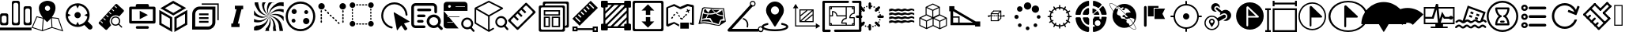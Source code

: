 SplineFontDB: 3.0
FontName: Untitled1
FullName: Untitled1
FamilyName: Untitled1
Weight: Book
Copyright: Copyright (c) 2018, pcboby
Version: 001.000
ItalicAngle: 0
UnderlinePosition: -100
UnderlineWidth: 50
Ascent: 800
Descent: 200
InvalidEm: 0
sfntRevision: 0x00010000
LayerCount: 2
Layer: 0 0 "Back" 1
Layer: 1 0 "Fore" 0
XUID: [1021 519 -2085699189 8257460]
StyleMap: 0x0040
FSType: 0
OS2Version: 4
OS2_WeightWidthSlopeOnly: 0
OS2_UseTypoMetrics: 1
CreationTime: 1536828836
ModificationTime: 1537492176
PfmFamily: 17
TTFWeight: 400
TTFWidth: 5
LineGap: 90
VLineGap: 0
Panose: 2 0 5 9 0 0 0 0 0 0
OS2TypoAscent: 800
OS2TypoAOffset: 0
OS2TypoDescent: -200
OS2TypoDOffset: 0
OS2TypoLinegap: 90
OS2WinAscent: 801
OS2WinAOffset: 0
OS2WinDescent: 201
OS2WinDOffset: 0
HheadAscent: 801
HheadAOffset: 0
HheadDescent: -201
HheadDOffset: 0
OS2SubXSize: 650
OS2SubYSize: 700
OS2SubXOff: 0
OS2SubYOff: 140
OS2SupXSize: 650
OS2SupYSize: 700
OS2SupXOff: 0
OS2SupYOff: 480
OS2StrikeYSize: 49
OS2StrikeYPos: 258
OS2CapHeight: 666
OS2XHeight: 666
OS2Vendor: 'PfEd'
OS2CodePages: 80000000.00000000
OS2UnicodeRanges: 00000000.00000000.00000000.00000000
DEI: 91125
LangName: 1033 "" "" "Regular" "FontForge 2.0 : Untitled1 : 13-9-2018"
Encoding: UnicodeBmp
UnicodeInterp: none
NameList: AGL For New Fonts
DisplaySize: -48
AntiAlias: 1
FitToEm: 0
WinInfo: 0 20 8
BeginPrivate: 3
BlueValues 15 [-20 0 694 800]
BlueScale 10 0.00933962
BlueShift 1 8
EndPrivate
BeginChars: 65536 54

StartChar: .notdef
Encoding: 165 165 0
AltUni2: 00e01e.ffffffff.0 0025ca.ffffffff.0 002260.ffffffff.0 002248.ffffffff.0 00222b.ffffffff.0 00221e.ffffffff.0 00221a.ffffffff.0 002211.ffffffff.0 00220f.ffffffff.0 002202.ffffffff.0 002122.ffffffff.0 0020ac.ffffffff.0 002044.ffffffff.0 002030.ffffffff.0 002026.ffffffff.0 0003c0.ffffffff.0 0003a9.ffffffff.0 000394.ffffffff.0 000192.ffffffff.0 000178.ffffffff.0 000131.ffffffff.0 0000ff.ffffffff.0
Width: 1000
Flags: W
LayerCount: 2
Fore
SplineSet
33 0 m 1
 33 666 l 1
 298 666 l 1
 298 0 l 1
 33 0 l 1
66 33 m 1
 265 33 l 1
 265 633 l 1
 66 633 l 1
 66 33 l 1
EndSplineSet
Validated: 1
EndChar

StartChar: .null
Encoding: 8 8 1
AltUni2: 00001d.ffffffff.0 000000.ffffffff.0
Width: 0
GlyphClass: 2
Flags: W
LayerCount: 2
Fore
Validated: 1
EndChar

StartChar: nonmarkingreturn
Encoding: 9 9 2
AltUni2: 00000d.ffffffff.0
Width: 1000
GlyphClass: 2
Flags: W
LayerCount: 2
Fore
Validated: 1
EndChar

StartChar: one
Encoding: 49 49 3
Width: 1000
GlyphClass: 2
Flags: W
LayerCount: 2
Fore
SplineSet
939 626 m 1
 939.999023438 626 l 2
 956.666015625 626 970.833007812 620 982.5 608 c 0
 994.166992188 596 1000 582 1000 566 c 2
 1000 564 l 1
 1000 75 l 2
 1000 59 994 45.3330078125 982 34 c 0
 970 22.6669921875 956 17 940 17 c 2
 939 17 l 1
 807 17 l 1
 806 17 l 2
 790 17 776.166992188 22.6669921875 764.5 34 c 0
 752.833007812 45.3330078125 746.666015625 59 745.999023438 75 c 2
 745.999023438 567 l 2
 746.666015625 583 752.833007812 596.833007812 764.5 608.5 c 0
 776.166992188 620.166992188 790 626 806 626 c 2
 807 626 l 1
 939 626 l 1
951.999023438 146 m 2
 952 495.999023438 l 2
 951.333007812 511.999023438 945.166015625 525.666015625 933.499023438 536.999023438 c 0
 921.83203125 548.33203125 907.999023438 553.999023438 891.999023438 553.999023438 c 2
 890.999023438 553.999023438 l 1
 856.999023438 553.999023438 l 1
 855.999023438 553.999023438 l 2
 845.33203125 553.999023438 835.499023438 551.499023438 826.499023438 546.499023438 c 0
 817.499023438 541.499023438 810.166015625 534.499023438 804.499023438 525.499023438 c 0
 798.83203125 516.499023438 795.999023438 506.666015625 795.999023438 495.999023438 c 2
 795.999023438 145.999023438 l 2
 795.999023438 135.999023438 798.83203125 126.499023438 804.499023438 117.499023438 c 0
 810.166015625 108.499023438 817.499023438 101.33203125 826.499023438 95.9990234375 c 0
 835.499023438 90.666015625 845.33203125 87.9990234375 855.999023438 87.9990234375 c 2
 856.999023438 87.9990234375 l 1
 890.999023438 87.9990234375 l 1
 891.999023438 87.9990234375 l 2
 896.666015625 87.9990234375 901.666015625 88.666015625 906.999023438 89.9990234375 c 0
 912.33203125 91.33203125 917.165039062 93.33203125 921.498046875 95.9990234375 c 0
 925.831054688 98.666015625 929.831054688 101.833007812 933.498046875 105.5 c 0
 937.165039062 109.166992188 940.33203125 113 942.999023438 117 c 0
 945.666015625 121 947.666015625 125.5 948.999023438 130.5 c 0
 950.33203125 135.5 951.33203125 140.666992188 951.999023438 146 c 2
436 15.9990234375 m 1
 435.002929688 15.998046875 l 2
 418.3359375 15.998046875 404.168945312 21.8310546875 392.501953125 33.498046875 c 0
 380.834960938 45.1650390625 375.001953125 59.33203125 375.001953125 75.9990234375 c 2
 375.001953125 76.9990234375 l 1
 375.001953125 741.999023438 l 2
 375.001953125 757.999023438 381.001953125 771.666015625 393.001953125 782.999023438 c 0
 405.001953125 794.33203125 419.001953125 799.999023438 435.001953125 799.999023438 c 2
 436.001953125 799.999023438 l 1
 566.001953125 799.999023438 l 1
 567.001953125 799.999023438 l 2
 577.668945312 799.999023438 587.668945312 797.33203125 597.001953125 791.999023438 c 0
 606.334960938 786.666015625 613.66796875 779.499023438 619.000976562 770.499023438 c 0
 624.333984375 761.499023438 627.000976562 751.999023438 627.000976562 741.999023438 c 2
 627.000976562 73.9990234375 l 2
 627.000976562 57.9990234375 621.16796875 44.33203125 609.500976562 32.9990234375 c 0
 597.833984375 21.666015625 583.666992188 15.9990234375 567 15.9990234375 c 2
 566 15.9990234375 l 1
 436 15.9990234375 l 1
423.002929688 674.998046875 m 2
 423.002929688 143.998046875 l 2
 423.002929688 127.998046875 429.002929688 114.165039062 441.002929688 102.498046875 c 0
 453.002929688 90.8310546875 467.002929688 84.998046875 483.002929688 84.998046875 c 2
 484.002929688 84.998046875 l 1
 518.002929688 84.998046875 l 1
 519.002929688 84.998046875 l 2
 535.002929688 84.998046875 548.8359375 90.8310546875 560.502929688 102.498046875 c 0
 572.169921875 114.165039062 578.336914062 127.998046875 579.00390625 143.998046875 c 2
 579.00390625 674.998046875 l 2
 578.336914062 690.998046875 572.169921875 704.665039062 560.502929688 715.998046875 c 0
 548.8359375 727.331054688 535.002929688 732.998046875 519.002929688 732.998046875 c 2
 518.002929688 732.998046875 l 1
 484.002929688 732.998046875 l 1
 483.002929688 732.998046875 l 2
 467.002929688 732.998046875 453.002929688 727.331054688 441.002929688 715.998046875 c 0
 429.002929688 704.665039062 423.002929688 690.998046875 423.002929688 674.998046875 c 2
64.0029296875 15.998046875 m 2
 47.3359375 15.998046875 33.0029296875 21.8310546875 21.0029296875 33.498046875 c 0
 9.0029296875 45.1650390625 3.0029296875 59.33203125 3.0029296875 75.9990234375 c 2
 3.0029296875 76.9990234375 l 1
 3.0029296875 337.999023438 l 2
 3.669921875 353.999023438 9.8369140625 367.83203125 21.50390625 379.499023438 c 0
 33.1708984375 391.166015625 47.337890625 396.999023438 64.0048828125 396.999023438 c 2
 200.004882812 396.999023438 l 1
 201.004882812 396.999023438 l 2
 211.671875 396.999023438 221.671875 394.33203125 231.004882812 388.999023438 c 0
 240.337890625 383.666015625 247.670898438 376.499023438 253.00390625 367.499023438 c 0
 258.336914062 358.499023438 261.00390625 348.666015625 261.00390625 337.999023438 c 2
 261.00390625 76.9990234375 l 1
 261.00390625 75.9990234375 l 2
 261.00390625 59.33203125 255.170898438 45.1650390625 243.50390625 33.498046875 c 0
 231.836914062 21.8310546875 217.669921875 15.998046875 201.002929688 15.998046875 c 2
 197.002929688 15.998046875 l 1
 64.0029296875 15.998046875 l 2
52.0029296875 266.998046875 m 2
 52.0068359375 143.998046875 l 2
 52.673828125 135.998046875 54.673828125 128.331054688 58.0068359375 120.998046875 c 0
 61.33984375 113.665039062 65.6728515625 107.498046875 71.005859375 102.498046875 c 0
 76.3388671875 97.498046875 82.671875 93.3310546875 90.0048828125 89.998046875 c 0
 97.337890625 86.6650390625 104.670898438 84.998046875 112.00390625 84.998046875 c 2
 113.00390625 84.998046875 l 1
 147.00390625 84.998046875 l 1
 148.00390625 84.998046875 l 2
 164.00390625 84.998046875 178.00390625 90.8310546875 190.00390625 102.498046875 c 0
 202.00390625 114.165039062 208.00390625 127.998046875 208.00390625 143.998046875 c 2
 208.00390625 266.998046875 l 2
 208.00390625 282.998046875 202.00390625 296.665039062 190.00390625 307.998046875 c 0
 178.00390625 319.331054688 164.00390625 324.998046875 148.00390625 324.998046875 c 2
 147.00390625 324.998046875 l 1
 113.00390625 324.998046875 l 1
 112.00390625 324.998046875 l 2
 96.00390625 324.998046875 82.1708984375 319.331054688 70.50390625 307.998046875 c 0
 58.8369140625 296.665039062 52.669921875 282.998046875 52.0029296875 266.998046875 c 2
0.0068359375 -58.001953125 m 1
 997.006835938 -58.001953125 l 1
 997.006835938 -146.001953125 l 1
 0.0068359375 -146.001953125 l 1
 0.0068359375 -58.001953125 l 1
EndSplineSet
Validated: 524289
EndChar

StartChar: two
Encoding: 50 50 4
Width: 1000
GlyphClass: 2
Flags: W
LayerCount: 2
Fore
SplineSet
637 272 m 1
 854.002929688 248.000976562 l 1
 1000.00292969 -180.999023438 l 1
 644.002929688 -68.9990234375 l 1
 339.002929688 -173.999023438 l 1
 0.0029296875 -62.9990234375 l 1
 156.002929688 306.000976562 l 1
 356.002929688 256.000976562 l 1
 271.3359375 366.000976562 229.002929688 467.66796875 229.002929688 561.000976562 c 0
 229.002929688 591.66796875 233.669921875 619.66796875 243.002929688 645.000976562 c 0
 252.3359375 670.333984375 264.668945312 691.000976562 280.001953125 707.000976562 c 0
 295.334960938 723.000976562 312.334960938 737.16796875 331.001953125 749.500976562 c 0
 349.668945312 761.833984375 368.168945312 771.000976562 386.501953125 777.000976562 c 0
 404.834960938 783.000976562 421.66796875 787.833984375 437.000976562 791.500976562 c 0
 452.333984375 795.16796875 464.666992188 797.66796875 474 799.000976562 c 2
 489 800.000976562 l 2
 489 799.333984375 492 799.333984375 498 800.000976562 c 0
 504 800.66796875 512.333007812 800.16796875 523 798.500976562 c 0
 533.666992188 796.833984375 545.666992188 795.333984375 559 794.000976562 c 0
 572.333007812 792.66796875 586.5 789.16796875 601.5 783.500976562 c 0
 616.5 777.833984375 631.5 771.666992188 646.5 765 c 0
 661.5 758.333007812 675.666992188 748.833007812 689 736.5 c 0
 702.333007812 724.166992188 714 710.5 724 695.5 c 0
 734 680.5 741.833007812 662 747.5 640 c 0
 753.166992188 618 755.666992188 593.666992188 755 567 c 0
 752.333007812 472.333007812 713 374 637 272 c 1
383.002929688 223.000976562 m 1
 355.00390625 -138.999023438 l 1
 629.00390625 -43.9990234375 l 1
 614.00390625 242.000976562 l 1
 576.00390625 200.000976562 l 2
 561.336914062 184.000976562 546.169921875 168.500976562 530.502929688 153.500976562 c 2
 489.002929688 115.000976562 l 1
 451.002929688 148.333984375 415.669921875 184.333984375 383.002929688 223.000976562 c 1
503.00390625 643.000976562 m 0
 479.670898438 643.000976562 459.837890625 634.833984375 443.504882812 618.500976562 c 0
 427.171875 602.16796875 419.004882812 582.66796875 419.004882812 560.000976562 c 0
 419.004882812 544.66796875 422.837890625 530.66796875 430.504882812 518.000976562 c 0
 438.171875 505.333984375 448.338867188 495.333984375 461.005859375 488.000976562 c 0
 473.672851562 480.66796875 487.33984375 477.000976562 502.006835938 477.000976562 c 0
 525.33984375 477.000976562 545.172851562 485.000976562 561.505859375 501.000976562 c 0
 577.838867188 517.000976562 586.005859375 536.66796875 586.005859375 560.000976562 c 0
 586.005859375 574.66796875 582.172851562 588.500976562 574.505859375 601.500976562 c 0
 566.838867188 614.500976562 556.671875 624.66796875 544.004882812 632.000976562 c 0
 531.337890625 639.333984375 517.670898438 643.000976562 503.00390625 643.000976562 c 0
172.00390625 273.000976562 m 1
 38.00390625 -45.9990234375 l 1
 326.00390625 -139.999023438 l 1
 355.00390625 227.000976562 l 1
 172.00390625 273.000976562 l 1
657.00390625 -43.9990234375 m 1
 956.00390625 -136.999023438 l 1
 833.00390625 222.000976562 l 1
 642.00390625 243.000976562 l 1
 657.00390625 -43.9990234375 l 1
EndSplineSet
Validated: 524321
EndChar

StartChar: three
Encoding: 51 51 5
Width: 1000
GlyphClass: 2
Flags: W
LayerCount: 2
Fore
SplineSet
454 240 m 0
 426.666992188 240 403.166992188 249.833007812 383.5 269.5 c 0
 363.833007812 289.166992188 354 312.666992188 354 340 c 0
 354 367.333007812 363.833007812 390.833007812 383.5 410.5 c 0
 403.166992188 430.166992188 426.666992188 440 454 440 c 0
 481.333007812 440 504.833007812 430.166992188 524.5 410.5 c 0
 544.166992188 390.833007812 554 367.333007812 554 340 c 0
 554 312.666992188 544.166992188 289.166992188 524.5 269.5 c 0
 504.833007812 249.833007812 481.333007812 240 454 240 c 0
902 13 m 2
 917.333007812 -2.3330078125 925 -21 925 -43 c 0
 925 -65 917.333007812 -83.6669921875 902 -99 c 0
 886.666992188 -114.333007812 868.166992188 -122 846.5 -122 c 0
 824.833007812 -122 806 -114.333007812 790 -99 c 2
 667 26 l 1
 603 -17.3330078125 532 -39 454 -39 c 0
 402.666992188 -39 353.5 -29 306.5 -9 c 0
 259.5 11 219.166992188 37.8330078125 185.5 71.5 c 0
 151.833007812 105.166992188 125 145.5 105 192.5 c 0
 85 239.5 75 288.666992188 75 340 c 0
 75 391.333007812 85 440.5 105 487.5 c 0
 125 534.5 151.833007812 574.833007812 185.5 608.5 c 0
 219.166992188 642.166992188 259.5 669 306.5 689 c 0
 353.5 709 402.666992188 719 454 719 c 0
 522.666992188 719 586.166992188 702.166992188 644.5 668.5 c 0
 702.833007812 634.833007812 748.833007812 588.833007812 782.5 530.5 c 0
 816.166992188 472.166992188 833 408.666992188 833 340 c 0
 833 268 814 201.333007812 776 140 c 1
 902 13 l 2
146 292 m 1
 156.666992188 225.333007812 186.166992188 167.833007812 234.5 119.5 c 0
 282.833007812 71.1669921875 340.333007812 42 407 32 c 1
 454 125 l 1
 501 32 l 1
 567.666992188 42 625.166992188 71.1669921875 673.5 119.5 c 0
 721.833007812 167.833007812 751.333007812 225.333007812 762 292 c 1
 666 340 l 1
 762 388 l 1
 751.333007812 454.666992188 722 512 674 560 c 0
 626 608 568.333007812 637.333007812 501 648 c 1
 454 553 l 1
 406 648 l 1
 339.333007812 637.333007812 282 608 234 560 c 0
 186 512 156.666992188 454.666992188 146 388 c 1
 242 340 l 1
 146 292 l 1
EndSplineSet
Validated: 524289
EndChar

StartChar: four
Encoding: 52 52 6
Width: 1000
GlyphClass: 2
Flags: W
LayerCount: 2
Fore
SplineSet
523 279 m 0
 487 243.666992188 468.168945312 200.829101562 466.501953125 150.49609375 c 0
 464.834960938 100.163085938 481.001953125 56.330078125 515.001953125 18.9970703125 c 1
 385.001953125 -123.002929688 l 2
 379.001953125 -130.3359375 371.001953125 -134.168945312 361.001953125 -134.501953125 c 0
 351.001953125 -134.834960938 342.334960938 -131.66796875 335.001953125 -125.000976562 c 2
 129.001953125 61.9990234375 l 2
 121.668945312 68.666015625 118.001953125 76.9990234375 118.001953125 86.9990234375 c 0
 118.001953125 96.9990234375 121.001953125 105.33203125 127.001953125 111.999023438 c 2
 652.001953125 689.999023438 l 2
 658.001953125 696.666015625 666.001953125 700.166015625 676.001953125 700.499023438 c 0
 686.001953125 700.83203125 694.668945312 697.999023438 702.001953125 691.999023438 c 2
 908.001953125 503.999023438 l 2
 915.334960938 497.999023438 919.16796875 489.999023438 919.500976562 479.999023438 c 0
 919.833984375 469.999023438 916.666992188 461.33203125 910 453.999023438 c 2
 769 297.999023438 l 1
 732.333007812 325.33203125 690.5 337.33203125 643.5 333.999023438 c 0
 596.5 330.666015625 556.333007812 312.333007812 523 279 c 0
625.001953125 630.995117188 m 0
 619.668945312 623.662109375 619.668945312 617.329101562 625.001953125 611.99609375 c 2
 673.001953125 568.99609375 l 2
 680.334960938 561.663085938 686.66796875 561.663085938 692.000976562 568.99609375 c 0
 699.333984375 576.329101562 699.333984375 582.662109375 692.000976562 587.995117188 c 2
 644.000976562 630.995117188 l 2
 636.66796875 638.328125 630.334960938 638.328125 625.001953125 630.995117188 c 0
538.001953125 532.995117188 m 0
 530.001953125 525.662109375 530.001953125 519.663085938 538.001953125 514.99609375 c 2
 585.001953125 470.99609375 l 2
 593.001953125 463.663085938 599.334960938 463.663085938 604.001953125 470.99609375 c 0
 611.334960938 478.329101562 611.334960938 484.662109375 604.001953125 489.995117188 c 2
 556.001953125 532.995117188 l 2
 548.668945312 540.995117188 542.668945312 540.995117188 538.001953125 532.995117188 c 0
250.001953125 82.99609375 m 0
 255.334960938 88.3291015625 255.334960938 94.662109375 250.001953125 101.995117188 c 2
 202.001953125 145.995117188 l 2
 194.668945312 153.328125 188.3359375 153.328125 183.002929688 145.995117188 c 0
 175.669921875 138.662109375 175.669921875 132.329101562 183.002929688 126.99609375 c 2
 231.002929688 82.99609375 l 2
 238.3359375 75.6630859375 244.668945312 75.6630859375 250.001953125 82.99609375 c 0
338.001953125 178.99609375 m 0
 344.001953125 185.663085938 344.002929688 191.99609375 338.002929688 197.99609375 c 2
 290.002929688 241.99609375 l 2
 282.002929688 249.329101562 275.669921875 249.329101562 271.002929688 241.99609375 c 0
 263.669921875 233.99609375 263.669921875 227.663085938 271.002929688 222.99609375 c 2
 319.002929688 178.99609375 l 2
 326.3359375 171.663085938 332.668945312 171.663085938 338.001953125 178.99609375 c 0
427.502929688 276.99609375 m 0
 432.502929688 284.329101562 432.334960938 290.663085938 427.001953125 295.99609375 c 2
 379.001953125 339.99609375 l 2
 371.668945312 347.329101562 365.3359375 347.329101562 360.002929688 339.99609375 c 0
 352.669921875 331.99609375 352.669921875 325.663085938 360.002929688 320.99609375 c 2
 408.002929688 276.99609375 l 2
 416.002929688 269.663085938 422.502929688 269.663085938 427.502929688 276.99609375 c 0
448.001953125 434.997070312 m 0
 442.668945312 430.330078125 442.669921875 424.331054688 448.002929688 416.998046875 c 2
 496.002929688 372.998046875 l 2
 503.3359375 365.665039062 509.668945312 365.665039062 515.001953125 372.998046875 c 0
 522.334960938 380.331054688 522.334960938 386.6640625 515.001953125 391.997070312 c 2
 467.001953125 434.997070312 l 2
 459.001953125 442.997070312 452.668945312 442.997070312 448.001953125 434.997070312 c 0
858.002929688 -29.001953125 m 2
 861.3359375 -32.3349609375 863.004882812 -36.66796875 863.004882812 -42.0009765625 c 0
 863.004882812 -47.333984375 861.337890625 -52.0009765625 858.004882812 -56.0009765625 c 0
 856.004882812 -60.0009765625 852.004882812 -62.0009765625 846.004882812 -62.0009765625 c 0
 842.004882812 -62.0009765625 837.671875 -60.0009765625 833.004882812 -56.0009765625 c 2
 746.004882812 30.9990234375 l 1
 716.004882812 8.33203125 682.171875 -2.0009765625 644.504882812 -0.0009765625 c 0
 606.837890625 1.9990234375 574.670898438 16.666015625 548.00390625 43.9990234375 c 2
 542.00390625 49.9990234375 l 2
 515.336914062 79.9990234375 502.669921875 114.83203125 504.002929688 154.499023438 c 0
 505.3359375 194.166015625 520.002929688 227.999023438 548.002929688 255.999023438 c 0
 574.002929688 281.999023438 605.502929688 296.499023438 642.502929688 299.499023438 c 0
 679.502929688 302.499023438 712.669921875 292.999023438 742.002929688 270.999023438 c 0
 746.002929688 268.33203125 751.3359375 263.33203125 758.002929688 255.999023438 c 0
 785.3359375 229.33203125 800.002929688 197.165039062 802.002929688 159.498046875 c 0
 804.002929688 121.831054688 793.669921875 87.998046875 771.002929688 57.998046875 c 1
 858.002929688 -29.001953125 l 2
731.004882812 70.998046875 m 0
 753.004882812 92.998046875 764.004882812 119.499023438 764.004882812 150.499023438 c 0
 764.004882812 181.499023438 753.004882812 208.33203125 731.004882812 230.999023438 c 0
 729.004882812 232.33203125 726.337890625 234.499023438 723.004882812 237.499023438 c 0
 719.671875 240.499023438 717.004882812 242.666015625 715.004882812 243.999023438 c 0
 695.671875 255.999023438 674.671875 261.999023438 652.004882812 261.999023438 c 0
 620.671875 261.999023438 594.171875 251.166015625 572.504882812 229.499023438 c 0
 550.837890625 207.83203125 540.004882812 181.33203125 540.004882812 149.999023438 c 0
 542.004882812 122.666015625 551.004882812 98.9990234375 567.004882812 78.9990234375 c 0
 568.337890625 76.33203125 570.337890625 73.6650390625 573.004882812 70.998046875 c 0
 595.004882812 48.998046875 621.337890625 37.998046875 652.004882812 37.998046875 c 0
 682.671875 37.998046875 709.004882812 48.998046875 731.004882812 70.998046875 c 0
EndSplineSet
Validated: 524321
EndChar

StartChar: five
Encoding: 53 53 7
Width: 1000
GlyphClass: 2
Flags: W
LayerCount: 2
Fore
SplineSet
875 71 m 2
 125 71 l 2
 113.666992188 71 103.833984375 75 95.5009765625 83 c 0
 87.16796875 91 83.0009765625 100.666992188 83.0009765625 112 c 2
 83.0009765625 571 l 2
 83.0009765625 582.333007812 87.16796875 592 95.5009765625 600 c 0
 103.833984375 608 113.666992188 612 125 612 c 2
 292 612 l 1
 292 654 l 2
 292 665.333007812 296 675.166015625 304 683.499023438 c 0
 312 691.83203125 321.666992188 695.999023438 333 695.999023438 c 2
 667 695.999023438 l 2
 678.333007812 695.999023438 688 691.83203125 696 683.499023438 c 0
 704 675.166015625 708 665.333007812 708 654 c 2
 708 612 l 1
 875 612 l 2
 886.333007812 612 896.166015625 608 904.499023438 600 c 0
 912.83203125 592 916.999023438 582.333007812 916.999023438 571 c 2
 916.999023438 112 l 2
 916.999023438 100.666992188 912.83203125 91 904.499023438 83 c 0
 896.166015625 75 886.333007812 71 875 71 c 2
833 529 m 1
 167 529 l 1
 167 154 l 1
 833 154 l 1
 833 529 l 1
417 210 m 1
 417 480 l 1
 677 345 l 1
 417 210 l 1
333 -12 m 2
 667 -12 l 2
 678.333007812 -12.6669921875 688 -17 696 -25 c 0
 704 -33 708 -42.6669921875 708 -54 c 0
 708 -65.3330078125 704 -75.166015625 696 -83.4990234375 c 0
 688 -91.83203125 678.333007812 -95.9990234375 667 -95.9990234375 c 2
 333 -95.9990234375 l 2
 321.666992188 -95.9990234375 312 -91.83203125 304 -83.4990234375 c 0
 296 -75.166015625 292 -65.3330078125 292 -54 c 0
 292 -42.6669921875 296 -33 304 -25 c 0
 312 -17 321.666992188 -12.6669921875 333 -12 c 2
EndSplineSet
Validated: 524289
EndChar

StartChar: A
Encoding: 65 65 8
Width: 1000
GlyphClass: 2
Flags: W
LayerCount: 2
Fore
SplineSet
107 383 m 1
 107 77 l 1
 373 -76 l 1
 373 230 l 1
 107 383 l 1
36 36 m 1
 36 507 l 1
 444 271 l 1
 444 -200 l 1
 36 36 l 1
585 230 m 1
 585 -76 l 1
 850 77 l 1
 850 383 l 1
 585 230 l 1
513 271 m 1
 921 507 l 1
 921 36 l 1
 513 -200 l 1
 513 271 l 1
744 567 m 1
 477 717 l 1
 214 562 l 1
 480 411 l 1
 744 567 l 1
476 800 m 1
 886 568 l 1
 481 329 l 1
 71 561 l 1
 476 800 l 1
EndSplineSet
Validated: 1
EndChar

StartChar: B
Encoding: 66 66 9
Width: 1000
GlyphClass: 2
Flags: W
LayerCount: 2
Fore
SplineSet
306 615 m 2
 811.000976562 613.998046875 l 1
 810.000976562 103.998046875 l 2
 809.333984375 73.998046875 802.666992188 44.998046875 790 16.998046875 c 0
 777.333007812 -11.001953125 760.5 -35.001953125 739.5 -55.001953125 c 0
 718.5 -75.001953125 693.833007812 -91.1689453125 665.5 -103.501953125 c 0
 637.166992188 -115.834960938 608 -122.334960938 578 -123.001953125 c 2
 75 -122.001953125 l 1
 77 379.998046875 l 2
 78.3330078125 442.665039062 101.5 497.33203125 146.5 543.999023438 c 0
 191.5 590.666015625 244.666992188 614.333007812 306 615 c 2
713.000976562 103.998046875 m 2
 713.999023438 517.999023438 l 1
 305.999023438 518.999023438 l 2
 268.666015625 518.999023438 237.333007812 505.166015625 212 477.499023438 c 0
 186.666992188 449.83203125 173.666992188 416.665039062 173 377.998046875 c 2
 172 -25.001953125 l 1
 580 -26.001953125 l 2
 604.666992188 -25.3349609375 627 -19.3349609375 647 -8.001953125 c 0
 667 3.3310546875 682.833007812 18.8310546875 694.5 38.498046875 c 0
 706.166992188 58.1650390625 712.333984375 79.998046875 713.000976562 103.998046875 c 2
872.999023438 715.999023438 m 1
 914.999023438 715.999023438 l 1
 914.999023438 672.999023438 l 1
 914.999023438 176.999023438 l 1
 872.999023438 176.999023438 l 1
 872.999023438 672.999023438 l 1
 376.999023438 672.999023438 l 1
 376.999023438 715.999023438 l 1
 872.999023438 715.999023438 l 1
294.999023438 155.999023438 m 1
 591.999023438 155.999023438 l 1
 591.999023438 95.9990234375 l 1
 294.999023438 95.9990234375 l 1
 294.999023438 155.999023438 l 1
294.999023438 274.999023438 m 1
 591.999023438 274.999023438 l 1
 591.999023438 215.999023438 l 1
 294.999023438 215.999023438 l 1
 294.999023438 274.999023438 l 1
294.999023438 395.999023438 m 1
 591.999023438 395.999023438 l 1
 591.999023438 335.999023438 l 1
 294.999023438 335.999023438 l 1
 294.999023438 395.999023438 l 1
EndSplineSet
Validated: 524289
EndChar

StartChar: C
Encoding: 67 67 10
Width: 1000
GlyphClass: 2
Flags: W
LayerCount: 2
Fore
SplineSet
688 530 m 1
 636 530 l 1
 521 70 l 1
 574 70 l 1
 574 -42 l 1
 312 -42 l 1
 312 70 l 1
 363 70 l 1
 478 530 l 1
 426 530 l 1
 426 642 l 1
 688 642 l 1
 688 530 l 1
EndSplineSet
Validated: 1
EndChar

StartChar: F
Encoding: 70 70 11
Width: 1000
GlyphClass: 2
Flags: H
LayerCount: 2
Fore
SplineSet
500 775 m 0
 756.25 775 968.75 562.5 968.75 300 c 0
 968.75 37.5 756.25 -175 500 -175 c 0
 243.75 -175 31.25 37.5 31.25 300 c 0
 31.25 562.5 243.75 775 500 775 c 0
500 -106.25 m 0
 725 -106.25 900 75 900 300 c 0
 900 525 725 706.25 500 706.25 c 0
 281.25 706.25 100 525 100 300 c 0
 100 75 275 -106.25 500 -106.25 c 0
281.25 218.75 m 0
 312.5 218.75 337.5 193.75 343.75 156.25 c 1
 343.75 118.75 312.5 93.75 281.25 93.75 c 0
 243.75 93.75 218.75 125 218.75 156.25 c 0
 218.75 193.75 250 218.75 281.25 218.75 c 0
300 537.5 m 0
 343.75 537.5 381.25 500 381.25 456.25 c 0
 381.25 412.5 343.75 375 300 375 c 0
 256.25 375 218.75 412.5 218.75 456.25 c 0
 218.75 500 256.25 537.5 300 537.5 c 0
681.25 262.5 m 0
 737.5 262.5 781.25 218.75 781.25 162.5 c 0
 781.25 106.25 737.5 62.5 681.25 62.5 c 0
 625 62.5 581.25 106.25 581.25 162.5 c 0
 581.25 218.75 625 262.5 681.25 262.5 c 0
681.25 381.25 m 0
 650 381.25 618.75 406.25 618.75 443.75 c 0
 618.75 481.25 650 506.25 681.25 506.25 c 0
 718.75 506.25 743.75 475 743.75 443.75 c 0
 743.75 406.25 712.5 381.25 681.25 381.25 c 0
EndSplineSet
Validated: 524289
EndChar

StartChar: H
Encoding: 72 72 12
Width: 1000
GlyphClass: 2
Flags: H
LayerCount: 2
Fore
SplineSet
54.751953125 656.426757812 m 0
 54.751953125 705.456054688 94.5439453125 745.248046875 143.573242188 745.248046875 c 0
 192.602539062 745.248046875 232.39453125 705.456054688 232.39453125 656.426757812 c 0
 232.39453125 607.397460938 192.602539062 567.60546875 143.573242188 567.60546875 c 0
 94.5439453125 567.60546875 54.751953125 607.397460938 54.751953125 656.426757812 c 0
638.432617188 656.426757812 m 0
 638.432617188 705.456054688 678.224609375 745.248046875 727.25390625 745.248046875 c 0
 776.283203125 745.248046875 816.075195312 705.456054688 816.075195312 656.426757812 c 0
 816.075195312 607.397460938 776.283203125 567.60546875 727.25390625 567.60546875 c 0
 678.224609375 567.60546875 638.432617188 607.397460938 638.432617188 656.426757812 c 0
54.751953125 72.74609375 m 0
 54.751953125 121.775390625 94.5439453125 161.567382812 143.573242188 161.567382812 c 0
 192.602539062 161.567382812 232.39453125 121.775390625 232.39453125 72.74609375 c 0
 232.39453125 23.716796875 192.602539062 -16.0751953125 143.573242188 -16.0751953125 c 0
 94.5439453125 -16.0751953125 54.751953125 23.716796875 54.751953125 72.74609375 c 0
638.432617188 72.74609375 m 0
 638.432617188 121.775390625 678.224609375 161.567382812 727.25390625 161.567382812 c 0
 776.283203125 161.567382812 816.075195312 121.775390625 816.075195312 72.74609375 c 0
 816.075195312 23.716796875 776.283203125 -16.0751953125 727.25390625 -16.0751953125 c 0
 678.224609375 -16.0751953125 638.432617188 23.716796875 638.432617188 72.74609375 c 0
304.811523438 643.737304688 m 2
 281.291992188 643.737304688 l 2
 268.302734375 643.737304688 257.771484375 652.259765625 257.771484375 662.771484375 c 0
 257.771484375 673.283203125 268.302734375 681.803710938 281.291992188 681.803710938 c 2
 304.811523438 681.803710938 l 2
 317.80078125 681.803710938 328.33203125 673.282226562 328.33203125 662.770507812 c 0
 328.33203125 652.258789062 317.80078125 643.737304688 304.811523438 643.737304688 c 2
398.890625 643.737304688 m 2
 375.37109375 643.737304688 l 2
 362.381835938 643.737304688 351.850585938 652.259765625 351.850585938 662.771484375 c 0
 351.850585938 673.283203125 362.381835938 681.803710938 375.37109375 681.803710938 c 2
 398.890625 681.803710938 l 2
 411.880859375 681.803710938 422.411132812 673.282226562 422.411132812 662.770507812 c 0
 422.411132812 652.258789062 411.880859375 643.737304688 398.890625 643.737304688 c 2
492.969726562 643.737304688 m 2
 469.450195312 643.737304688 l 2
 456.4609375 643.737304688 445.930664062 652.259765625 445.930664062 662.771484375 c 0
 445.930664062 673.283203125 456.4609375 681.803710938 469.450195312 681.803710938 c 2
 492.969726562 681.803710938 l 2
 505.959960938 681.803710938 516.490234375 673.282226562 516.490234375 662.770507812 c 0
 516.490234375 652.258789062 505.959960938 643.737304688 492.969726562 643.737304688 c 2
587.049804688 643.737304688 m 2
 587.048828125 643.737304688 l 1
 563.529296875 643.737304688 l 2
 550.5390625 643.737304688 540.008789062 652.259765625 540.008789062 662.771484375 c 0
 540.008789062 673.283203125 550.5390625 681.803710938 563.529296875 681.803710938 c 2
 587.049804688 681.803710938 l 2
 600.0390625 681.803710938 610.569335938 673.282226562 610.569335938 662.770507812 c 0
 610.569335938 652.258789062 600.0390625 643.737304688 587.049804688 643.737304688 c 2
304.83203125 47.365234375 m 2
 304.831054688 47.365234375 l 1
 281.311523438 47.3505859375 l 2
 268.322265625 47.3408203125 257.782226562 55.80859375 257.771484375 66.263671875 c 0
 257.760742188 76.7177734375 268.282226562 85.2001953125 281.272460938 85.2080078125 c 2
 304.791992188 85.224609375 l 2
 317.78125 85.232421875 328.3203125 76.765625 328.33203125 66.3115234375 c 0
 328.342773438 55.857421875 317.821289062 47.3740234375 304.83203125 47.365234375 c 2
398.91015625 47.4296875 m 2
 375.390625 47.4140625 l 2
 362.401367188 47.404296875 351.861328125 55.8720703125 351.850585938 66.3271484375 c 0
 351.840820312 76.78125 362.362304688 85.263671875 375.3515625 85.2724609375 c 2
 398.87109375 85.2880859375 l 2
 411.860351562 85.296875 422.399414062 76.8291015625 422.411132812 66.375 c 0
 422.421875 55.9208984375 411.900390625 47.4375 398.91015625 47.4296875 c 2
492.990234375 47.4931640625 m 2
 469.470703125 47.4775390625 l 2
 456.48046875 47.46875 445.94140625 55.935546875 445.930664062 66.390625 c 0
 445.919921875 76.845703125 456.44140625 85.3271484375 469.430664062 85.3359375 c 2
 492.950195312 85.3515625 l 2
 505.940429688 85.3603515625 516.478515625 76.892578125 516.490234375 66.4384765625 c 0
 516.500976562 55.984375 505.979492188 47.501953125 492.990234375 47.4931640625 c 2
587.069335938 47.556640625 m 2
 563.549804688 47.5419921875 l 2
 550.560546875 47.5322265625 540.020507812 56 540.009765625 66.455078125 c 0
 539.999023438 76.9091796875 550.520507812 85.390625 563.509765625 85.3994140625 c 2
 587.030273438 85.416015625 l 2
 600.01953125 85.423828125 610.55859375 76.95703125 610.569335938 66.5029296875 c 0
 610.580078125 56.0478515625 600.05859375 47.5654296875 587.069335938 47.556640625 c 2
121.750976562 491.81640625 m 2
 121.609375 515.3359375 l 2
 121.53125 528.32421875 129.990234375 538.90625 140.501953125 538.969726562 c 0
 151.012695312 539.033203125 159.596679688 528.553710938 159.674804688 515.564453125 c 2
 159.817382812 492.044921875 l 2
 159.895507812 479.055664062 151.436523438 468.474609375 140.92578125 468.411132812 c 0
 130.4140625 468.34765625 121.829101562 478.826171875 121.750976562 491.81640625 c 2
122.317382812 397.73828125 m 0
 122.17578125 421.2578125 l 2
 122.09765625 434.247070312 130.556640625 444.828125 141.068359375 444.891601562 c 0
 151.579101562 444.955078125 160.163085938 434.4765625 160.2421875 421.486328125 c 2
 160.383789062 397.967773438 l 2
 160.461914062 384.977539062 152.002929688 374.397460938 141.4921875 374.333984375 c 0
 130.98046875 374.270507812 122.395507812 384.749023438 122.317382812 397.73828125 c 0
122.883789062 303.66015625 m 2
 122.7421875 327.1796875 l 2
 122.6640625 340.169921875 131.123046875 350.750976562 141.634765625 350.814453125 c 0
 152.145507812 350.876953125 160.73046875 340.399414062 160.80859375 327.409179688 c 2
 160.950195312 303.889648438 l 2
 161.028320312 290.900390625 152.569335938 280.318359375 142.05859375 280.255859375 c 0
 131.546875 280.192382812 122.962890625 290.670898438 122.883789062 303.66015625 c 2
123.451171875 209.583007812 m 2
 123.30859375 233.102539062 l 2
 123.23046875 246.091796875 131.689453125 256.673828125 142.201171875 256.736328125 c 0
 152.711914062 256.799804688 161.296875 246.321289062 161.375 233.33203125 c 2
 161.516601562 209.8125 l 2
 161.594726562 196.823242188 153.135742188 186.241210938 142.625 186.177734375 c 0
 132.11328125 186.115234375 123.529296875 196.59375 123.451171875 209.583007812 c 2
704.350585938 498.618164062 m 2
 704.208984375 522.137695312 l 2
 704.130859375 535.126953125 712.58984375 545.708984375 723.1015625 545.772460938 c 0
 733.612304688 545.8359375 742.196289062 535.356445312 742.274414062 522.3671875 c 2
 742.416015625 498.84765625 l 2
 742.495117188 485.858398438 734.036132812 475.27734375 723.525390625 475.213867188 c 0
 713.013671875 475.150390625 704.428710938 485.629882812 704.350585938 498.618164062 c 2
704.916992188 404.541015625 m 2
 704.775390625 428.060546875 l 2
 704.697265625 441.049804688 713.15625 451.631835938 723.66796875 451.6953125 c 0
 734.178710938 451.7578125 742.762695312 441.279296875 742.840820312 428.290039062 c 2
 742.983398438 404.770507812 l 2
 743.061523438 391.780273438 734.602539062 381.19921875 724.091796875 381.135742188 c 0
 713.580078125 381.073242188 704.995117188 391.55078125 704.916992188 404.541015625 c 2
705.483398438 310.463867188 m 2
 705.341796875 333.982421875 l 2
 705.263671875 346.97265625 713.72265625 357.553710938 724.234375 357.616210938 c 0
 734.745117188 357.6796875 743.329101562 347.201171875 743.408203125 334.211914062 c 2
 743.549804688 310.693359375 l 2
 743.627929688 297.703125 735.168945312 287.122070312 724.658203125 287.05859375 c 0
 714.146484375 286.995117188 705.561523438 297.473632812 705.483398438 310.463867188 c 2
706.049804688 216.385742188 m 2
 705.908203125 239.905273438 l 2
 705.830078125 252.89453125 714.2890625 263.475585938 724.80078125 263.5390625 c 0
 735.311523438 263.602539062 743.896484375 253.124023438 743.974609375 240.133789062 c 2
 744.116210938 216.614257812 l 2
 744.194335938 203.625976562 735.735351562 193.043945312 725.224609375 192.98046875 c 0
 714.712890625 192.916992188 706.12890625 203.396484375 706.049804688 216.385742188 c 2
EndSplineSet
Validated: 524289
EndChar

StartChar: K
Encoding: 75 75 13
Width: 1000
GlyphClass: 2
Flags: HW
LayerCount: 2
Fore
SplineSet
409 6 m 2
 421 6 431.16796875 1.8349609375 439.500976562 -6.498046875 c 0
 447.833984375 -14.8310546875 452.000976562 -24.8310546875 452.000976562 -36.498046875 c 0
 452.000976562 -48.1650390625 447.833984375 -57.998046875 439.500976562 -65.998046875 c 0
 431.16796875 -73.998046875 421.000976562 -77.998046875 409.000976562 -77.998046875 c 2
 136.000976562 -77.998046875 l 2
 99.333984375 -77.998046875 67.833984375 -64.998046875 41.5009765625 -38.998046875 c 0
 15.16796875 -12.998046875 2.0009765625 18.3349609375 2.0009765625 55.001953125 c 2
 2.0009765625 602.001953125 l 2
 2.0009765625 639.334960938 15.16796875 671.001953125 41.5009765625 697.001953125 c 0
 67.833984375 723.001953125 99.333984375 736.001953125 136.000976562 736.001953125 c 2
 683.000976562 736.001953125 l 2
 707.000976562 736.001953125 729.333984375 730.001953125 750.000976562 718.001953125 c 0
 770.66796875 706.001953125 787.000976562 689.834960938 799.000976562 669.501953125 c 0
 811.000976562 649.168945312 817.000976562 626.668945312 817.000976562 602.001953125 c 2
 817.000976562 450.001953125 l 2
 817.000976562 438.668945312 812.833984375 428.8359375 804.500976562 420.502929688 c 0
 796.16796875 412.169921875 786.16796875 408.002929688 774.500976562 408.002929688 c 0
 762.833984375 408.002929688 752.833984375 412.169921875 744.500976562 420.502929688 c 0
 736.16796875 428.8359375 732.000976562 438.668945312 732.000976562 450.001953125 c 2
 732.000976562 602.001953125 l 2
 732.000976562 611.334960938 729.833984375 619.66796875 725.500976562 627.000976562 c 0
 721.16796875 634.333984375 715.16796875 640.166992188 707.500976562 644.5 c 0
 699.833984375 648.833007812 691.666992188 651 683 651 c 2
 136 651 l 2
 122.666992188 651 111.166992188 646.333007812 101.5 637 c 0
 91.8330078125 627.666992188 87 616 87 602 c 2
 87 55 l 2
 87 41.6669921875 91.8330078125 30.1669921875 101.5 20.5 c 0
 111.166992188 10.8330078125 122.666992188 6 136 6 c 2
 409 6 l 2
227.000976562 554.001953125 m 2
 592.000976562 554.001953125 l 2
 603.333984375 554.001953125 613.166992188 549.834960938 621.5 541.501953125 c 0
 629.833007812 533.168945312 634 523.168945312 634 511.501953125 c 0
 634 499.834960938 629.833007812 489.834960938 621.5 481.501953125 c 0
 613.166992188 473.168945312 603.333984375 469.001953125 592.000976562 469.001953125 c 2
 227.000976562 469.001953125 l 2
 215.66796875 469.001953125 205.834960938 473.168945312 197.501953125 481.501953125 c 0
 189.168945312 489.834960938 185.001953125 499.834960938 185.001953125 511.501953125 c 0
 185.001953125 523.168945312 189.168945312 533.168945312 197.501953125 541.501953125 c 0
 205.834960938 549.834960938 215.66796875 554.001953125 227.000976562 554.001953125 c 2
985.000976562 -62.998046875 m 2
 993.66796875 -71.6650390625 998.000976562 -81.9990234375 998.000976562 -93.9990234375 c 0
 998.000976562 -105.999023438 993.66796875 -116.33203125 985.000976562 -124.999023438 c 0
 976.333984375 -133.666015625 966.000976562 -137.999023438 954.000976562 -137.999023438 c 0
 942.000976562 -137.999023438 931.66796875 -133.666015625 923.000976562 -124.999023438 c 2
 838.000976562 -39.9990234375 l 1
 800.000976562 -65.33203125 758.66796875 -77.9990234375 714.000976562 -77.9990234375 c 0
 673.333984375 -77.9990234375 635.666992188 -67.9990234375 601 -47.9990234375 c 0
 566.333007812 -27.9990234375 539 -0.83203125 519 33.5009765625 c 0
 499 67.833984375 489 105.333984375 489 146.000976562 c 0
 489 186.66796875 499 224.334960938 519 259.001953125 c 0
 539 293.668945312 566.333007812 321.001953125 601 341.001953125 c 0
 635.666992188 361.001953125 673.333984375 371.001953125 714.000976562 371.001953125 c 0
 776.000976562 371.001953125 828.833984375 349.001953125 872.500976562 305.001953125 c 0
 916.16796875 261.001953125 938.000976562 208.001953125 938.000976562 146.001953125 c 0
 938.000976562 101.334960938 925.333984375 60.001953125 900.000976562 22.001953125 c 1
 985.000976562 -62.998046875 l 2
714.000976562 287.000976562 m 0
 688.66796875 287.000976562 665.16796875 280.66796875 643.500976562 268.000976562 c 0
 621.833984375 255.333984375 604.666992188 238.166992188 592 216.5 c 0
 579.333007812 194.833007812 573 171.333007812 573 146 c 0
 573 107.333007812 586.833007812 74.3330078125 614.5 47 c 0
 642.166992188 19.6669921875 675.333984375 6 714.000976562 6 c 0
 752.66796875 6 785.66796875 19.6669921875 813.000976562 47 c 0
 840.333984375 74.3330078125 854.000976562 107.333007812 854.000976562 146 c 0
 854.000976562 184.666992188 840.333984375 217.833984375 813.000976562 245.500976562 c 0
 785.66796875 273.16796875 752.66796875 287.000976562 714.000976562 287.000976562 c 0
409.000976562 371.000976562 m 2
 421.000976562 371.000976562 431.16796875 366.833984375 439.500976562 358.500976562 c 0
 447.833984375 350.16796875 452.000976562 340.16796875 452.000976562 328.500976562 c 0
 452.000976562 316.833984375 447.833984375 307.000976562 439.500976562 299.000976562 c 0
 431.16796875 291.000976562 421.000976562 287.000976562 409.000976562 287.000976562 c 2
 227.000976562 287.000976562 l 2
 215.66796875 287.000976562 205.834960938 291.000976562 197.501953125 299.000976562 c 0
 189.168945312 307.000976562 185.001953125 316.833984375 185.001953125 328.500976562 c 0
 185.001953125 340.16796875 189.168945312 350.16796875 197.501953125 358.500976562 c 0
 205.834960938 366.833984375 215.66796875 371.000976562 227.000976562 371.000976562 c 2
 409.000976562 371.000976562 l 2
349.000976562 104.000976562 m 2
 227.002929688 104.001953125 l 2
 215.669921875 104.001953125 205.836914062 108.168945312 197.50390625 116.501953125 c 0
 189.170898438 124.834960938 185.00390625 134.834960938 185.00390625 146.501953125 c 0
 185.00390625 158.168945312 189.170898438 168.168945312 197.50390625 176.501953125 c 0
 205.836914062 184.834960938 215.669921875 189.001953125 227.002929688 189.001953125 c 2
 349.002929688 189.001953125 l 2
 360.3359375 189.001953125 370.168945312 184.834960938 378.501953125 176.501953125 c 0
 386.834960938 168.168945312 391.001953125 158.001953125 391.001953125 146.001953125 c 0
 391.001953125 138.668945312 389.168945312 131.668945312 385.501953125 125.001953125 c 0
 381.834960938 118.334960938 376.66796875 113.16796875 370.000976562 109.500976562 c 0
 363.333984375 105.833984375 356.333984375 104.000976562 349.000976562 104.000976562 c 2
EndSplineSet
Validated: 524289
EndChar

StartChar: M
Encoding: 77 77 14
Width: 1000
GlyphClass: 2
Flags: H
LayerCount: 2
Fore
SplineSet
770.932617188 -118.392578125 m 2
 765.4453125 -118.392578125 760.134765625 -118.392578125 754.82421875 -118.392578125 c 0
 659.036132812 -110.4140625 581.294921875 -25.927734375 581.294921875 70.19140625 c 0
 581.294921875 174.650390625 666.073242188 259.428710938 770.532226562 259.428710938 c 0
 874.991210938 259.428710938 959.76953125 174.650390625 959.76953125 70.19140625 c 0
 959.76953125 65.8203125 959.47265625 58.7373046875 959.107421875 54.380859375 c 1
 959.107421875 54.380859375 l 1
 951.048828125 -41.09375 866.747070312 -118.813476562 770.932617188 -119.100585938 c 1
 770.932617188 -118.392578125 l 2
770.932617188 197.76953125 m 2
 706.640625 197.63671875 650.095703125 145.532226562 644.715820312 81.4658203125 c 0
 644.518554688 78.84375 644.358398438 74.5830078125 644.358398438 71.9541015625 c 0
 644.358398438 1.9892578125 701.141601562 -54.7939453125 771.106445312 -54.7939453125 c 0
 834.959960938 -54.7939453125 891.506835938 -3.1875 897.327148438 60.400390625 c 1
 897.327148438 60.400390625 l 1
 897.561523438 63.2568359375 897.750976562 67.9013671875 897.750976562 70.767578125 c 0
 897.750976562 135.138671875 845.6953125 191.797851562 781.5546875 197.23828125 c 2
 770.932617188 197.76953125 l 2
973.26953125 -200.176757812 m 0
 973.248046875 -200.176757812 973.211914062 -200.176757812 973.190429688 -200.176757812 c 0
 965.220703125 -200.176757812 954.549804688 -195.259765625 949.37109375 -189.201171875 c 2
 848.645507812 -70.0654296875 l 2
 845.197265625 -65.45703125 842.397460938 -57.0458984375 842.397460938 -51.2900390625 c 0
 842.397460938 -33.9951171875 856.434570312 -19.9580078125 873.73046875 -19.9580078125 c 0
 881.153320312 -19.9580078125 891.328125 -24.32421875 896.44140625 -29.7041015625 c 2
 996.990234375 -148.663085938 l 2
 1001.05566406 -153.4921875 1004.35546875 -162.533203125 1004.35546875 -168.844726562 c 0
 1004.35546875 -186.004882812 990.428710938 -200.041992188 973.26953125 -200.176757812 c 0
26.5537109375 483.837890625 m 1
 780.315429688 483.837890625 l 1
 780.315429688 676.615234375 l 2
 780.217773438 729.96875 736.837890625 773.349609375 683.483398438 773.446289062 c 2
 123.384765625 773.446289062 l 2
 70.03125 773.349609375 26.650390625 729.96875 26.5537109375 676.615234375 c 2
 26.5537109375 6.7626953125 l 2
 26.650390625 -46.591796875 70.03125 -89.9716796875 123.384765625 -90.0693359375 c 2
 498.141601562 -90.0693359375 l 1025
140.555664062 110.143554688 m 1
 140.555664062 128.376953125 l 1
 346.079101562 128.376953125 l 1
 346.079101562 110.143554688 l 1
 140.555664062 110.143554688 l 1
140.555664062 288.936523438 m 1
 140.555664062 307.168945312 l 1
 525.048828125 307.168945312 l 1
 525.048828125 288.936523438 l 1
 140.555664062 288.936523438 l 1
403.434570312 605.275390625 m 1
 403.434570312 623.508789062 l 1
 699.76953125 623.508789062 l 1
 699.76953125 605.275390625 l 1
 403.434570312 605.275390625 l 1
167.286132812 623.508789062 m 0
 167.286132812 648.145507812 187.258789062 668.118164062 211.895507812 668.118164062 c 0
 236.533203125 668.118164062 256.505859375 648.145507812 256.505859375 623.508789062 c 0
 256.505859375 598.87109375 236.533203125 578.8984375 211.895507812 578.8984375 c 0
 187.258789062 578.8984375 167.286132812 598.87109375 167.286132812 623.508789062 c 0
EndSplineSet
Validated: 524299
EndChar

StartChar: N
Encoding: 78 78 15
Width: 1000
GlyphClass: 2
Flags: H
LayerCount: 2
Fore
SplineSet
844.224609375 -58.13671875 m 2
 838.916015625 -58.13671875 833.791015625 -58.13671875 828.482421875 -58.13671875 c 0
 734.865234375 -49.943359375 658.885742188 32.9755859375 658.885742188 126.951171875 c 0
 658.885742188 229.510742188 742.122070312 312.747070312 844.680664062 312.747070312 c 0
 947.240234375 312.747070312 1030.4765625 229.510742188 1030.4765625 126.951171875 c 0
 1030.4765625 122.693359375 1030.19042969 115.793945312 1029.83691406 111.55078125 c 1
 1029.83691406 111.55078125 l 1
 1021.95117188 17.712890625 939.125 -58.552734375 844.95703125 -58.685546875 c 2
 844.224609375 -58.13671875 l 2
844.224609375 253.047851562 m 2
 842.709960938 253.114257812 840.25 253.168945312 838.733398438 253.168945312 c 0
 769.805664062 253.168945312 713.864257812 197.227539062 713.864257812 128.299804688 c 0
 713.864257812 62.3388671875 767.345703125 6.4521484375 833.2421875 3.55078125 c 0
 835.993164062 3.330078125 840.465820312 3.1513671875 843.225585938 3.1513671875 c 0
 906.4296875 3.1513671875 962.149414062 54.255859375 967.600585938 117.224609375 c 1
 967.600585938 117.224609375 l 1
 967.836914062 120.067382812 968.028320312 124.690429688 968.028320312 127.54296875 c 0
 968.028320312 190.747070312 916.911132812 246.317382812 853.926757812 251.583007812 c 0
 851.155273438 251.875976562 846.645507812 252.122070312 843.858398438 252.1328125 c 2
 844.224609375 253.047851562 l 2
1042.83398438 -138.12890625 m 0
 1035.00878906 -138.09375 1024.51269531 -133.255859375 1019.40332031 -127.329101562 c 2
 920.739257812 -9.994140625 l 2
 916.739257812 -5.271484375 913.4921875 3.5849609375 913.4921875 9.7744140625 c 0
 913.4921875 26.658203125 927.194335938 40.361328125 944.078125 40.361328125 c 0
 951.903320312 40.361328125 962.359375 35.515625 967.416992188 29.5439453125 c 2
 1066.26367188 -87.2412109375 l 2
 1070.28222656 -92.009765625 1073.54296875 -100.940429688 1073.54296875 -107.17578125 c 0
 1073.54296875 -115.009765625 1068.72363281 -125.514648438 1062.78613281 -130.624023438 c 0
 1058.02929688 -134.689453125 1049.09082031 -138.051757812 1042.83398438 -138.12890625 c 0
284.092773438 303.38671875 m 2
 289.2578125 299.350585938 293.44921875 290.756835938 293.44921875 284.202148438 c 0
 293.44921875 270.763671875 282.541992188 259.856445312 269.103515625 259.856445312 c 0
 266.474609375 259.856445312 262.365234375 260.661132812 259.930664062 261.651367188 c 2
 116.96875 347.500976562 l 2
 110.473632812 351.3828125 105.202148438 360.674804688 105.202148438 368.2421875 c 0
 105.202148438 371.986328125 106.783203125 377.619140625 108.731445312 380.81640625 c 0
 112.576171875 387.3046875 121.818359375 392.571289062 129.360351562 392.571289062 c 0
 133.084960938 392.571289062 138.685546875 390.995117188 141.86328125 389.053710938 c 2
 284.092773438 303.38671875 l 2
436.573242188 -198.901367188 m 1
 438.336914062 -199.399414062 441.255859375 -199.803710938 443.087890625 -199.803710938 c 0
 446.567382812 -199.803710938 451.848632812 -198.415039062 454.877929688 -196.705078125 c 1
 451.942382812 -198.5 446.767578125 -199.956054688 443.326171875 -199.956054688 c 0
 441.416992188 -199.956054688 438.391601562 -199.483398438 436.573242188 -198.901367188 c 1
284.092773438 303.38671875 m 2
 141.86328125 389.053710938 l 2
 138.685546875 390.995117188 133.084960938 392.571289062 129.360351562 392.571289062 c 0
 121.818359375 392.571289062 112.576171875 387.3046875 108.731445312 380.81640625 c 0
 106.783203125 377.619140625 105.202148438 371.986328125 105.202148438 368.2421875 c 0
 105.202148438 360.674804688 110.473632812 351.3828125 116.96875 347.500976562 c 2
 259.930664062 261.651367188 l 2
 262.365234375 260.661132812 266.474609375 259.856445312 269.103515625 259.856445312 c 0
 282.541992188 259.856445312 293.44921875 270.763671875 293.44921875 284.202148438 c 0
 293.44921875 290.756835938 289.2578125 299.350585938 284.092773438 303.38671875 c 2
284.092773438 303.38671875 m 2
 289.2578125 299.350585938 293.44921875 290.756835938 293.44921875 284.202148438 c 0
 293.44921875 270.763671875 282.541992188 259.856445312 269.103515625 259.856445312 c 0
 266.474609375 259.856445312 262.365234375 260.661132812 259.930664062 261.651367188 c 2
 116.96875 347.500976562 l 2
 110.473632812 351.3828125 105.202148438 360.674804688 105.202148438 368.2421875 c 0
 105.202148438 371.986328125 106.783203125 377.619140625 108.731445312 380.81640625 c 0
 112.576171875 387.3046875 121.818359375 392.571289062 129.360351562 392.571289062 c 0
 133.084960938 392.571289062 138.685546875 390.995117188 141.86328125 389.053710938 c 2
 284.092773438 303.38671875 l 2
284.092773438 303.38671875 m 2
 141.86328125 389.053710938 l 2
 138.685546875 390.995117188 133.084960938 392.571289062 129.360351562 392.571289062 c 0
 121.818359375 392.571289062 112.576171875 387.3046875 108.731445312 380.81640625 c 0
 106.783203125 377.619140625 105.202148438 371.986328125 105.202148438 368.2421875 c 0
 105.202148438 360.674804688 110.473632812 351.3828125 116.96875 347.500976562 c 2
 259.930664062 261.651367188 l 2
 262.365234375 260.661132812 266.474609375 259.856445312 269.103515625 259.856445312 c 0
 282.541992188 259.856445312 293.44921875 270.763671875 293.44921875 284.202148438 c 0
 293.44921875 290.756835938 289.2578125 299.350585938 284.092773438 303.38671875 c 2
284.092773438 303.38671875 m 2
 289.2578125 299.350585938 293.44921875 290.756835938 293.44921875 284.202148438 c 0
 293.44921875 270.763671875 282.541992188 259.856445312 269.103515625 259.856445312 c 0
 266.474609375 259.856445312 262.365234375 260.661132812 259.930664062 261.651367188 c 2
 116.96875 347.500976562 l 2
 110.473632812 351.3828125 105.202148438 360.674804688 105.202148438 368.2421875 c 0
 105.202148438 371.986328125 106.783203125 377.619140625 108.731445312 380.81640625 c 0
 112.576171875 387.3046875 121.818359375 392.571289062 129.360351562 392.571289062 c 0
 133.084960938 392.571289062 138.685546875 390.995117188 141.86328125 389.053710938 c 2
 284.092773438 303.38671875 l 2
284.092773438 303.38671875 m 2
 141.86328125 389.053710938 l 2
 138.685546875 390.995117188 133.084960938 392.571289062 129.360351562 392.571289062 c 0
 121.818359375 392.571289062 112.576171875 387.3046875 108.731445312 380.81640625 c 0
 106.783203125 377.619140625 105.202148438 371.986328125 105.202148438 368.2421875 c 0
 105.202148438 360.674804688 110.473632812 351.3828125 116.96875 347.500976562 c 2
 259.930664062 261.651367188 l 2
 262.365234375 260.661132812 266.474609375 259.856445312 269.103515625 259.856445312 c 0
 282.541992188 259.856445312 293.44921875 270.763671875 293.44921875 284.202148438 c 0
 293.44921875 290.756835938 289.2578125 299.350585938 284.092773438 303.38671875 c 2
284.092773438 303.38671875 m 1024
891.634765625 579.791015625 m 2
 899.015625 576.150390625 905.005859375 566.515625 905.005859375 558.286132812 c 0
 905.005859375 557.448242188 904.919921875 556.09375 904.814453125 555.262695312 c 0
 904.086914062 549.478515625 899.495117188 542.262695312 894.563476562 539.154296875 c 2
 856.123046875 516.2734375 l 1
 479.223632812 302.288085938 l 1
 479.223632812 -125.315429688 l 1
 489.108398438 -119.82421875 l 1
 489.108398438 -119.82421875 l 1
 584.84375 -64.9091796875 l 2
 587.604492188 -63.6220703125 592.318359375 -62.576171875 595.365234375 -62.576171875 c 0
 609.107421875 -62.576171875 620.259765625 -73.7294921875 620.259765625 -87.4716796875 c 0
 620.259765625 -94.6630859375 615.463867188 -103.827148438 609.555664062 -107.92578125 c 2
 470.986328125 -188.1015625 l 2
 467.356445312 -189.860351562 461.135742188 -191.287109375 457.1015625 -191.287109375 c 0
 452.064453125 -191.287109375 444.5078125 -189.122070312 440.234375 -186.454101562 c 0
 433.095703125 -183.159179688 22.681640625 64.7294921875 16.291015625 68.716796875 c 0
 9.9013671875 72.7041015625 4.65234375 82.052734375 4.576171875 89.5849609375 c 2
 4.576171875 543.181640625 l 2
 4.32421875 544.849609375 4.119140625 547.572265625 4.119140625 549.259765625 c 0
 4.119140625 559.413085938 10.310546875 573.090820312 17.9384765625 579.791015625 c 2
 443.895507812 792.861328125 l 2
 446.727539062 794.305664062 451.607421875 795.477539062 454.787109375 795.477539062 c 0
 457.965820312 795.477539062 462.845703125 794.305664062 465.677734375 792.861328125 c 2
 891.634765625 579.791015625 l 2
430.532226562 -124.400390625 m 1
 430.532226562 302.288085938 l 1
 52.9013671875 516.639648438 l 1
 52.9013671875 103.129882812 l 1
 430.532226562 -124.400390625 l 1
454.877929688 344.389648438 m 1
 829.581054688 557.458984375 l 1
 454.877929688 743.987304688 l 1
 80.17578125 557.458984375 l 1
 454.877929688 344.389648438 l 1
EndSplineSet
Validated: 524293
EndChar

StartChar: P
Encoding: 80 80 16
Width: 1000
GlyphClass: 2
Flags: H
LayerCount: 2
Fore
SplineSet
318.071289062 346.954101562 m 1
 273.129882812 302.076171875 l 1025
363.010742188 391.834960938 m 1
 407.951171875 436.653320312 l 1
 520.36328125 324.543945312 l 1
 475.423828125 279.666015625 l 1
 363.010742188 391.834960938 l 1
925.073242188 459.125 m 2
 937.498046875 446.762695312 937.498046875 426.666015625 925.07421875 414.243164062 c 2
 385.541992188 -124.071289062 l 2
 373.119140625 -136.494140625 352.963867188 -136.494140625 340.540039062 -124.071289062 c 2
 70.7431640625 145.0859375 l 2
 58.322265625 157.510742188 58.322265625 177.543945312 70.7431640625 189.905273438 c 2
 610.366210938 728.342773438 l 2
 622.791015625 740.705078125 642.88671875 740.705078125 655.307617188 728.342773438 c 2
 925.073242188 459.125 l 2
835.194335938 414.244140625 m 2
 847.615234375 426.666015625 847.615234375 446.762695312 835.194335938 459.125976562 c 2
 655.307617188 638.584960938 l 2
 642.88671875 651.006835938 622.791015625 651.006835938 610.366210938 638.584960938 c 2
 245.483398438 274.734375 l 1
 160.716796875 189.90625 l 2
 148.293945312 177.543945312 148.293945312 157.51171875 160.716796875 145.086914062 c 2
 340.5390625 -34.37109375 l 2
 352.962890625 -46.7333984375 373.118164062 -46.7333984375 385.541015625 -34.37109375 c 2
 835.194335938 414.244140625 l 2
480.5390625 508.936523438 m 1
 542.895507812 571.293945312 l 1
 525.479492188 553.818359375 l 1
 637.891601562 441.646484375 l 1
 592.951171875 396.766601562 l 1
 480.5390625 508.936523438 l 1
497.956054688 526.412109375 m 1
 452.953125 481.59375 l 1025
402.8984375 207.443359375 m 1
 340.5390625 145.0859375 l 1
 357.895507812 162.5625 l 1
 245.483398438 274.732421875 l 1
 290.484375 319.612304688 l 1
 402.8984375 207.443359375 l 1
EndSplineSet
Validated: 524331
EndChar

StartChar: Q
Encoding: 81 81 17
Width: 1000
GlyphClass: 2
Flags: H
LayerCount: 2
Fore
SplineSet
190.735351562 -36.6748046875 m 1
 190.735351562 281.615234375 l 1
 387.875 281.615234375 l 1
 387.875 -36.6748046875 l 1
 190.735351562 -36.6748046875 l 1
243.049804688 238.655273438 m 1
 243.049804688 6.8251953125 l 1
 340.514648438 6.8251953125 l 1
 340.514648438 238.655273438 l 1
 243.049804688 238.655273438 l 1
933.030273438 766.75 m 2
 961.674804688 766.75 984.794921875 743.620117188 984.254882812 715.53515625 c 2
 984.254882812 -14.099609375 l 2
 984.254882812 -42.1796875 961.684570312 -65.3046875 933.040039062 -65.3046875 c 2
 862.099609375 -65.3046875 l 1
 862.099609375 -130.924804688 l 2
 862.099609375 -159.009765625 833.370117188 -184.245117188 804.735351562 -184.245117188 c 2
 84.4599609375 -184.245117188 l 2
 56.375 -184.245117188 33.25 -161.674804688 33.25 -133.040039062 c 2
 33.25 596.594726562 l 2
 33.25 624.6796875 55.8251953125 647.8046875 84.4599609375 647.8046875 c 2
 161 647.8046875 l 1
 161 715.540039062 l 2
 161 743.625 183.575195312 766.75 212.21484375 766.75 c 2
 933.030273438 766.75 l 2
796.474609375 -79.6201171875 m 1
 796.474609375 547.584960938 l 2
 796.474609375 566.309570312 783.165039062 587.700195312 756.8203125 587.235351562 c 2
 137.3203125 587.235351562 l 2
 118.599609375 587.235351562 98.5048828125 572.10546875 97.669921875 547.584960938 c 2
 97.669921875 -79.6201171875 l 2
 97.669921875 -98.349609375 118.599609375 -119.275390625 137.3203125 -119.275390625 c 2
 756.8203125 -119.275390625 l 2
 775.540039062 -119.275390625 796.474609375 -98.349609375 796.474609375 -79.6201171875 c 1
919.264648438 34.91015625 m 1
 919.264648438 661.559570312 l 2
 920.834960938 682.669921875 902.474609375 701.025390625 879.620117188 701.209960938 c 2
 261.224609375 701.209960938 l 2
 241.219726562 701.025390625 226.075195312 691.400390625 227.080078125 661.559570312 c 2
 227.080078125 647.794921875 l 1
 805.280273438 647.794921875 l 2
 833.360351562 647.794921875 861.169921875 626.415039062 861.169921875 597.780273438 c 2
 862.094726562 -4.7353515625 l 1
 879.620117188 -4.7353515625 l 2
 898.344726562 -4.7353515625 919.264648438 16.1845703125 919.264648438 34.91015625 c 1
190.735351562 322.91015625 m 1
 190.735351562 493.0703125 l 1
 705.615234375 493.0703125 l 1
 705.615234375 322.91015625 l 1
 190.735351562 322.91015625 l 1
237.544921875 449.565429688 m 1
 237.544921875 365.865234375 l 1
 658.245117188 365.865234375 l 1
 658.245117188 449.565429688 l 1
 237.544921875 449.565429688 l 1
443.490234375 -36.6748046875 m 1
 443.490234375 281.615234375 l 1
 705.615234375 281.615234375 l 1
 705.615234375 -36.6748046875 l 1
 443.490234375 -36.6748046875 l 1
490.299804688 238.655273438 m 1
 490.299804688 6.8251953125 l 1
 658.245117188 6.8251953125 l 1
 658.245117188 238.655273438 l 1
 490.299804688 238.655273438 l 1
EndSplineSet
Validated: 524321
EndChar

StartChar: T
Encoding: 84 84 18
Width: 1000
GlyphClass: 2
Flags: HW
LayerCount: 2
Fore
SplineSet
487 798 m 2
 489.666992188 795.333007812 490.666992188 793.66796875 490 793.000976562 c 0
 489.333007812 792.333984375 487 794.666992188 483 800 c 2
 487 798 l 2
919 579.001953125 m 2
 870.000976562 579.002929688 l 1
 870.000976562 481.002929688 l 1
 870.000976562 480.002929688 l 1
 870.000976562 478.002929688 l 1
 870.000976562 66.0029296875 l 1
 919.000976562 66.0029296875 l 2
 927.000976562 66.0029296875 934.000976562 63.169921875 940.000976562 57.5029296875 c 0
 946.000976562 51.8359375 949.000976562 44.6689453125 949.000976562 36.001953125 c 2
 949.000976562 -118.998046875 l 2
 949.000976562 -126.998046875 946.000976562 -133.831054688 940.000976562 -139.498046875 c 0
 934.000976562 -145.165039062 927.000976562 -147.998046875 919.000976562 -147.998046875 c 2
 762.000976562 -147.998046875 l 2
 754.000976562 -147.998046875 747.16796875 -145.165039062 741.500976562 -139.498046875 c 0
 735.833984375 -133.831054688 733.000976562 -126.998046875 733.000976562 -118.998046875 c 2
 733.000976562 -69.998046875 l 1
 216.000976562 -69.998046875 l 1
 216.000976562 -118.998046875 l 2
 216.000976562 -126.998046875 213.16796875 -133.831054688 207.500976562 -139.498046875 c 0
 201.833984375 -145.165039062 194.666992188 -147.998046875 186 -147.998046875 c 2
 30 -147.998046875 l 1
 29 -147.998046875 l 2
 21 -147.998046875 14.1669921875 -145.165039062 8.5 -139.498046875 c 0
 2.8330078125 -133.831054688 0 -126.998046875 0 -118.998046875 c 2
 0 37.001953125 l 2
 -0 45.001953125 2.8330078125 51.8349609375 8.5 57.501953125 c 0
 14.1669921875 63.1689453125 21 66.001953125 29 66.001953125 c 2
 30 66.001953125 l 1
 78 66.001953125 l 1
 78 579.001953125 l 1
 30 579.001953125 l 1
 29 579.001953125 l 2
 21 579.001953125 14.1669921875 581.834960938 8.5 587.501953125 c 0
 2.8330078125 593.168945312 0 600.001953125 0 608.001953125 c 2
 0 763.001953125 l 2
 -0 771.668945312 2.8330078125 778.8359375 8.5 784.502929688 c 0
 14.1669921875 790.169921875 21 793.002929688 29 793.002929688 c 2
 30 793.002929688 l 1
 186 793.002929688 l 2
 194.666992188 793.002929688 201.833984375 790.169921875 207.500976562 784.502929688 c 0
 213.16796875 778.8359375 216.000976562 771.668945312 216.000976562 763.001953125 c 2
 216.000976562 715.001953125 l 1
 628.000976562 715.001953125 l 1
 632.000976562 715.001953125 l 1
 637.000976562 715.001953125 l 1
 733.000976562 715.001953125 l 1
 733.000976562 763.001953125 l 2
 733.000976562 771.668945312 735.833984375 778.8359375 741.500976562 784.502929688 c 0
 747.16796875 790.169921875 754.000976562 793.002929688 762.000976562 793.002929688 c 2
 919.000976562 793.002929688 l 2
 927.000976562 793.002929688 934.000976562 790.169921875 940.000976562 784.502929688 c 0
 946.000976562 778.8359375 949.000976562 771.668945312 949.000976562 763.001953125 c 2
 949.000976562 608.001953125 l 2
 949.000976562 600.001953125 946.16796875 593.168945312 940.500976562 587.501953125 c 0
 934.833984375 581.834960938 927.666992188 579.001953125 919 579.001953125 c 2
138.000976562 372.002929688 m 2
 138.000976562 237.001953125 l 1
 560.000976562 656.001953125 l 1
 425.000976562 656.001953125 l 1
 143.000976562 376.001953125 l 2
 141.000976562 374.668945312 139.333984375 373.3359375 138.000976562 372.002929688 c 2
186.000976562 579.001953125 m 1
 138.000976562 579.001953125 l 1
 138.000976562 454.001953125 l 1
 341.000976562 656.001953125 l 1
 216.000976562 656.001953125 l 1
 216.000976562 608.001953125 l 2
 216.000976562 600.001953125 213.16796875 593.168945312 207.500976562 587.501953125 c 0
 201.833984375 581.834960938 195.000976562 579.001953125 187.000976562 579.001953125 c 2
 186.000976562 579.001953125 l 1
138.000976562 154.001953125 m 1
 138.000976562 66.001953125 l 1
 174.000976562 66.001953125 l 1
 733.000976562 620.001953125 l 1
 733.000976562 656.001953125 l 1
 644.000976562 656.001953125 l 1
 138.000976562 154.001953125 l 1
811.000976562 277.001953125 m 1
 811.000976562 409.001953125 l 1
 387.000976562 -11.998046875 l 1
 522.000976562 -11.998046875 l 2
 523.333984375 -9.3310546875 525.000976562 -6.998046875 527.000976562 -4.998046875 c 2
 811.000976562 277.001953125 l 1
762.000976562 66.001953125 m 2
 811.000976562 66.0009765625 l 1
 811.000976562 194.000976562 l 1
 604.000976562 -11.9990234375 l 1
 733.000976562 -11.9990234375 l 1
 733.000976562 36.0009765625 l 2
 733.000976562 44.66796875 735.833984375 51.8349609375 741.500976562 57.501953125 c 0
 747.16796875 63.1689453125 754.000976562 66.001953125 762.000976562 66.001953125 c 2
811.000976562 492.000976562 m 1
 811.000976562 579.000976562 l 1
 775.000976562 579.000976562 l 1
 216.000976562 24.0009765625 l 1
 216.000976562 -11.9990234375 l 1
 303.000976562 -11.9990234375 l 1
 811.000976562 492.000976562 l 1
EndSplineSet
Validated: 524289
EndChar

StartChar: U
Encoding: 85 85 19
Width: 1000
GlyphClass: 2
Flags: HW
LayerCount: 2
Fore
SplineSet
0 743 m 2
 0 758.333007812 5.6669921875 771.666015625 17 782.999023438 c 0
 28.3330078125 794.33203125 41.666015625 799.999023438 56.9990234375 799.999023438 c 2
 919.999023438 799.999023438 l 2
 935.33203125 799.999023438 948.665039062 794.33203125 959.998046875 782.999023438 c 0
 971.331054688 771.666015625 976.998046875 758.333007812 976.998046875 743 c 2
 976.998046875 -120 l 2
 976.998046875 -135.333007812 971.331054688 -148.666015625 959.998046875 -159.999023438 c 0
 948.665039062 -171.33203125 935.33203125 -176.999023438 919.999023438 -176.999023438 c 2
 56.9990234375 -176.999023438 l 2
 41.666015625 -176.999023438 28.3330078125 -171.33203125 17 -159.999023438 c 0
 5.6669921875 -148.666015625 0 -135.333007812 0 -120 c 2
 0 743 l 2
879 -107 m 2
 886.333007812 -107 892.833007812 -104.166992188 898.5 -98.5 c 0
 904.166992188 -92.8330078125 907 -86.3330078125 907 -79 c 2
 907 702 l 2
 907 709.333007812 904.166992188 715.833007812 898.5 721.5 c 0
 892.833007812 727.166992188 886.333007812 730 879 730 c 2
 98 730 l 2
 90.6669921875 730 84.1669921875 727.166992188 78.5 721.5 c 0
 72.8330078125 715.833007812 70 709.333007812 70 702 c 2
 70 -79 l 2
 70 -86.3330078125 72.8330078125 -92.8330078125 78.5 -98.5 c 0
 84.1669921875 -104.166992188 90.6669921875 -107 98 -107 c 2
 879 -107 l 2
419 346 m 1
 419 486 l 1
 284 486 l 1
 485 686 l 1
 685 486 l 1
 558 486 l 1
 558 346 l 1
 419 346 l 1
685 137 m 1
 485 -63 l 1
 284 137 l 1
 419 137 l 1
 419 277 l 1
 558 277 l 1
 558 137 l 1
 685 137 l 1
EndSplineSet
Validated: 524289
EndChar

StartChar: D
Encoding: 68 68 20
Width: 1000
VWidth: 0
Flags: H
LayerCount: 2
Fore
SplineSet
52.75 749.234375 m 1
 164.859375 749.234375 l 2
 157.6875 711.046875 172.46875 696.34375 180.71875 646.46875 c 0
 208.375 479.28125 318.21875 351.5 495.046875 335.15625 c 1
 495.046875 334.0625 l 1
 296.109375 330.75 169.53125 433.15625 110.375 569.171875 c 0
 87.078125 622.765625 36.78125 673.09375 52.75 749.234375 c 1
298.3125 749.234375 m 2
 401.5625 749.234375 l 2
 386.484375 719.421875 372.4375 720.078125 363.09375 683.46875 c 0
 332.328125 562.828125 387.15625 454.796875 437.828125 391.75 c 0
 454.703125 370.765625 479.84375 357.46875 497.203125 337.328125 c 1
 477.067382812 346.037109375 447.52734375 365.055664062 431.265625 379.78125 c 0
 350.3125 441.3125 305.65625 522.671875 285.09375 645.40625 c 0
 276.765625 695.3125 293.65625 709.453125 298.3125 749.234375 c 2
526.921875 749.234375 m 2
 675.359375 748.140625 l 1
 673.09375 748.140625 l 2
 650.859375 731.390625 624.4375 752.203125 602.78125 735.640625 c 0
 540.28125 688.15625 454.515625 561.671875 476.390625 436.3125 c 0
 482.84375 399.3125 495.765625 368.546875 502.765625 337.25 c 2
 500.5625 338.34375 l 1
 476.390625 381.875 l 2
 466.881835938 403.47265625 454.561523438 439.592773438 448.890625 462.5 c 0
 424.484375 560.21875 454.625 668.21875 491.75 730.265625 c 0
 503.46875 746.96875 515.203125 732.546875 526.921875 749.234375 c 2
968.75 749.234375 m 2
 968.75 620.3125 l 2
 942.34375 625 914.296875 630.71875 884.125 635.546875 c 0
 876.166992188 636.357421875 863.216796875 637.015625 855.217773438 637.015625 c 0
 828.799804688 637.015625 787.094726562 630.015625 762.125 621.390625 c 0
 659.265625 590.0625 577.75 527.265625 536.8125 435.265625 c 2
 513.734375 369.953125 l 1
 507.140625 332.953125 l 2
 506.8125 338.454101562 506.545898438 347.392578125 506.545898438 352.903320312 c 0
 506.545898438 385.64453125 515.673828125 437.172851562 526.921875 467.921875 c 0
 570.002929688 595.528320312 711.94140625 721.556640625 843.75 749.234375 c 0
 885.3125 758.296875 926.15625 750.21875 968.75 749.234375 c 2
851.140625 535.4375 m 2
 852.2734375 535.447265625 854.112304688 535.456054688 855.24609375 535.456054688 c 0
 887.060546875 535.456054688 937.91015625 529.112304688 968.75 521.296875 c 0
 968.385416667 488.640625 968.015625 455.984375 967.640625 423.328125 c 1
 942.84765625 435.599609375 900.994140625 451.202148438 874.21875 458.15625 c 0
 749.84375 489.28125 632.453125 438.015625 565.375 386.28125 c 0
 544.65625 370.3125 530.578125 346.875 510.4375 330.796875 c 1
 515.813476562 342.645507812 527.139648438 360.202148438 535.71875 369.984375 c 0
 579.672851562 431.359375 674.20703125 498.166992188 746.734375 519.109375 c 2
 819.265625 533.265625 l 1
 851.140625 535.4375 l 2
31.25 492.984375 m 2
 50.640625 468.859375 64.921875 441.421875 84 417.875 c 0
 134.296875 355.859375 268.546875 283.328125 395.03125 305.765625 c 0
 429.296875 311.84375 458.703125 323.4375 488.453125 329.71875 c 2
 487.359375 327.546875 l 1
 450 307.953125 l 2
 425.818359375 297.716796875 385.442382812 284.549804688 359.875 278.5625 c 0
 224.890625 245.3125 108.0625 303.125 31.25 352.578125 c 1
 31.25 492.984375 l 2
699.484375 384.140625 m 2
 801.765625 385.9375 922.40625 351.765625 968.75 301.421875 c 0
 968.385416667 254.640625 968.020833333 207.8125 967.65625 160.9375 c 2
 967.65625 163.171875 l 2
 951.046875 184.6875 939.3125 208.8125 922.59375 229.578125 c 0
 868.0625 297.296875 732.671875 374.421875 596.171875 348.21875 c 0
 571.853515625 342.920898438 532.96875 332.190429688 509.375 324.265625 c 1
 535.9375 349.765625 602.6875 368.296875 645.65625 377.59375 c 2
 699.484375 384.140625 l 2
497.25 337.265625 m 1
 497.25 337.265625 l 1
502.75 337.265625 m 1
 503.84375 335.09375 l 1
 502.75 337.265625 l 1
488.46875 330.734375 m 1
 488.46875 330.734375 l 1
509.34375 330.734375 m 1
 510.4375 328.5625 l 1
 509.34375 330.734375 l 1
489.5625 326.375 m 2
 489.584960938 326.221679688 489.603515625 325.971679688 489.603515625 325.81640625 c 0
 489.603515625 324.938476562 489.095703125 323.725585938 488.46875 323.109375 c 2
 489.5625 326.375 l 2
491.765625 324.203125 m 1
 491.765625 282.84375 l 2
 482.671875 226.375 475.6875 186.125 455.5 144.609375 c 0
 395.8125 22.015625 233.28125 -174.671875 31.25 -135.265625 c 1
 31.25 -27.453125 l 2
 57.6875 -32.140625 85.640625 24.4375 115.875 19.546875 c 0
 122.639648438 18.8369140625 133.649414062 18.2607421875 140.451171875 18.2607421875 c 0
 154.768554688 18.2607421875 177.729492188 20.7900390625 191.703125 23.90625 c 0
 305.765625 46.015625 381.5 94.640625 435.6875 175.203125 c 0
 461.359375 213.28125 490.625 264.0625 491.75 324.265625 c 2
 491.765625 324.203125 l 1
507.15625 324.203125 m 1
 507.15625 324.203125 l 1
487.375 323.109375 m 2
 490.1875 307.953125 433.390625 246.765625 421.4375 234.9375 c 0
 335.9375 150.40625 197.0625 95.046875 31.25 133.78125 c 0
 32.34375 231.75 l 1
 59.9453125 218.107421875 106.71875 201.524414062 136.75 194.734375 c 0
 287.375 161.671875 430.203125 244.1875 487.359375 323.1875 c 1
 487.375 323.109375 l 2
495.0625 320.9375 m 1
 496.15625 318.765625 l 1
 495.0625 320.9375 l 1
948.34375 -153.125 m 2
 835.140625 -153.125 l 2
 846.28125 -124.8125 819.28125 -59.375 819.28125 -20.78125 c 0
 819.28125 -20.7109375 819.28125 -20.5966796875 819.28125 -20.525390625 c 0
 819.28125 101.44140625 728.680664062 240.3046875 617.046875 289.4375 c 2
 546.734375 313.390625 l 1
 504.96875 321.015625 l 2
 731.25 324.1875 876.5625 185.34375 916 3.125 c 0
 924.484375 -36.0625 949.796875 -112.96875 948.34375 -153.125 c 2
496.15625 318.828125 m 1
 507.00390625 305.255859375 520.3046875 280.875 525.84375 264.40625 c 0
 542.865234375 224.717773438 556.680664062 157.458007812 556.680664062 114.2734375 c 0
 556.680664062 57.525390625 533.506835938 -28.3330078125 504.953125 -77.375 c 0
 495.4375 -92.796875 518.578125 -141.328125 505.4375 -153.109375 c 2
 362.5 -152.03125 l 1
 364.703125 -152.03125 l 1
 395.484375 -134.609375 l 2
 410.140625 -123.671875 393.546875 -81.71875 408.1875 -70.84375 c 0
 471.875 -20.3125 546.875 106.875 521.421875 232.8125 c 0
 515.763671875 256.939453125 504.4453125 295.474609375 496.15625 318.828125 c 1
500.546875 318.828125 m 1
 503.84375 316.65625 l 1
 500.546875 318.828125 l 1
503.84375 316.65625 m 1
 535.59375 306.65625 560.375 281.0625 584.078125 262.234375 c 0
 655.46875 205.53125 693.8125 127.234375 712.671875 17.328125 c 0
 714.685546875 6.1826171875 716.319335938 -12.0546875 716.319335938 -23.380859375 c 0
 716.319335938 -30.4912109375 715.672851562 -41.9970703125 714.875 -49.0625 c 0
 710.625 -74.484375 736.75 -130.03125 732.9375 -153.109375 c 2
 630.71875 -153.109375 l 1
 631.8125 -149.84375 l 2
 649 -132.421875 625.109375 -66.75 632.4375 -40.359375 c 0
 667.5 85.90625 616.34375 195.453125 559.90625 265.5 c 0
 544.03125 285.1875 520.109375 297.65625 503.84375 316.65625 c 1
EndSplineSet
Validated: 524325
EndChar

StartChar: G
Encoding: 71 71 21
Width: 1000
VWidth: 0
Flags: H
LayerCount: 2
Fore
SplineSet
835.129882812 737.125976562 m 0
 891.431640625 737.125976562 937.125976562 691.431640625 937.125976562 635.129882812 c 0
 937.125976562 578.828125 891.431640625 533.133789062 835.129882812 533.133789062 c 0
 778.828125 533.133789062 733.133789062 578.828125 733.133789062 635.129882812 c 0
 733.133789062 691.431640625 778.828125 737.125976562 835.129882812 737.125976562 c 0
835.129882812 66.8662109375 m 1
 nan nan nan nan 835.129882812 -137.125976562 c 1
 nan nan nan nan 835.129882812 66.8662109375 c 1
164.870117188 635.129882812 m 1024
164.870117188 737.125976562 m 0
 221.171875 737.125976562 266.866210938 691.431640625 266.866210938 635.129882812 c 0
 266.866210938 578.828125 221.171875 533.133789062 164.870117188 533.133789062 c 0
 108.568359375 533.133789062 62.8740234375 578.828125 62.8740234375 635.129882812 c 0
 62.8740234375 691.431640625 108.568359375 737.125976562 164.870117188 737.125976562 c 0
164.870117188 66.8662109375 m 1
 nan nan nan nan 164.870117188 -137.125976562 c 1
 nan nan nan nan 164.870117188 66.8662109375 c 1
820.55859375 449.974609375 m 2
 820.55859375 476.983398438 l 2
 820.55859375 491.899414062 830.344726562 503.9921875 842.415039062 503.9921875 c 0
 854.486328125 503.9921875 864.271484375 491.899414062 864.271484375 476.983398438 c 2
 864.271484375 449.974609375 l 2
 864.271484375 435.05859375 854.486328125 422.965820312 842.415039062 422.965820312 c 0
 830.344726562 422.965820312 820.55859375 435.05859375 820.55859375 449.974609375 c 2
820.55859375 341.940429688 m 2
 820.55859375 368.94921875 l 2
 820.55859375 383.865234375 830.344726562 395.958007812 842.415039062 395.958007812 c 0
 854.486328125 395.958007812 864.271484375 383.865234375 864.271484375 368.94921875 c 2
 864.271484375 341.940429688 l 2
 864.271484375 327.0234375 854.486328125 314.931640625 842.415039062 314.931640625 c 0
 830.344726562 314.931640625 820.55859375 327.0234375 820.55859375 341.940429688 c 2
820.55859375 233.90625 m 2
 820.55859375 260.9140625 l 2
 820.55859375 275.831054688 830.344726562 287.922851562 842.415039062 287.922851562 c 0
 854.486328125 287.922851562 864.271484375 275.831054688 864.271484375 260.9140625 c 2
 864.271484375 233.90625 l 2
 864.271484375 218.989257812 854.486328125 206.897460938 842.415039062 206.897460938 c 0
 830.344726562 206.897460938 820.55859375 218.989257812 820.55859375 233.90625 c 2
820.55859375 125.87109375 m 2
 820.55859375 152.879882812 l 2
 820.55859375 167.796875 830.344726562 179.888671875 842.415039062 179.888671875 c 0
 854.486328125 179.888671875 864.271484375 167.796875 864.271484375 152.879882812 c 2
 864.271484375 125.87109375 l 2
 864.271484375 110.955078125 854.486328125 98.8623046875 842.415039062 98.8623046875 c 0
 830.344726562 98.8623046875 820.55859375 110.955078125 820.55859375 125.87109375 c 2
135.724609375 449.952148438 m 2
 135.706054688 476.9609375 l 2
 135.696289062 491.876953125 145.419921875 503.979492188 157.42578125 503.9921875 c 0
 169.430664062 504.004882812 179.170898438 491.922851562 179.180664062 477.005859375 c 2
 179.19921875 449.997070312 l 2
 179.208984375 435.081054688 169.485351562 422.978515625 157.48046875 422.965820312 c 0
 145.475585938 422.953125 135.734375 435.03515625 135.724609375 449.952148438 c 2
135.797851562 341.91796875 m 2
 135.779296875 368.92578125 l 2
 135.76953125 383.842773438 145.493164062 395.9453125 157.499023438 395.958007812 c 0
 169.50390625 395.969726562 179.244140625 383.887695312 179.25390625 368.971679688 c 2
 179.272460938 341.962890625 l 2
 179.282226562 327.046875 169.55859375 314.944335938 157.553710938 314.931640625 c 0
 145.548828125 314.918945312 135.807617188 327.000976562 135.797851562 341.91796875 c 2
135.87109375 233.8828125 m 2
 135.852539062 260.891601562 l 2
 135.842773438 275.80859375 145.56640625 287.91015625 157.572265625 287.922851562 c 0
 169.577148438 287.935546875 179.317382812 275.853515625 179.327148438 260.9375 c 2
 179.345703125 233.928710938 l 2
 179.35546875 219.01171875 169.631835938 206.91015625 157.626953125 206.897460938 c 0
 145.622070312 206.884765625 135.880859375 218.966796875 135.87109375 233.8828125 c 2
135.944335938 125.848632812 m 2
 135.92578125 152.857421875 l 2
 135.916015625 167.7734375 145.639648438 179.875976562 157.645507812 179.888671875 c 0
 169.650390625 179.901367188 179.390625 167.819335938 179.400390625 152.90234375 c 2
 179.418945312 125.89453125 l 2
 179.428710938 110.977539062 169.705078125 98.875 157.700195312 98.8623046875 c 0
 145.694335938 98.8505859375 135.954101562 110.932617188 135.944335938 125.848632812 c 2
283.76953125 475.690429688 m 2
 262.974609375 496.10546875 l 2
 254.360351562 504.5625 254.232421875 518.400390625 262.688476562 527.013671875 c 0
 271.145507812 535.627929688 284.983398438 535.755859375 293.596679688 527.299804688 c 2
 314.392578125 506.883789062 l 2
 323.006835938 498.427734375 323.133789062 484.58984375 314.677734375 475.975585938 c 0
 306.221679688 467.362304688 292.383789062 467.234375 283.76953125 475.690429688 c 2
366.952148438 394.029296875 m 2
 346.15625 414.4453125 l 2
 337.54296875 422.901367188 337.415039062 436.739257812 345.87109375 445.353515625 c 0
 354.328125 453.966796875 368.166015625 454.094726562 376.779296875 445.638671875 c 2
 397.575195312 425.223632812 l 2
 406.189453125 416.766601562 406.31640625 402.928710938 397.860351562 394.315429688 c 0
 389.404296875 385.701171875 375.56640625 385.573242188 366.952148438 394.029296875 c 2
450.134765625 312.369140625 m 2
 429.338867188 332.784179688 l 2
 420.725585938 341.240234375 420.59765625 355.078125 429.053710938 363.692382812 c 0
 437.509765625 372.305664062 451.348632812 372.43359375 459.961914062 363.977539062 c 2
 480.7578125 343.5625 l 2
 489.37109375 335.106445312 489.499023438 321.267578125 481.04296875 312.654296875 c 0
 472.586914062 304.040039062 458.749023438 303.913085938 450.134765625 312.369140625 c 2
533.317382812 230.708007812 m 2
 512.521484375 251.123046875 l 2
 503.908203125 259.579101562 503.780273438 273.41796875 512.236328125 282.03125 c 0
 520.692382812 290.645507812 534.53125 290.772460938 543.14453125 282.31640625 c 2
 563.940429688 261.901367188 l 2
 572.553710938 253.4453125 572.681640625 239.607421875 564.225585938 230.993164062 c 0
 555.76953125 222.379882812 541.931640625 222.251953125 533.317382812 230.708007812 c 2
616.5 149.046875 m 2
 595.704101562 169.461914062 l 2
 587.090820312 177.918945312 586.962890625 191.756835938 595.418945312 200.370117188 c 0
 603.875 208.984375 617.712890625 209.112304688 626.327148438 200.655273438 c 2
 647.123046875 180.240234375 l 2
 655.736328125 171.784179688 655.864257812 157.946289062 647.408203125 149.33203125 c 0
 638.952148438 140.71875 625.114257812 140.590820312 616.5 149.046875 c 2
699.682617188 67.3857421875 m 2
 678.88671875 87.8017578125 l 2
 670.2734375 96.2578125 670.145507812 110.095703125 678.6015625 118.709960938 c 0
 687.057617188 127.323242188 700.895507812 127.451171875 709.509765625 118.995117188 c 2
 730.305664062 98.580078125 l 2
 738.918945312 90.123046875 739.046875 76.28515625 730.590820312 67.671875 c 0
 722.134765625 59.0576171875 708.295898438 58.9296875 699.682617188 67.3857421875 c 2
EndSplineSet
Validated: 524321
EndChar

StartChar: J
Encoding: 74 74 22
Width: 1000
Flags: HW
LayerCount: 2
Fore
SplineSet
936 149 m 2
 944 143.666992188 947.665039062 138.502929688 946.998046875 133.502929688 c 0
 946.331054688 128.502929688 941.331054688 124.669921875 931.998046875 122.002929688 c 0
 869.331054688 106.669921875 815.998046875 89.669921875 771.998046875 71.0029296875 c 1
 870.998046875 -75.9970703125 l 2
 875.665039062 -83.330078125 877.165039062 -91.1630859375 875.498046875 -99.49609375 c 0
 873.831054688 -107.829101562 869.6640625 -114.329101562 862.997070312 -118.99609375 c 2
 828.997070312 -141.99609375 l 2
 822.330078125 -146.663085938 814.830078125 -148.330078125 806.497070312 -146.997070312 c 0
 798.1640625 -145.6640625 791.6640625 -141.331054688 786.997070312 -133.998046875 c 2
 687.997070312 14.001953125 l 1
 677.997070312 3.3349609375 667.330078125 -8.83203125 655.997070312 -22.4990234375 c 0
 644.6640625 -36.166015625 634.331054688 -49.166015625 624.998046875 -61.4990234375 c 2
 598.998046875 -96.4990234375 l 1
 579.998046875 -121.999023438 l 1
 572.998046875 -131.999023438 l 2
 567.665039062 -139.999023438 562.33203125 -143.33203125 556.999023438 -141.999023438 c 0
 551.666015625 -140.666015625 547.999023438 -135.333007812 545.999023438 -126 c 2
 446.999023438 408 l 2
 445.666015625 418 447.333007812 424.666992188 452 428 c 0
 456.666992188 431.333007812 463 430.333007812 471 425 c 2
 936 149 l 2
393.998046875 -25.9970703125 m 2
 407.998046875 -30.6640625 414.998046875 -40.66796875 414.998046875 -56.0009765625 c 0
 414.998046875 -64.0009765625 411.998046875 -71.0009765625 405.998046875 -77.0009765625 c 0
 399.998046875 -83.0009765625 392.665039062 -86.0009765625 383.998046875 -86.0009765625 c 2
 379.998046875 -86.0009765625 l 2
 378.665039062 -86.0009765625 376.998046875 -85.66796875 374.998046875 -85.0009765625 c 0
 286.998046875 -64.333984375 213.331054688 -19.333984375 153.998046875 49.9990234375 c 0
 85.3310546875 130.666015625 51.6640625 224.333007812 52.9970703125 331 c 0
 53.6640625 387.666992188 64.9970703125 442 86.9970703125 494 c 0
 108.997070312 544.666992188 139.330078125 589.166992188 177.997070312 627.5 c 0
 216.6640625 665.833007812 260.997070312 695.333007812 310.997070312 716 c 0
 362.997070312 737.333007812 417.1640625 747.833007812 473.497070312 747.5 c 0
 529.830078125 747.166992188 583.663085938 735.666992188 634.99609375 713 c 0
 684.329101562 691 727.99609375 660.333007812 765.99609375 621 c 0
 803.99609375 581.666992188 832.99609375 536.666992188 852.99609375 486 c 0
 869.663085938 444.666992188 879.663085938 401.666992188 882.99609375 357 c 2
 882.99609375 353 l 1
 882.99609375 352 l 2
 882.99609375 346.666992188 881.829101562 341.833984375 879.49609375 337.500976562 c 0
 877.163085938 333.16796875 873.830078125 329.500976562 869.497070312 326.500976562 c 0
 865.1640625 323.500976562 860.331054688 322.000976562 854.998046875 322.000976562 c 2
 851.998046875 322.000976562 l 1
 849.998046875 322.000976562 l 1
 848.998046875 322.000976562 l 2
 847.665039062 322.000976562 845.665039062 322.333984375 842.998046875 323.000976562 c 0
 830.998046875 327.000976562 823.998046875 335.333984375 821.998046875 348.000976562 c 2
 821.998046875 353.000976562 l 1
 821.998046875 354.000976562 l 1
 817.331054688 414.000976562 798.998046875 469.333984375 766.998046875 520.000976562 c 0
 734.998046875 570.66796875 692.998046875 610.834960938 640.998046875 640.501953125 c 0
 588.998046875 670.168945312 532.665039062 685.3359375 471.998046875 686.002929688 c 0
 407.998046875 686.669921875 348.665039062 671.169921875 293.998046875 639.502929688 c 0
 239.331054688 607.8359375 195.831054688 564.502929688 163.498046875 509.502929688 c 0
 131.165039062 454.502929688 114.665039062 394.669921875 113.998046875 330.002929688 c 0
 113.331054688 245.3359375 138.831054688 169.8359375 190.498046875 103.502929688 c 0
 242.165039062 37.169921875 307.998046875 -5.330078125 387.998046875 -23.9970703125 c 1
 393.998046875 -25.9970703125 l 2
EndSplineSet
Validated: 524321
EndChar

StartChar: S
Encoding: 83 83 23
Width: 1000
Flags: HW
LayerCount: 2
Fore
SplineSet
902 572 m 1
 324 -6 l 1
 96 222 l 1
 675 800 l 1
 902 572 l 1
645 714 m 1
 616 685 l 1
 759 543 l 1
 788 571 l 1
 645 714 l 1
558 627 m 1
 530 598 l 1
 615 513 l 1
 644 542 l 1
 558 627 l 1
472 540 m 1
 443 511 l 1
 528 426 l 1
 557 455 l 1
 472 540 l 1
385 453 m 1
 356 425 l 1
 441 339 l 1
 470 368 l 1
 385 453 l 1
298 367 m 1
 269 338 l 1
 355 253 l 1
 384 281 l 1
 298 367 l 1
212 280 m 1
 183 251 l 1
 325 109 l 1
 354 138 l 1
 212 280 l 1
739 -84 m 1
 739 -37 l 1
 900 -37 l 1
 900 -199 l 1
 739 -199 l 1
 739 -152 l 1
 259 -152 l 1
 259 -192 l 1
 98 -192 l 1
 98 -31 l 1
 259 -31 l 1
 259 -84 l 1
 739 -84 l 1
207 -139 m 1
 207 -84 l 1
 153 -84 l 1
 153 -139 l 1
 207 -139 l 1
793 -91 m 1
 793 -146 l 1
 847 -146 l 1
 847 -91 l 1
 793 -91 l 1
EndSplineSet
Validated: 1
EndChar

StartChar: V
Encoding: 86 86 24
Width: 1000
VWidth: 0
Flags: H
LayerCount: 2
Fore
SplineSet
268.541015625 280.36328125 m 0
 279.701171875 275.338867188 283.802734375 263.883789062 277.706054688 254.755859375 c 0
 268.671875 241.25 263.33203125 232.26171875 263.203125 232.048828125 c 0
 259.229492188 225.314453125 250.990234375 221.37890625 242.454101562 221.37890625 c 0
 239.091796875 221.37890625 235.654296875 221.998046875 232.403320312 223.25390625 c 0
 220.965820312 227.828125 216.180664062 239.087890625 221.6875 248.46484375 c 2
 221.6875 248.46484375 227.451171875 258.201171875 237.280273438 272.862304688 c 0
 243.377929688 281.989257812 257.418945312 285.361328125 268.541015625 280.36328125 c 0
304.736328125 369.435546875 m 0
 312.625 378.091796875 326.62890625 379.208984375 335.978515625 371.857421875 c 0
 345.309570312 364.513671875 346.47265625 351.5625 338.56640625 342.869140625 c 0
 332.985351562 336.744140625 327.18359375 329.834960938 321.30859375 322.397460938 c 0
 316.984375 316.91015625 310.259765625 314.009765625 303.40625 314.009765625 c 0
 298.897460938 314.009765625 294.296875 315.293945312 290.342773438 317.954101562 c 0
 280.477539062 324.66015625 278.333984375 337.537109375 285.5390625 346.729492188 c 0
 292.005859375 354.923828125 298.471679688 362.572265625 304.736328125 369.435546875 c 0
433.161132812 412.124023438 m 2
 435.0078125 408.901367188 l 2
 439.99609375 400.087890625 438.5546875 387.634765625 431.830078125 381.11328125 c 0
 429.095703125 378.517578125 425.956054688 377.2421875 422.813476562 377.2421875 c 0
 418.158203125 377.2421875 413.576171875 380.013671875 410.620117188 385.260742188 c 2
 409.03125 388.041015625 l 2
 403.15625 398.1484375 398.51953125 399.293945312 395.543945312 399.293945312 c 0
 394.583007812 399.293945312 393.5859375 399.173828125 392.624023438 398.915039062 c 0
 384.34765625 396.928710938 376.477539062 404.004882812 374.92578125 414.767578125 c 0
 373.372070312 425.556640625 378.8046875 435.921875 387.0078125 437.935546875 c 0
 389.890625 438.627929688 392.75390625 438.998046875 395.543945312 438.998046875 c 0
 405.55859375 438.998046875 420.228515625 434.303710938 433.161132812 412.124023438 c 2
473.124023438 337.795898438 m 0
 481.012695312 326.702148438 488.791015625 315.893554688 496.939453125 305.685546875 c 0
 502.408203125 298.8203125 499.819335938 289.75 491.13671875 285.408203125 c 0
 488.0703125 283.883789062 484.633789062 283.135742188 481.251953125 283.135742188 c 0
 475.099609375 283.135742188 469.057617188 285.564453125 465.4921875 290 c 0
 456.8828125 300.798828125 448.865234375 311.9765625 440.734375 323.404296875 c 0
 435.692382812 330.48046875 438.850585938 339.421875 447.830078125 343.422851562 c 0
 456.737304688 347.385742188 468.099609375 344.86328125 473.124023438 337.795898438 c 0
649.698242188 311.208984375 m 0
 657.236328125 305.953125 658.75 296.096679688 652.989257812 289.177734375 c 0
 642.53125 276.568359375 632.18359375 265.704101562 622.20703125 256.797851562 c 0
 618.842773438 253.82421875 614.540039062 252.346679688 610.197265625 252.346679688 c 0
 605.724609375 252.346679688 601.254882812 253.934570312 597.892578125 257.075195312 c 0
 591.240234375 263.310546875 591.388671875 273.259765625 598.186523438 279.310546875 c 0
 606.926757812 287.1171875 616.181640625 296.80859375 625.568359375 308.1796875 c 0
 631.331054688 315.098632812 642.123046875 316.456054688 649.698242188 311.208984375 c 0
570.41796875 235.643554688 m 0
 582.0390625 236.890625 592.534179688 227.625 593.604492188 215.162109375 c 0
 594.65625 202.709960938 586.029296875 191.716796875 574.27734375 190.599609375 c 0
 571.580078125 190.33203125 568.90234375 190.202148438 566.259765625 190.202148438 c 0
 546.25 190.202148438 526.759765625 197.537109375 508.357421875 212.095703125 c 0
 498.8984375 219.522460938 496.940429688 233.674804688 503.9609375 243.689453125 c 0
 510.982421875 253.75 524.358398438 255.837890625 533.8359375 248.373046875 c 0
 546.25 238.590820312 557.928710938 234.516601562 570.41796875 235.643554688 c 0
706.416992188 373.325195312 m 0
 717.502929688 368.05078125 721.438476562 356.142578125 715.173828125 346.755859375 c 0
 710.038085938 339.04296875 704.698242188 331.30078125 699.395507812 323.799804688 c 0
 695.055664062 317.703125 687.423828125 314.368164062 679.590820312 314.368164062 c 0
 675.5625 314.368164062 671.479492188 315.236328125 667.764648438 317.149414062 c 0
 656.845703125 322.692382812 653.31640625 334.6640625 659.875 343.920898438 c 0
 664.958007812 351.071289062 670.112304688 358.489257812 675.044921875 365.916015625 c 0
 681.2890625 375.274414062 695.33203125 378.63671875 706.416992188 373.325195312 c 0
746.971679688 522.340820312 m 2
 758.779296875 493.915039062 l 1
 787.083984375 505.8046875 l 2
 796.098632812 509.591796875 806.482421875 505.314453125 810.271484375 496.243164062 c 0
 814.05859375 487.14453125 809.771484375 476.733398438 800.756835938 472.926757812 c 2
 772.46875 461.038085938 l 1
 784.274414062 432.61328125 l 2
 788.081054688 423.513671875 783.794921875 413.083984375 774.759765625 409.278320312 c 0
 772.543945312 408.36328125 770.234375 407.919921875 767.942382812 407.919921875 c 0
 760.99609375 407.919921875 754.418945312 412.022460938 751.573242188 418.8671875 c 2
 739.749023438 447.3203125 l 1
 711.407226562 435.412109375 l 2
 709.2265625 434.469726562 706.8984375 434.017578125 704.608398438 434.017578125 c 0
 697.6796875 434.017578125 691.083007812 438.155273438 688.275390625 444.97265625 c 0
 684.469726562 454.0546875 688.736328125 464.493164062 697.771484375 468.290039062 c 2
 726.076171875 480.198242188 l 1
 714.251953125 508.622070312 l 2
 710.482421875 517.684570312 714.75 528.133789062 723.78515625 531.920898438 c 0
 732.801757812 535.690429688 743.185546875 531.450195312 746.971679688 522.340820312 c 2
936.809570312 64.81640625 m 2
 936.809570312 52.3173828125 943.073242188 25.1767578125 905.604492188 33.6015625 c 2
 811.951171875 52.3330078125 l 1
 811.951171875 111.647460938 l 1
 874.3984375 96.0400390625 l 1
 874.3984375 595.46875 l 1
 749.540039062 626.68359375 l 1
 531.026367188 533.0390625 l 2
 523.396484375 529.639648438 507.526367188 529.8984375 499.8203125 533.0390625 c 2
 312.513671875 626.68359375 l 1
 125.243164062 564.25390625 l 1
 125.243164062 64.81640625 l 1
 312.513671875 127.24609375 l 1
 468.596679688 49.2119140625 l 1
 468.596679688 -13.2177734375 l 1
 312.513671875 64.81640625 l 1
 125.243164062 -28.828125 l 2
 116.005859375 -32.3662109375 93.7978515625 -20.005859375 85.6318359375 -14.5 c 0
 77.46484375 -9.013671875 62.794921875 -7.3505859375 62.794921875 2.3857421875 c 2
 62.794921875 564.25390625 l 2
 62.794921875 576.401367188 82.490234375 591.0625 94.0185546875 595.46875 c 2
 312.513671875 689.11328125 l 1
 499.819335938 595.46875 l 1
 718.314453125 689.11328125 l 2
 724.3203125 691.791992188 743.109375 690.610351562 749.5390625 689.11328125 c 2
 905.603515625 657.8984375 l 2
 919.221679688 654.803710938 936.809570312 640.411132812 936.809570312 626.68359375 c 2
 936.809570312 64.81640625 l 2
507.815429688 101.12890625 m 1
 777.14453125 101.12890625 l 1
 777.14453125 -91.2578125 l 1
 507.815429688 -91.2578125 l 1
 507.815429688 101.12890625 l 1
EndSplineSet
Validated: 524321
EndChar

StartChar: W
Encoding: 87 87 25
Width: 1000
VWidth: 0
Flags: H
LayerCount: 2
Fore
SplineSet
832.8125 514.0625 m 1
 860.9375 340.625 l 1
 793.75 354.6875 715.625 362.5 659.375 398.4375 c 1
 804.6875 465.625 832.8125 514.0625 832.8125 514.0625 c 1
371.875 370.3125 m 2
 314.0625 254.6875 l 1
 198.4375 226.5625 l 1
 226.5625 400 l 2
 273.4375 381.25 321.875 375 371.875 370.3125 c 2
198.4375 196.875 m 1
 421.875 210.9375 l 1
 514.0625 110.9375 l 1
 350 171.875 168.75 139.0625 168.75 139.0625 c 1
 198.4375 196.875 l 1
543.75 110.9375 m 1
 554.6875 106.25 543.75 110.9375 543.75 110.9375 c 1
 457.8125 254.6875 l 1
 342.1875 254.6875 l 1
 400 370.3125 l 1
 400 370.3125 504.6875 348.4375 629.6875 398.4375 c 1
 684.375 340.625 723.4375 325 859.375 312.5 c 1
 859.375 226.5625 l 1
 773.4375 198.4375 l 1
 715.625 54.6875 l 2
 717.1875 53.125 654.6875 84.375 543.75 110.9375 c 1
946.875 139.0625 m 1
 745.3125 -4.6875 l 1
 745.3125 -4.6875 l 1
 734.375 -6.25 728.125 -4.6875 717.1875 -4.6875 c 0
 590.625 0 407.8125 78.125 256.25 81.25 c 0
 179.6875 82.8125 82.8125 53.125 82.8125 53.125 c 1
 198.4375 571.875 l 1
 256.25 600 l 1
 284.375 571.875 l 1
 226.5625 543.75 l 1
 140.625 110.9375 l 1
 401.5625 150 595.3125 14.0625 745.3125 25 c 0
 767.1875 67.1875 803.125 168.75 803.125 168.75 c 1
 918.75 168.75 l 1
 860.9375 543.75 l 1
 668.75 529.6875 284.375 571.875 284.375 571.875 c 1
 256.25 600 l 1
 256.25 600 832.8125 557.8125 889.0625 571.875 c 1
 898.4375 504.6875 946.875 139.0625 946.875 139.0625 c 1
573.4375 514.0625 m 0
 625 504.6875 692.1875 518.75 746.875 514.0625 c 1
 712.5 487.5 671.875 443.75 631.25 428.125 c 0
 593.75 456.25 545.3125 506.25 515.625 543.75 c 1
 534.375 539.0625 554.6875 517.1875 573.4375 514.0625 c 0
429.6875 485.9375 m 2
 448.4375 506.25 471.875 526.5625 487.5 543.75 c 1
 518.75 500 560.9375 460.9375 603.125 428.125 c 1
 550 409.375 489.0625 400 429.6875 400 c 0
 367.1875 400 315.625 406.25 256.25 428.125 c 2
 256.25 514.0625 l 2
 265.625 518.75 304.6875 540.625 314.0625 542.1875 c 0
 328.125 525 325 504.6875 342.1875 484.375 c 2
 400 426.5625 l 1
 429.6875 485.9375 l 2
EndSplineSet
Validated: 524325
EndChar

StartChar: X
Encoding: 88 88 26
Width: 1000
VWidth: 0
Flags: H
LayerCount: 2
Fore
SplineSet
958.685546875 -181.704101562 m 2
 44.068359375 -181.704101562 l 2
 28.6220703125 -181.37890625 10.9951171875 -169.657226562 4.7216796875 -155.538085938 c 0
 2.654296875 -150.825195312 0.9765625 -142.823242188 0.9765625 -137.676757812 c 0
 0.9765625 -128.256835938 6.091796875 -114.9296875 12.39453125 -107.928710938 c 2
 714.145507812 664.056640625 l 2
 721.44921875 673.453125 737.036132812 681.079101562 748.938476562 681.079101562 c 0
 773.263671875 681.079101562 793.006835938 661.336914062 793.006835938 637.010742188 c 0
 793.006835938 626.555664062 786.849609375 612.231445312 779.264648438 605.036132812 c 2
 143.8125 -93.56640625 l 1
 958.685546875 -93.56640625 l 2
 983.01171875 -93.56640625 1002.75390625 -113.309570312 1002.75390625 -137.635742188 c 0
 1002.75390625 -161.9609375 983.01171875 -181.704101562 958.685546875 -181.704101562 c 2
805.4296875 619.791015625 m 0
 805.107421875 619.784179688 804.583007812 619.778320312 804.259765625 619.778320312 c 0
 801.407226562 619.778320312 796.819335938 620.224609375 794.01953125 620.775390625 c 0
 745.911132812 622.147460938 706.866210938 662.321289062 706.866210938 710.44921875 c 0
 706.866210938 759.969726562 747.056640625 800.16015625 796.577148438 800.16015625 c 0
 846.09765625 800.16015625 886.288085938 759.969726562 886.288085938 710.44921875 c 0
 886.288085938 710.405273438 886.288085938 710.333007812 886.288085938 710.2890625 c 0
 886.455078125 708.28515625 886.58984375 705.02734375 886.58984375 703.017578125 c 0
 886.58984375 680.260742188 872.352539062 650.026367188 854.810546875 635.530273438 c 0
 842.848632812 626.83984375 821.141601562 619.786132812 806.356445312 619.786132812 c 0
 806.100585938 619.786132812 805.685546875 619.7890625 805.4296875 619.791015625 c 0
801.888671875 653.0390625 m 0
 803.296875 652.896484375 805.587890625 652.780273438 807.002929688 652.780273438 c 0
 815.993164062 652.780273438 829.213867188 657.0390625 836.513671875 662.286132812 c 0
 845.900390625 671.80078125 853.518554688 690.370117188 853.518554688 703.736328125 c 0
 853.518554688 705.331054688 853.392578125 707.915039062 853.236328125 709.501953125 c 0
 853.236328125 709.556640625 853.236328125 709.64453125 853.236328125 709.698242188 c 0
 853.236328125 740.974609375 827.853515625 766.358398438 796.577148438 766.358398438 c 0
 765.30078125 766.358398438 739.91796875 740.974609375 739.91796875 709.698242188 c 0
 739.91796875 678.422851562 765.30078125 653.0390625 796.577148438 653.0390625 c 0
 796.631835938 653.0390625 796.719726562 653.0390625 796.7734375 653.0390625 c 0
 797.477539062 653.118164062 798.623046875 653.181640625 799.331054688 653.181640625 c 0
 800.0390625 653.181640625 801.184570312 653.118164062 801.888671875 653.0390625 c 0
1056.06933594 -200 m 0
 1055.75585938 -200.0078125 1055.24707031 -200.014648438 1054.93359375 -200.014648438 c 0
 1052.11328125 -200.014648438 1047.59765625 -199.479492188 1044.85546875 -198.819335938 c 0
 997.506835938 -196.840820312 959.079101562 -156.7734375 959.079101562 -109.383789062 c 0
 959.079101562 -59.9716796875 999.181640625 -19.869140625 1048.59375 -19.869140625 c 0
 1097.96191406 -19.869140625 1138.06445312 -59.9365234375 1138.10742188 -109.305664062 c 0
 1138.22265625 -110.975585938 1138.31640625 -113.689453125 1138.31640625 -115.36328125 c 0
 1138.31640625 -138.529296875 1123.68066406 -169.130859375 1105.64648438 -183.670898438 c 0
 1093.43652344 -192.650390625 1071.22558594 -199.965820312 1056.06933594 -200 c 0
1052.52832031 -166.751953125 m 0
 1053.69238281 -166.850585938 1055.58691406 -166.930664062 1056.75585938 -166.930664062 c 0
 1066.17675781 -166.930664062 1079.88378906 -162.267578125 1087.34960938 -156.521484375 c 0
 1096.73632812 -147.006835938 1104.35449219 -128.4375 1104.35449219 -115.072265625 c 0
 1104.35449219 -113.4765625 1104.22851562 -110.893554688 1104.07226562 -109.305664062 c 0
 1104.07226562 -78.029296875 1078.68847656 -52.646484375 1047.41308594 -52.646484375 c 0
 1016.13671875 -52.646484375 990.75390625 -78.029296875 990.75390625 -109.305664062 c 0
 990.75390625 -140.58203125 1016.13671875 -165.96484375 1047.41308594 -165.96484375 c 0
 1047.50878906 -165.962890625 1047.66503906 -165.9609375 1047.76171875 -165.9609375 c 0
 1049.11328125 -165.9609375 1051.24902344 -166.315429688 1052.52832031 -166.751953125 c 0
627.975585938 -58.3515625 m 0
 627.354492188 -58.4365234375 626.340820312 -58.5048828125 625.712890625 -58.5048828125 c 0
 625.0859375 -58.5048828125 624.072265625 -58.4365234375 623.451171875 -58.3515625 c 0
 613.977539062 -56.2744140625 606.290039062 -46.71875 606.290039062 -37.0205078125 c 0
 606.290039062 -35.556640625 606.57421875 -33.2138671875 606.924804688 -31.7919921875 c 0
 646.271484375 156.875976562 502.065429688 199.9609375 495.966796875 201.534179688 c 0
 487.091796875 204.041015625 479.888671875 213.559570312 479.888671875 222.782226562 c 0
 479.888671875 234.96875 489.780273438 244.860351562 501.967773438 244.860351562 c 0
 503.655273438 244.860351562 506.34375 244.48828125 507.967773438 244.029296875 c 0
 509.935546875 244.029296875 697.81640625 187.56640625 650.009765625 -40.6455078125 c 0
 648.053710938 -50.4208984375 638.374023438 -58.35546875 628.404296875 -58.35546875 c 0
 628.286132812 -58.35546875 628.09375 -58.353515625 627.975585938 -58.3515625 c 0
EndSplineSet
Validated: 524325
EndChar

StartChar: Y
Encoding: 89 89 27
Width: 1000
VWidth: 0
Flags: H
LayerCount: 2
Fore
SplineSet
729.6875 92.1884765625 m 2
 729.686523438 92.1884765625 l 1
 848.436523438 68.75 921.874023438 29.6875 921.874023438 -28.125 c 0
 921.874023438 -115.625976562 734.374023438 -168.75 499.999023438 -168.75 c 0
 265.624023438 -168.75 78.1240234375 -115.625976562 78.1240234375 -28.125 c 0
 78.1240234375 28.125 146.873046875 65.625 257.811523438 89.0625 c 0
 274.999023438 93.75 292.186523438 82.8125 293.749023438 65.625 c 0
 298.436523438 48.4375 287.499023438 31.25 270.311523438 28.125 c 0
 189.061523438 10.9375 140.624023438 -15.625 140.624023438 -28.125 c 0
 140.624023438 -31.25 145.311523438 -35.9375 159.374023438 -45.3115234375 c 0
 176.5625 -56.25 201.561523438 -67.1875 234.374023438 -76.5625 c 0
 303.124023438 -96.8759765625 399.998046875 -107.813476562 501.561523438 -107.813476562 c 0
 603.124023438 -107.813476562 698.436523438 -96.875 768.749023438 -76.5625 c 0
 801.561523438 -67.1875 826.561523438 -56.2490234375 843.749023438 -45.3115234375 c 0
 856.249023438 -35.9375 860.936523438 -31.25 860.936523438 -28.125 c 0
 860.936523438 -14.0625 807.811523438 14.0625 718.75 31.25 c 0
 701.5625 34.375 690.624023438 50.0009765625 693.75 67.1884765625 c 0
 696.875 84.375 712.5 95.3134765625 729.6875 92.1884765625 c 2
263.454101562 332.916992188 m 1
 263.452148438 332.916992188 l 1
 263.907226562 332.916992188 l 1
 234.916992188 377.263671875 218.106445312 430.0625 218.106445312 486.94921875 c 0
 218.106445312 642.525390625 344.330078125 768.75 499.998046875 768.75 c 0
 655.665039062 768.75 781.889648438 642.525390625 781.889648438 486.94921875 c 0
 781.889648438 430.060546875 764.987304688 377.263671875 735.999023438 332.916992188 c 1
 736.543945312 332.916992188 l 1
 525.26171875 -4.681640625 l 2
 520.627929688 -13.951171875 511.083984375 -20.3115234375 499.999023438 -20.3115234375 c 0
 488.912109375 -20.3115234375 479.279296875 -13.951171875 474.735351562 -4.681640625 c 2
 263.454101562 332.916992188 l 1
500 615.444335938 m 0
 429.026367188 615.444335938 371.502929688 557.921875 371.502929688 486.94921875 c 0
 371.502929688 415.9765625 429.026367188 358.453125 500 358.453125 c 0
 570.97265625 358.453125 628.49609375 415.974609375 628.49609375 486.948242188 c 0
 628.49609375 557.921875 570.97265625 615.444335938 500 615.444335938 c 0
EndSplineSet
Validated: 524325
EndChar

StartChar: Z
Encoding: 90 90 28
Width: 1000
Flags: HW
LayerCount: 2
Fore
SplineSet
689 109 m 1
 275 109 l 1
 275 523 l 1
 723 523 l 1
 723 109 l 1
 689 109 l 1
689 144 m 1
 689 328 l 1
 474 144 l 1
 689 144 l 1
689 351 m 1
 689 465 l 1
 335 144 l 1
 447 144 l 1
 436 157 l 1
 677 364 l 1
 689 351 l 1
309 489 m 1
 309 339 l 1
 489 489 l 1
 309 489 l 1
309 316 m 1
 309 167 l 1
 663 489 l 1
 516 489 l 1
 527 475 l 1
 320 303 l 1
 309 316 l 1
930 -11 m 1
 792 -98 l 1
 792 -29 l 1
 137 -29 l 1
 137 558 l 1
 68 558 l 1
 154 696 l 1
 240 558 l 1
 171 558 l 1
 171 6 l 1
 792 6 l 1
 792 75 l 1
 930 -11 l 1
EndSplineSet
Validated: 1
EndChar

StartChar: bracketleft
Encoding: 91 91 29
Width: 1000
Flags: HW
LayerCount: 2
Fore
SplineSet
1006 380 m 0
 976 380 949.166992188 369.5 925.5 348.5 c 0
 901.833007812 327.5 888 302.333007812 884 273 c 1
 1006 273 l 2
 1010.66699219 273 1014.66699219 271.333007812 1018 268 c 0
 1021.33300781 264.666992188 1023 260.666992188 1023 256 c 2
 1023 18 l 2
 1023 13.3330078125 1021.33300781 9.3330078125 1018 6 c 0
 1014.66699219 2.6669921875 1010.66699219 1 1006 1 c 2
 229 1 l 2
 224.333007812 1 220.333007812 2.6669921875 217 6 c 0
 213.666992188 9.3330078125 212 13.3330078125 212 18 c 2
 212 599 l 2
 212 603.666992188 213.666992188 607.666992188 217 611 c 0
 220.333007812 614.333007812 224.333007812 616 229 616 c 2
 1006 616 l 2
 1010.66699219 616 1014.66699219 614.333007812 1018 611 c 0
 1021.33300781 607.666992188 1023 603.666992188 1023 599 c 2
 1023 397 l 2
 1023 392.333007812 1021.33300781 388.333007812 1018 385 c 0
 1014.66699219 381.666992188 1010.66699219 380 1006 380 c 0
969 579 m 1
 969 558 l 1
 990 558 l 1
 990 579 l 1
 969 579 l 1
246 579 m 1
 246 558 l 1
 267 558 l 1
 267 579 l 1
 246 579 l 1
246 524 m 1
 246.000976562 332.000976562 l 1
 302.000976562 332.000976562 l 1
 302.000976562 456.000976562 l 2
 302.000976562 460.66796875 303.66796875 464.66796875 307.000976562 468.000976562 c 0
 310.333984375 471.333984375 314.333984375 473.000976562 319.000976562 473.000976562 c 0
 358.333984375 473.000976562 393.166992188 459.16796875 423.5 431.500976562 c 0
 453.833007812 403.833984375 471 370.666992188 475 332 c 1
 736 332 l 1
 736 582 l 1
 300 582 l 1
 300 541 l 2
 300 536.333007812 298.333007812 532.333007812 295 529 c 0
 291.666992188 525.666992188 287.666992188 524 283 524 c 2
 246 524 l 1
267.000976562 36.0009765625 m 1
 267.000976562 58.0009765625 l 1
 246.000976562 58.0009765625 l 1
 246.000976562 36.0009765625 l 1
 267.000976562 36.0009765625 l 1
737.000976562 34.0009765625 m 1
 736.000976562 75.0009765625 l 1
 613.000976562 75.0009765625 l 2
 608.333984375 75.0009765625 604.333984375 76.66796875 601.000976562 80.0009765625 c 0
 597.66796875 83.333984375 596.000976562 87.333984375 596.000976562 92.0009765625 c 2
 596.000976562 93.0009765625 l 2
 596.000976562 112.333984375 601.000976562 133.500976562 611.000976562 156.500976562 c 0
 621.000976562 179.500976562 633.333984375 197.333984375 648.000976562 210.000976562 c 0
 658.000976562 219.333984375 671.66796875 227.833984375 689.000976562 235.500976562 c 0
 706.333984375 243.16796875 722.000976562 248.000976562 736.000976562 250.000976562 c 1
 736.000976562 298.000976562 l 1
 459.000976562 298.000976562 l 1
 458.000976562 298.000976562 l 2
 454.000976562 298.000976562 450.333984375 299.66796875 447.000976562 303.000976562 c 0
 443.66796875 306.333984375 442.000976562 310.333984375 442.000976562 315.000976562 c 1
 442.000976562 315.000976562 l 1
 442.000976562 344.333984375 431.66796875 371.000976562 411.000976562 395.000976562 c 0
 390.333984375 419.000976562 365.333984375 433.333984375 336.000976562 438.000976562 c 1
 336.000976562 315.000976562 l 2
 336.000976562 310.333984375 334.333984375 306.333984375 331.000976562 303.000976562 c 0
 327.66796875 299.66796875 323.66796875 298.000976562 319.000976562 298.000976562 c 2
 246.000976562 298.000976562 l 1
 246.000976562 92.0009765625 l 1
 283.000976562 92.0009765625 l 2
 287.66796875 92.0009765625 291.66796875 90.333984375 295.000976562 87.0009765625 c 0
 298.333984375 83.66796875 300.000976562 79.66796875 300.000976562 75.0009765625 c 2
 300.000976562 34.0009765625 l 1
 737.000976562 34.0009765625 l 1
990.000976562 36.0009765625 m 1
 990.000976562 58.0009765625 l 1
 969.000976562 58.0009765625 l 1
 969.000976562 36.0009765625 l 1
 990.000976562 36.0009765625 l 1
849.000976562 256.000976562 m 0
 849.000976562 295.333984375 862.669921875 330.171875 890.002929688 360.504882812 c 0
 917.3359375 390.837890625 950.3359375 408.337890625 989.002929688 413.004882812 c 1
 989.002929688 525.004882812 l 1
 952.002929688 525.004882812 l 2
 947.3359375 525.004882812 943.3359375 526.671875 940.002929688 530.004882812 c 0
 936.669921875 533.337890625 935.002929688 537.337890625 935.002929688 542.004882812 c 2
 935.002929688 582.004882812 l 1
 770.002929688 582.004882812 l 1
 770.002929688 232.004882812 l 2
 770.002929688 229.337890625 769.169921875 226.670898438 767.502929688 224.00390625 c 0
 765.8359375 221.336914062 763.668945312 219.169921875 761.001953125 217.502929688 c 0
 758.334960938 215.8359375 755.66796875 215.002929688 753.000976562 215.002929688 c 0
 723.66796875 215.002929688 697.000976562 204.669921875 673.000976562 184.002929688 c 0
 649.000976562 163.3359375 635.000976562 138.668945312 631.000976562 110.001953125 c 1
 753.000976562 110.001953125 l 2
 757.66796875 110.001953125 761.66796875 108.168945312 765.000976562 104.501953125 c 0
 768.333984375 100.834960938 770.000976562 96.66796875 770.000976562 92.0009765625 c 2
 770.000976562 34.0009765625 l 1
 935.000976562 34.0009765625 l 1
 935.000976562 74.0009765625 l 2
 935.000976562 78.66796875 936.66796875 82.66796875 940.000976562 86.0009765625 c 0
 943.333984375 89.333984375 947.333984375 91.0009765625 952.000976562 91.0009765625 c 2
 989.000976562 91.0009765625 l 1
 989.000976562 239.000976562 l 1
 866.000976562 239.000976562 l 2
 861.333984375 239.000976562 857.333984375 240.66796875 854.000976562 244.000976562 c 0
 850.66796875 247.333984375 849.000976562 251.333984375 849.000976562 256.000976562 c 0
226.002929688 -143.994140625 m 2
 230.669921875 -143.994140625 234.836914062 -145.66015625 238.50390625 -148.993164062 c 0
 242.170898438 -152.326171875 244.00390625 -156.493164062 244.00390625 -161.493164062 c 0
 244.00390625 -166.493164062 242.170898438 -170.66015625 238.50390625 -173.993164062 c 0
 234.836914062 -177.326171875 230.669921875 -178.993164062 226.002929688 -178.993164062 c 2
 38.0029296875 -178.993164062 l 2
 33.3359375 -178.993164062 29.3359375 -177.326171875 26.0029296875 -173.993164062 c 0
 22.669921875 -170.66015625 21.0029296875 -166.327148438 21.0029296875 -160.994140625 c 2
 21.0029296875 762.005859375 l 2
 21.0029296875 766.672851562 22.669921875 770.672851562 26.0029296875 774.005859375 c 0
 29.3359375 777.338867188 33.3359375 779.005859375 38.0029296875 779.005859375 c 2
 808.002929688 779.005859375 l 2
 812.669921875 779.005859375 816.669921875 777.338867188 820.002929688 774.005859375 c 0
 823.3359375 770.672851562 825.002929688 766.505859375 825.002929688 761.505859375 c 0
 825.002929688 756.505859375 823.3359375 752.338867188 820.002929688 749.005859375 c 0
 816.669921875 745.672851562 812.669921875 744.005859375 808.002929688 744.005859375 c 2
 57.0029296875 744.005859375 l 1
 57.0029296875 -143.994140625 l 1
 226.002929688 -143.994140625 l 2
226.002929688 -199.993164062 m 2
 38.0029296875 -199.98828125 l 2
 28.0029296875 -199.98828125 19.169921875 -196.155273438 11.5029296875 -188.48828125 c 0
 3.8359375 -180.821289062 0.0029296875 -171.98828125 0.0029296875 -161.98828125 c 2
 0.0029296875 -160.98828125 l 1
 0.0029296875 761.01171875 l 1
 0.0029296875 762.01171875 l 2
 0.0029296875 772.01171875 3.8359375 780.844726562 11.5029296875 788.51171875 c 0
 19.169921875 796.178710938 28.0029296875 800.01171875 38.0029296875 800.01171875 c 2
 808.002929688 800.01171875 l 2
 818.002929688 799.344726562 826.502929688 795.177734375 833.502929688 787.510742188 c 0
 840.502929688 779.84375 844.002929688 771.176757812 844.002929688 761.509765625 c 0
 844.002929688 751.842773438 840.502929688 743.17578125 833.502929688 735.508789062 c 0
 826.502929688 727.841796875 818.002929688 723.674804688 808.002929688 723.0078125 c 2
 77.0029296875 723.0078125 l 1
 77.0029296875 -122.9921875 l 1
 226.002929688 -122.9921875 l 2
 236.669921875 -122.9921875 245.836914062 -126.825195312 253.50390625 -134.4921875 c 0
 261.170898438 -142.159179688 265.00390625 -151.326171875 265.00390625 -161.993164062 c 0
 265.00390625 -172.66015625 261.170898438 -181.66015625 253.50390625 -188.993164062 c 0
 245.836914062 -196.326171875 236.669921875 -199.993164062 226.002929688 -199.993164062 c 2
1194.00292969 779.01171875 m 2
 1198.66992188 779.01171875 1202.83691406 777.34375 1206.50390625 774.010742188 c 0
 1210.17089844 770.677734375 1212.00390625 766.344726562 1212.00390625 761.01171875 c 2
 1212.00390625 -161.98828125 l 2
 1212.00390625 -166.655273438 1210.17089844 -170.655273438 1206.50390625 -173.98828125 c 0
 1202.83691406 -177.321289062 1198.66992188 -178.98828125 1194.00292969 -178.98828125 c 2
 406.002929688 -178.98828125 l 2
 401.3359375 -178.98828125 397.168945312 -177.321289062 393.501953125 -173.98828125 c 0
 389.834960938 -170.655273438 388.001953125 -166.48828125 388.001953125 -161.48828125 c 0
 388.001953125 -156.48828125 389.834960938 -152.321289062 393.501953125 -148.98828125 c 0
 397.168945312 -145.655273438 401.3359375 -143.98828125 406.002929688 -143.98828125 c 2
 1177.00292969 -143.98828125 l 1
 1177.00292969 744.01171875 l 1
 969.002929688 744.01171875 l 2
 963.669921875 744.01171875 959.336914062 745.678710938 956.00390625 749.01171875 c 0
 952.670898438 752.344726562 951.00390625 756.51171875 951.00390625 761.51171875 c 0
 951.00390625 766.51171875 952.670898438 770.678710938 956.00390625 774.01171875 c 0
 959.336914062 777.344726562 963.669921875 779.01171875 969.002929688 779.01171875 c 2
 1194.00292969 779.01171875 l 2
1194.00292969 -199.989257812 m 2
 406.002929688 -199.991210938 l 2
 395.3359375 -199.991210938 386.168945312 -196.158203125 378.501953125 -188.491210938 c 0
 370.834960938 -180.82421875 367.001953125 -171.657226562 367.001953125 -160.990234375 c 0
 367.001953125 -150.323242188 370.834960938 -141.323242188 378.501953125 -133.990234375 c 0
 386.168945312 -126.657226562 395.3359375 -122.990234375 406.002929688 -122.990234375 c 2
 1155.00292969 -122.990234375 l 1
 1155.00292969 723.009765625 l 1
 969.002929688 723.009765625 l 2
 959.002929688 723.676757812 950.502929688 727.84375 943.502929688 735.510742188 c 0
 936.502929688 743.177734375 933.002929688 752.010742188 933.002929688 762.010742188 c 0
 933.002929688 768.010742188 934.502929688 774.010742188 937.502929688 780.010742188 c 0
 940.502929688 786.010742188 944.8359375 790.677734375 950.502929688 794.010742188 c 0
 956.169921875 797.34375 962.336914062 799.34375 969.00390625 800.010742188 c 2
 1194.00390625 800.010742188 l 2
 1200.67089844 800.010742188 1207.00390625 798.34375 1213.00390625 795.010742188 c 0
 1219.00390625 791.677734375 1223.67089844 787.010742188 1227.00390625 781.010742188 c 0
 1230.33691406 775.010742188 1232.33691406 768.677734375 1233.00390625 762.010742188 c 2
 1233.00390625 -160.989257812 l 2
 1233.00390625 -168.322265625 1231.17089844 -174.989257812 1227.50390625 -180.989257812 c 0
 1223.83691406 -186.989257812 1219.16992188 -191.65625 1213.50292969 -194.989257812 c 0
 1207.8359375 -198.322265625 1201.3359375 -199.989257812 1194.00292969 -199.989257812 c 2
EndSplineSet
Validated: 524297
EndChar

StartChar: backslash
Encoding: 92 92 30
Width: 1000
Flags: HW
LayerCount: 2
Fore
SplineSet
191 260 m 1
 193 248 195.333007812 236.333007812 198 225 c 1
 159 216 l 1
 155.666992188 229.333007812 153 243 151 257 c 1
 173 260 l 1
 95 260 l 2
 83.6669921875 260 74.1669921875 263.833007812 66.5 271.5 c 0
 58.8330078125 279.166992188 55 288.666992188 55 300 c 0
 55 311.333007812 58.8330078125 320.833007812 66.5 328.5 c 0
 74.1669921875 336.166992188 83.6669921875 340 95 340 c 2
 151 340 l 1
 151 341 l 1
 151 342 l 1
 168 340 l 1
 225 340 l 2
 235.666992188 340 245 336.166992188 253 328.5 c 0
 261 320.833007812 265 311.333007812 265 300 c 0
 265 292.666992188 263.166992188 286 259.5 280 c 0
 255.833007812 274 251 269.166992188 245 265.5 c 0
 239 261.833007812 232.333007812 260 225 260 c 2
 191 260 l 1
224 155 m 1
 189.000976562 135.999023438 l 1
 182.333984375 148.666015625 176.666992188 161.666015625 172 174.999023438 c 1
 209 188.999023438 l 1
 213.666992188 177.666015625 218.666992188 166.333007812 224 155 c 1
337.000976562 -11.0009765625 m 1
 356.000976562 23.9990234375 l 1
 366.66796875 18.666015625 378.000976562 13.666015625 390.000976562 8.9990234375 c 1
 376.000976562 -29.0009765625 l 1
 362.66796875 -23.66796875 349.66796875 -17.66796875 337.000976562 -11.0009765625 c 1
209.000976562 409.999023438 m 1
 204.333984375 397.999023438 200.66796875 386 198.000976562 374 c 1
 159.000976562 384 l 1
 162.333984375 397.333007812 166.333984375 410.666015625 171.000976562 423.999023438 c 1
 209.000976562 409.999023438 l 1
355.001953125 575 m 1
 343.668945312 569.666992188 333.001953125 563.333007812 323.001953125 556 c 1
 300.001953125 589 l 1
 312.001953125 597 324.001953125 604.333007812 336.001953125 611 c 1
 355.001953125 575 l 1
224.001953125 443.999023438 m 1
 189.001953125 462.999023438 l 1
 195.668945312 475.666015625 203.001953125 487.666015625 211.001953125 498.999023438 c 1
 244.001953125 476.999023438 l 1
 236.668945312 466.33203125 230.001953125 455.33203125 224.001953125 443.999023438 c 1
425.001953125 601.999023438 m 1
 413.001953125 599.33203125 401.002929688 595.666992188 389.002929688 591 c 1
 375.002929688 628 l 1
 388.3359375 633.333007812 401.668945312 637.666015625 415.001953125 640.999023438 c 1
 425.001953125 601.999023438 l 1
540.002929688 -27.9990234375 m 1
 542.00390625 -48.9990234375 l 1
 541.00390625 -48.9990234375 l 1
 540.00390625 -48.9990234375 l 1
 540.00390625 -104.999023438 l 2
 540.00390625 -116.33203125 536.170898438 -125.83203125 528.50390625 -133.499023438 c 0
 520.836914062 -141.166015625 511.336914062 -144.999023438 500.00390625 -144.999023438 c 0
 488.670898438 -144.999023438 479.170898438 -141.166015625 471.50390625 -133.499023438 c 0
 463.836914062 -125.83203125 460.00390625 -116.33203125 460.00390625 -104.999023438 c 2
 460.00390625 -30.9990234375 l 1
 458.00390625 -48.9990234375 l 1
 444.00390625 -46.9990234375 430.00390625 -44.33203125 416.00390625 -40.9990234375 c 1
 426.00390625 -1.9990234375 l 1
 437.336914062 -4.666015625 448.669921875 -6.9990234375 460.002929688 -8.9990234375 c 1
 460.002929688 25.0009765625 l 2
 460.002929688 35.66796875 463.8359375 45.0009765625 471.502929688 53.0009765625 c 0
 479.169921875 61.0009765625 488.669921875 65.0009765625 500.002929688 65.0009765625 c 0
 511.3359375 65.0009765625 520.8359375 61.0009765625 528.502929688 53.0009765625 c 0
 536.169921875 45.0009765625 540.002929688 35.66796875 540.002929688 25.0009765625 c 2
 540.002929688 -27.9990234375 l 1
775.00390625 445.000976562 m 1
 811.002929688 464.001953125 l 1
 817.669921875 451.334960938 823.336914062 438.334960938 828.00390625 425.001953125 c 1
 791.00390625 411.001953125 l 1
 786.336914062 422.334960938 781.00390625 433.66796875 775.00390625 445.000976562 c 1
776.002929688 155.001953125 m 1
 811.002929688 137.000976562 l 1
 804.3359375 124.333984375 797.002929688 112.000976562 789.002929688 100.000976562 c 1
 756.002929688 123.000976562 l 1
 763.3359375 133.66796875 770.002929688 144.334960938 776.002929688 155.001953125 c 1
791.002929688 190.000976562 m 1
 795.669921875 201.333984375 799.334960938 213.333984375 802.001953125 226.000976562 c 1
 841.001953125 216.000976562 l 1
 837.668945312 202.000976562 833.3359375 188.333984375 828.002929688 175.000976562 c 1
 791.002929688 190.000976562 l 1
645.000976562 24.0009765625 m 1
 655.66796875 30.0009765625 666.333984375 36.66796875 677.000976562 44.0009765625 c 1
 700.000976562 11.0009765625 l 1
 688.000976562 3.0009765625 675.66796875 -4.33203125 663.000976562 -10.9990234375 c 1
 645.000976562 24.0009765625 l 1
542 649.000976562 m 1
 556 647.000976562 569.999023438 644.333984375 583.999023438 641.000976562 c 1
 573.999023438 602.000976562 l 1
 562.666015625 604.66796875 551.333007812 607.000976562 540 609.000976562 c 1
 540 575.000976562 l 2
 540 564.333984375 536.166992188 555.000976562 528.5 547.000976562 c 0
 520.833007812 539.000976562 511.333007812 535.000976562 500 535.000976562 c 0
 488.666992188 535.000976562 479.166992188 539.000976562 471.5 547.000976562 c 0
 463.833007812 555.000976562 460 564.333984375 460 575.000976562 c 2
 460 625.000976562 l 1
 457 649.000976562 l 1
 460 649.000976562 l 1
 460 705.000976562 l 2
 460 712.333984375 461.833007812 719.000976562 465.5 725.000976562 c 0
 469.166992188 731.000976562 474 735.833984375 480 739.500976562 c 0
 486 743.16796875 492.666992188 745.000976562 500 745.000976562 c 0
 511.333007812 745.000976562 520.833007812 741.16796875 528.5 733.500976562 c 0
 536.166992188 725.833984375 540 716.333984375 540 705.000976562 c 2
 540 633.000976562 l 1
 542 649.000976562 l 1
574.999023438 -1.9990234375 m 1
 586.999023438 0.66796875 598.666015625 4.3330078125 609.999023438 9 c 1
 624.999023438 -28 l 1
 611.666015625 -33.3330078125 597.999023438 -37.666015625 583.999023438 -40.9990234375 c 1
 574.999023438 -1.9990234375 l 1
623.999023438 628.999023438 m 1
 637.33203125 623.666015625 650.33203125 617.666015625 662.999023438 610.999023438 c 1
 643.999023438 575.999023438 l 1
 633.33203125 581.999023438 621.999023438 586.999023438 609.999023438 590.999023438 c 1
 623.999023438 628.999023438 l 1
276.999023438 465.999023438 m 2
 184.999023438 557.999023438 l 2
 177.666015625 565.999023438 173.999023438 575.499023438 173.999023438 586.499023438 c 0
 173.999023438 597.499023438 177.83203125 606.83203125 185.499023438 614.499023438 c 0
 193.166015625 622.166015625 202.499023438 625.999023438 213.499023438 625.999023438 c 0
 224.499023438 625.999023438 233.999023438 622.33203125 241.999023438 614.999023438 c 2
 333.999023438 522.999023438 l 2
 341.33203125 514.999023438 344.999023438 505.499023438 344.999023438 494.499023438 c 0
 344.999023438 483.499023438 341.166015625 474.166015625 333.499023438 466.499023438 c 0
 325.83203125 458.83203125 316.499023438 454.999023438 305.499023438 454.999023438 c 0
 294.499023438 454.999023438 284.999023438 458.666015625 276.999023438 465.999023438 c 2
333.499023438 133.499023438 m 0
 341.166015625 125.83203125 344.999023438 116.498046875 344.999023438 105.498046875 c 0
 344.999023438 94.498046875 341.33203125 84.998046875 333.999023438 76.998046875 c 2
 309.999023438 52.998046875 l 1
 322.999023438 43.998046875 l 1
 300.999023438 10.998046875 l 1
 294.33203125 15.6650390625 287.999023438 20.33203125 281.999023438 24.9990234375 c 1
 241.999023438 -15.0009765625 l 2
 233.999023438 -22.333984375 224.499023438 -26.0009765625 213.499023438 -26.0009765625 c 0
 202.499023438 -26.0009765625 193.166015625 -22.16796875 185.499023438 -14.5009765625 c 0
 177.83203125 -6.833984375 173.999023438 2.4990234375 173.999023438 13.4990234375 c 0
 173.999023438 24.4990234375 177.666015625 33.9990234375 184.999023438 41.9990234375 c 2
 224.999023438 81.9990234375 l 1
 210.999023438 99.9990234375 l 1
 243.999023438 122.999023438 l 1
 252.999023438 109.999023438 l 1
 276.999023438 133.999023438 l 2
 284.999023438 141.33203125 294.499023438 144.999023438 305.499023438 144.999023438 c 0
 316.499023438 144.999023438 325.83203125 141.166015625 333.499023438 133.499023438 c 0
722.999023438 133.998046875 m 2
 814.999023438 41.998046875 l 2
 822.33203125 33.998046875 825.999023438 24.498046875 825.999023438 13.498046875 c 0
 825.999023438 2.498046875 822.166015625 -6.8349609375 814.499023438 -14.501953125 c 0
 806.83203125 -22.1689453125 797.499023438 -26.001953125 786.499023438 -26.001953125 c 0
 775.499023438 -26.001953125 765.999023438 -22.3349609375 757.999023438 -15.001953125 c 2
 665.999023438 76.998046875 l 2
 658.666015625 84.998046875 654.999023438 94.498046875 654.999023438 105.498046875 c 0
 654.999023438 116.498046875 658.83203125 125.831054688 666.499023438 133.498046875 c 0
 674.166015625 141.165039062 683.499023438 144.998046875 694.499023438 144.998046875 c 0
 705.499023438 144.998046875 714.999023438 141.331054688 722.999023438 133.998046875 c 2
904.999023438 339.998046875 m 2
 916.33203125 339.998046875 925.83203125 336.165039062 933.499023438 328.498046875 c 0
 941.166015625 320.831054688 944.999023438 311.331054688 944.999023438 299.998046875 c 0
 944.999023438 288.665039062 941.166015625 279.165039062 933.499023438 271.498046875 c 0
 925.83203125 263.831054688 916.33203125 259.998046875 904.999023438 259.998046875 c 2
 848.999023438 259.998046875 l 1
 848.999023438 258.998046875 l 1
 848.999023438 257.998046875 l 1
 828.999023438 259.998046875 l 1
 774.999023438 259.998046875 l 2
 764.33203125 259.998046875 754.999023438 263.831054688 746.999023438 271.498046875 c 0
 738.999023438 279.165039062 734.999023438 288.665039062 734.999023438 299.998046875 c 0
 734.999023438 311.331054688 738.999023438 320.831054688 746.999023438 328.498046875 c 0
 754.999023438 336.165039062 764.33203125 339.998046875 774.999023438 339.998046875 c 2
 808.999023438 339.998046875 l 1
 806.999023438 351.998046875 804.666015625 363.665039062 801.999023438 374.998046875 c 1
 840.999023438 384.998046875 l 1
 844.33203125 370.998046875 846.999023438 356.998046875 848.999023438 342.998046875 c 1
 823.999023438 339.998046875 l 1
 904.999023438 339.998046875 l 2
666.499023438 466.498046875 m 0
 658.83203125 474.165039062 655 483.498046875 655 494.498046875 c 0
 655 505.498046875 658.666992188 514.998046875 666 522.998046875 c 2
 690 546.998046875 l 1
 685.333007812 550.331054688 680.666015625 553.331054688 675.999023438 555.998046875 c 1
 698.999023438 588.998046875 l 1
 705.666015625 584.998046875 711.999023438 580.331054688 717.999023438 574.998046875 c 1
 757.999023438 614.998046875 l 2
 765.999023438 622.331054688 775.499023438 625.998046875 786.499023438 625.998046875 c 0
 797.499023438 625.998046875 806.83203125 622.165039062 814.499023438 614.498046875 c 0
 822.166015625 606.831054688 825.999023438 597.498046875 825.999023438 586.498046875 c 0
 825.999023438 575.498046875 822.33203125 565.998046875 814.999023438 557.998046875 c 2
 774.999023438 517.998046875 l 1
 788.999023438 499.998046875 l 1
 755.999023438 476.998046875 l 1
 746.999023438 489.998046875 l 1
 722.999023438 465.998046875 l 2
 714.999023438 458.665039062 705.499023438 454.998046875 694.499023438 454.998046875 c 0
 683.499023438 454.998046875 674.166015625 458.831054688 666.499023438 466.498046875 c 0
EndSplineSet
Validated: 524289
EndChar

StartChar: bracketright
Encoding: 93 93 31
Width: 1000
Flags: H
LayerCount: 2
Fore
SplineSet
110.02734375 526.272460938 m 1
 110.02734375 526.272460938 153.2734375 547.368164062 187.026367188 547.368164062 c 0
 219.725585938 547.368164062 279.848632812 519.944335938 294.616210938 518.888671875 c 0
 308.327148438 517.833984375 374.780273438 547.368164062 402.205078125 547.368164062 c 0
 430.684570312 547.368164062 478.150390625 520.998046875 500.301757812 518.888671875 c 0
 522.452148438 516.779296875 566.752929688 545.258789062 603.669921875 547.368164062 c 0
 640.587890625 549.477539062 669.068359375 518.888671875 696.4921875 518.888671875 c 0
 723.916992188 518.888671875 770.328125 547.368164062 814.629882812 547.368164062 c 0
 857.875976562 548.422851562 882.137695312 518.888671875 903.233398438 524.163085938 c 1
 905.341796875 510.450195312 903.233398438 461.930664062 903.233398438 461.930664062 c 1
 903.233398438 461.930664062 836.780273438 493.575195312 815.685546875 492.51953125 c 0
 794.58984375 491.46484375 739.740234375 461.930664062 711.260742188 461.930664062 c 0
 682.78125 461.930664062 639.53515625 480.916992188 613.165039062 480.916992188 c 0
 586.794921875 480.916992188 534.055664062 454.546875 506.630859375 455.6015625 c 0
 480.260742188 456.657226562 445.452148438 479.862304688 412.754882812 479.862304688 c 0
 380.056640625 479.862304688 336.809570312 454.546875 306.220703125 455.6015625 c 0
 275.631835938 456.657226562 256.645507812 481.971679688 215.508789062 479.862304688 c 0
 174.37109375 477.752929688 117.413085938 452.4375 110.029296875 455.6015625 c 1
 110.02734375 477.752929688 110.02734375 526.272460938 110.02734375 526.272460938 c 1
 110.02734375 526.272460938 l 1
110.02734375 404.971679688 m 1
 110.02734375 404.971679688 153.2734375 426.067382812 187.026367188 426.067382812 c 0
 219.725585938 426.067382812 279.848632812 398.643554688 294.616210938 397.587890625 c 0
 308.327148438 396.532226562 374.780273438 426.067382812 402.205078125 426.067382812 c 0
 430.684570312 426.067382812 478.150390625 399.697265625 500.301757812 397.587890625 c 0
 522.452148438 395.478515625 566.752929688 423.958007812 603.669921875 426.067382812 c 0
 640.587890625 428.176757812 669.068359375 397.587890625 696.4921875 397.587890625 c 0
 723.916992188 397.587890625 770.328125 425.012695312 814.629882812 426.067382812 c 0
 857.875976562 427.123046875 882.137695312 397.587890625 903.233398438 402.862304688 c 1
 905.341796875 389.149414062 903.233398438 340.629882812 903.233398438 340.629882812 c 1
 903.233398438 340.629882812 836.780273438 372.2734375 815.685546875 371.21875 c 0
 794.58984375 370.163085938 739.740234375 340.629882812 711.260742188 340.629882812 c 0
 682.78125 340.629882812 639.53515625 359.615234375 613.165039062 359.615234375 c 0
 586.794921875 359.615234375 534.055664062 333.245117188 506.630859375 334.30078125 c 0
 480.260742188 335.35546875 445.452148438 358.560546875 412.754882812 358.560546875 c 0
 380.056640625 358.560546875 336.809570312 333.245117188 306.220703125 334.30078125 c 0
 275.631835938 335.35546875 256.645507812 360.670898438 215.508789062 358.560546875 c 0
 174.37109375 356.451171875 117.413085938 331.135742188 110.029296875 334.30078125 c 1
 110.02734375 356.451171875 110.02734375 404.971679688 110.02734375 404.971679688 c 1
 110.02734375 404.971679688 l 1
110.02734375 283.669921875 m 1
 110.02734375 283.669921875 153.2734375 304.765625 187.026367188 304.765625 c 0
 219.725585938 304.765625 279.848632812 277.341796875 294.616210938 276.286132812 c 0
 308.327148438 275.23046875 374.780273438 304.765625 402.205078125 304.765625 c 0
 430.684570312 304.765625 478.150390625 278.395507812 500.301757812 276.286132812 c 0
 522.452148438 274.176757812 566.752929688 302.65625 603.669921875 304.765625 c 0
 640.587890625 306.875 669.068359375 276.286132812 696.4921875 276.286132812 c 0
 723.916992188 276.286132812 770.328125 303.7109375 814.629882812 304.765625 c 0
 857.875976562 305.8203125 882.137695312 276.286132812 903.233398438 281.559570312 c 1
 905.341796875 267.846679688 903.233398438 219.328125 903.233398438 219.328125 c 1
 903.233398438 219.328125 836.780273438 250.971679688 815.685546875 249.916015625 c 0
 794.58984375 248.860351562 739.740234375 219.328125 711.260742188 219.328125 c 0
 682.78125 219.328125 639.53515625 238.313476562 613.165039062 238.313476562 c 0
 586.794921875 238.313476562 534.055664062 211.943359375 506.630859375 212.999023438 c 0
 480.260742188 214.053710938 445.452148438 237.258789062 412.754882812 237.258789062 c 0
 380.056640625 237.258789062 336.809570312 211.943359375 306.220703125 212.999023438 c 0
 275.631835938 214.053710938 256.645507812 239.369140625 215.508789062 237.258789062 c 0
 174.37109375 235.149414062 117.413085938 209.833984375 110.029296875 212.999023438 c 1
 110.02734375 235.149414062 110.02734375 283.669921875 110.02734375 283.669921875 c 1
 110.02734375 283.669921875 l 1
110.02734375 162.368164062 m 1
 110.02734375 162.368164062 153.2734375 183.463867188 187.026367188 183.463867188 c 0
 219.725585938 183.463867188 279.848632812 156.040039062 294.616210938 154.984375 c 0
 308.327148438 153.928710938 374.780273438 183.463867188 402.205078125 183.463867188 c 0
 430.684570312 183.463867188 478.150390625 157.09375 500.301757812 154.984375 c 0
 522.452148438 152.875976562 566.752929688 181.354492188 603.669921875 183.463867188 c 0
 640.587890625 185.573242188 669.068359375 154.984375 696.4921875 154.984375 c 0
 723.916992188 154.984375 770.328125 182.409179688 814.629882812 183.463867188 c 0
 857.875976562 184.51953125 882.137695312 154.984375 903.233398438 160.2578125 c 1
 905.341796875 146.544921875 903.233398438 98.0263671875 903.233398438 98.0263671875 c 1
 903.233398438 98.0263671875 836.780273438 129.669921875 815.685546875 128.614257812 c 0
 794.58984375 127.55859375 739.740234375 98.0263671875 711.260742188 98.0263671875 c 0
 682.78125 98.0263671875 639.53515625 117.01171875 613.165039062 117.01171875 c 0
 586.794921875 117.01171875 534.055664062 90.6416015625 506.630859375 91.697265625 c 0
 480.260742188 92.7529296875 445.452148438 115.95703125 412.754882812 115.95703125 c 0
 380.056640625 115.95703125 336.809570312 90.6416015625 306.220703125 91.697265625 c 0
 275.6328125 92.7529296875 256.645507812 118.067382812 215.508789062 115.95703125 c 0
 174.37109375 113.84765625 117.413085938 88.5322265625 110.029296875 91.697265625 c 1
 110.02734375 112.793945312 110.02734375 162.368164062 110.02734375 162.368164062 c 1
EndSplineSet
Validated: 524325
EndChar

StartChar: asciicircum
Encoding: 94 94 32
Width: 1000
Flags: HW
LayerCount: 2
Fore
SplineSet
937 10 m 1
 937.000976562 8.0029296875 l 2
 938.333984375 0.0029296875 935.666992188 -5.6640625 929 -8.9970703125 c 2
 720 -109.997070312 l 2
 718 -111.330078125 715.666992188 -111.997070312 713 -111.997070312 c 0
 710.333007812 -111.997070312 708 -111.330078125 706 -109.997070312 c 2
 498 -8.9970703125 l 1
 497 -8.9970703125 l 1
 299 -105.997070312 l 2
 296.333007812 -106.6640625 293.833007812 -106.997070312 291.5 -106.997070312 c 0
 289.166992188 -106.997070312 287 -106.6640625 285 -105.997070312 c 2
 76 -3.9970703125 l 2
 74.6669921875 -3.330078125 73.6669921875 -2.6630859375 73 -1.99609375 c 0
 65.6669921875 0.6708984375 62 5.6708984375 62 13.00390625 c 2
 62 248.00390625 l 2
 62 252.00390625 63.3330078125 255.336914062 66 258.00390625 c 0
 68 261.336914062 70.3330078125 263.669921875 73 265.002929688 c 2
 262 356.002929688 l 1
 262 357.002929688 l 1
 262 592.002929688 l 2
 262 596.002929688 263.333007812 599.3359375 266 602.002929688 c 0
 267.333007812 605.3359375 269.666015625 607.668945312 272.999023438 609.001953125 c 2
 483.999023438 710.001953125 l 2
 488.666015625 712.668945312 493.333007812 712.668945312 498 710.001953125 c 2
 707 609.001953125 l 2
 712.333007812 606.334960938 715 601.66796875 715 595.000976562 c 2
 715 593.000976562 l 1
 715 592.000976562 l 1
 715 363.000976562 l 2
 717 363.000976562 718.666992188 362.66796875 720 362.000976562 c 2
 929 260.000976562 l 2
 934.333007812 257.333984375 937 252.666992188 937 246 c 2
 937 244 l 1
 937 243 l 1
 937 10 l 1
507.000976562 278.002929688 m 1
 684.000976562 364.002929688 l 1
 684.000976562 569.002929688 l 1
 505.000976562 482.002929688 l 1
 507.000976562 278.002929688 l 1
491.000976562 678.002929688 m 1
 317.000976562 595.002929688 l 1
 491.000976562 511.002929688 l 1
 663.000976562 595.002929688 l 1
 491.000976562 678.002929688 l 1
294.000976562 570.002929688 m 1
 294.000976562 368.002929688 l 2
 295.333984375 368.002929688 297.000976562 367.3359375 299.000976562 366.002929688 c 2
 475.000976562 281.002929688 l 1
 473.000976562 484.002929688 l 1
 294.000976562 570.002929688 l 1
94.0009765625 22.0029296875 m 1
 275.000976562 -65.9970703125 l 1
 273.000976562 141.002929688 l 1
 94.0009765625 226.002929688 l 1
 94.0009765625 22.0029296875 l 1
292.000976562 167.002929688 m 1
 461.000976562 250.002929688 l 1
 289.000976562 333.002929688 l 1
 117.000976562 251.002929688 l 1
 292.000976562 167.002929688 l 1
305.000976562 138.002929688 m 1
 307.000976562 -65.9970703125 l 1
 484.000976562 20.0029296875 l 1
 484.000976562 225.002929688 l 1
 305.000976562 138.002929688 l 1
516.000976562 18.0029296875 m 1
 697.000976562 -70.9970703125 l 1
 695.000976562 136.002929688 l 1
 516.000976562 222.002929688 l 1
 516.000976562 18.0029296875 l 1
713.000976562 162.002929688 m 1
 885.000976562 246.002929688 l 1
 713.000976562 330.002929688 l 1
 539.000976562 246.002929688 l 1
 713.000976562 162.002929688 l 1
906.000976562 15.0029296875 m 1
 906.000976562 221.002929688 l 1
 727.000976562 134.002929688 l 1
 729.000976562 -70.9970703125 l 1
 906.000976562 15.0029296875 l 1
EndSplineSet
Validated: 524289
EndChar

StartChar: underscore
Encoding: 95 95 33
Width: 1000
Flags: HW
LayerCount: 2
Fore
SplineSet
846 135 m 1
 990 135 l 1
 990 -28 l 1
 827 -28 l 1
 827 13 l 1
 51 13 l 1
 51 462 l 1
 10 462 l 1
 10 626 l 1
 173 626 l 1
 173 534 l 1
 846 135 l 1
133 95 m 1
 296 95 l 1
 296 258 l 1
 133 258 l 1
 133 95 l 1
337 258 m 1
 337 95 l 1
 760 95 l 1
 140 462 l 1
 133 462 l 1
 133 299 l 1
 337 299 l 1
 337 258 l 1
EndSplineSet
Validated: 1
EndChar

StartChar: grave
Encoding: 96 96 34
Width: 1000
VWidth: 0
Flags: H
LayerCount: 2
Fore
SplineSet
542.088867188 361.584960938 m 5
 349.619140625 361.584960938 l 5
 349.619140625 169.115234375 l 5
 542.088867188 169.115234375 l 5
 542.088867188 361.584960938 l 5
570.287109375 389.783203125 m 5
 570.286132812 389.783203125 l 5
 570.286132812 140.916992188 l 5
 321.420898438 140.916992188 l 5
 321.420898438 389.783203125 l 5
 570.287109375 389.783203125 l 5
656.204101562 227.146484375 m 5
 627.504882812 213.520507812 l 5
 627.504882812 448.288085938 l 5
 392.73828125 448.288085938 l 5
 408.43359375 476.6171875 l 5
 655.703125 476.486328125 l 5
 656.204101562 227.146484375 l 5
408.432617188 476.62109375 m 5
 428.37109375 456.682617188 l 5
 341.505859375 369.81640625 l 5
 321.56640625 389.754882812 l 5
 408.432617188 476.62109375 l 5
628.928710938 470.93359375 m 5
 648.8671875 450.994140625 l 5
 562.001953125 364.127929688 l 5
 542.0625 384.06640625 l 5
 628.928710938 470.93359375 l 5
569.975585938 140.916992188 m 5
 550.036132812 160.856445312 l 5
 636.903320312 247.723632812 l 5
 656.204101562 227.146484375 l 5
 569.975585938 140.916992188 l 5
735.16796875 310.889648438 m 1028
708.799804688 310.889648438 m 4
 708.799804688 325.4453125 720.612304688 337.2578125 735.16796875 337.2578125 c 4
 749.723632812 337.2578125 761.536132812 325.4453125 761.536132812 310.889648438 c 4
 761.536132812 296.333984375 749.723632812 284.521484375 735.16796875 284.521484375 c 4
 720.612304688 284.521484375 708.799804688 296.333984375 708.799804688 310.889648438 c 4
260.901367188 310.645507812 m 1028
234.533203125 310.645507812 m 4
 234.533203125 325.201171875 246.345703125 337.013671875 260.901367188 337.013671875 c 4
 275.45703125 337.013671875 287.26953125 325.201171875 287.26953125 310.645507812 c 4
 287.26953125 296.08984375 275.45703125 284.27734375 260.901367188 284.27734375 c 4
 246.345703125 284.27734375 234.533203125 296.08984375 234.533203125 310.645507812 c 4
599.041015625 324.71875 m 5
 755.880859375 324.71875 l 5
 755.880859375 296.520507812 l 5
 599.041015625 296.520507812 l 5
 599.041015625 324.71875 l 5
555.044921875 324.66796875 m 5
 585.0546875 324.66796875 l 5
 585.0546875 296.469726562 l 5
 555.044921875 296.469726562 l 5
 555.044921875 324.66796875 l 5
503.616210938 324.66796875 m 5
 533.625976562 324.66796875 l 5
 533.625976562 296.469726562 l 5
 503.616210938 296.469726562 l 5
 503.616210938 324.66796875 l 5
462.358398438 324.66796875 m 5
 492.368164062 324.66796875 l 5
 492.368164062 296.469726562 l 5
 462.358398438 296.469726562 l 5
 462.358398438 324.66796875 l 5
419.149414062 324.66796875 m 5
 449.159179688 324.66796875 l 5
 449.159179688 296.469726562 l 5
 419.149414062 296.469726562 l 5
 419.149414062 324.66796875 l 5
377.43359375 324.66796875 m 5
 407.443359375 324.66796875 l 5
 407.443359375 296.469726562 l 5
 377.43359375 296.469726562 l 5
 377.43359375 324.66796875 l 5
336.671875 324.66796875 m 5
 366.681640625 324.66796875 l 5
 366.681640625 296.469726562 l 5
 336.671875 296.469726562 l 5
 336.671875 324.66796875 l 5
240.537109375 323.813476562 m 5
 326.2109375 323.813476562 l 5
 326.2109375 295.615234375 l 5
 240.537109375 295.615234375 l 5
 240.537109375 323.813476562 l 5
EndSplineSet
Validated: 524293
EndChar

StartChar: a
Encoding: 97 97 35
Width: 1000
VWidth: 0
Flags: H
LayerCount: 2
Fore
SplineSet
370.41015625 620.99609375 m 0
 370.41015625 685.44921875 422.65625 737.6953125 487.109375 737.6953125 c 0
 551.5625 737.6953125 603.80859375 685.44921875 603.80859375 620.99609375 c 0
 603.80859375 556.54296875 551.5625 504.296875 487.109375 504.296875 c 0
 422.65625 504.296875 370.41015625 556.640625 370.41015625 620.99609375 c 0
617.96875 518.5546875 m 0
 617.96875 583.0078125 670.21484375 635.25390625 734.66796875 635.25390625 c 0
 799.12109375 635.25390625 851.3671875 583.0078125 851.3671875 518.5546875 c 0
 851.3671875 454.1015625 799.12109375 401.85546875 734.66796875 401.85546875 c 0
 670.21484375 401.85546875 617.96875 454.1015625 617.96875 518.5546875 c 0
778.80859375 270.99609375 m 0
 778.80859375 303.22265625 804.8828125 329.296875 837.109375 329.296875 c 0
 869.3359375 329.296875 895.41015625 303.22265625 895.41015625 270.99609375 c 0
 895.41015625 238.76953125 869.3359375 212.6953125 837.109375 212.6953125 c 0
 804.8828125 212.6953125 778.80859375 238.76953125 778.80859375 270.99609375 c 0
676.26953125 23.53515625 m 0
 676.26953125 55.76171875 702.34375 81.8359375 734.5703125 81.8359375 c 0
 766.796875 81.8359375 792.87109375 55.76171875 792.87109375 23.53515625 c 0
 792.87109375 -8.69140625 766.796875 -34.765625 734.5703125 -34.765625 c 0
 702.34375 -34.765625 676.26953125 -8.69140625 676.26953125 23.53515625 c 0
428.80859375 -79.00390625 m 0
 428.80859375 -46.77734375 454.8828125 -20.703125 487.109375 -20.703125 c 0
 519.3359375 -20.703125 545.41015625 -46.77734375 545.41015625 -79.00390625 c 0
 545.41015625 -111.23046875 519.3359375 -137.3046875 487.109375 -137.3046875 c 0
 454.8828125 -137.3046875 428.80859375 -111.23046875 428.80859375 -79.00390625 c 0
181.34765625 23.53515625 m 0
 181.34765625 55.76171875 207.421875 81.8359375 239.6484375 81.8359375 c 0
 271.875 81.8359375 297.94921875 55.76171875 297.94921875 23.53515625 c 0
 297.94921875 -8.69140625 271.875 -34.765625 239.6484375 -34.765625 c 0
 207.421875 -34.765625 181.34765625 -8.69140625 181.34765625 23.53515625 c 0
152.1484375 518.5546875 m 0
 152.1484375 566.89453125 191.30859375 606.0546875 239.6484375 606.0546875 c 0
 287.98828125 606.0546875 327.1484375 566.89453125 327.1484375 518.5546875 c 0
 327.1484375 470.21484375 287.98828125 431.0546875 239.6484375 431.0546875 c 0
 191.30859375 431.0546875 152.1484375 470.21484375 152.1484375 518.5546875 c 0
71.484375 270.99609375 m 0
 71.484375 307.2265625 100.87890625 336.62109375 137.109375 336.62109375 c 0
 173.33984375 336.62109375 202.734375 307.2265625 202.734375 270.99609375 c 0
 202.734375 234.765625 173.33984375 205.37109375 137.109375 205.37109375 c 0
 100.87890625 205.37109375 71.484375 234.765625 71.484375 270.99609375 c 0
EndSplineSet
Validated: 524289
EndChar

StartChar: b
Encoding: 98 98 36
Width: 1000
VWidth: 0
Flags: H
LayerCount: 2
Fore
SplineSet
863.37890625 319.43359375 m 2
 874.12109375 319.43359375 882.91015625 310.7421875 883.0078125 300 c 0
 883.0078125 289.2578125 874.21875 280.46875 863.4765625 280.46875 c 2
 815.33203125 280.46875 l 1
 812.6953125 237.79296875 801.66015625 196.77734375 783.0078125 159.375 c 1
 824.51171875 135.25390625 l 2
 833.7890625 129.8828125 837.01171875 117.96875 831.640625 108.59375 c 0
 828.02734375 102.34375 821.484375 98.828125 814.74609375 98.828125 c 0
 811.42578125 98.828125 808.0078125 99.70703125 804.98046875 101.46484375 c 2
 763.37890625 125.48828125 l 1
 751.85546875 108.203125 738.4765625 91.89453125 723.4375 76.85546875 c 0
 708.3984375 61.81640625 692.08984375 48.4375 674.8046875 36.9140625 c 1
 698.92578125 -4.6875 l 2
 704.296875 -13.96484375 701.171875 -25.9765625 691.796875 -31.34765625 c 0
 688.671875 -33.10546875 685.3515625 -33.984375 682.03125 -33.984375 c 0
 675.29296875 -33.984375 668.75 -30.46875 665.13671875 -24.21875 c 2
 641.11328125 17.28515625 l 1
 603.61328125 -1.46484375 562.59765625 -12.5 520.01953125 -15.0390625 c 1
 520.01953125 -63.18359375 l 2
 520.01953125 -73.92578125 511.23046875 -82.71484375 500.48828125 -82.71484375 c 0
 489.74609375 -82.71484375 480.95703125 -73.92578125 480.95703125 -63.18359375 c 2
 480.95703125 -15.0390625 l 1
 438.28125 -12.40234375 397.265625 -1.3671875 359.86328125 17.28515625 c 1
 335.83984375 -24.21875 l 2
 332.2265625 -30.46875 325.68359375 -33.984375 318.9453125 -33.984375 c 0
 315.625 -33.984375 312.20703125 -33.10546875 309.1796875 -31.34765625 c 0
 299.90234375 -25.9765625 296.6796875 -14.0625 302.05078125 -4.6875 c 2
 326.07421875 36.9140625 l 1
 308.7890625 48.4375 292.48046875 61.81640625 277.44140625 76.85546875 c 0
 262.40234375 91.89453125 249.0234375 108.203125 237.5 125.48828125 c 1
 195.8984375 101.46484375 l 2
 192.7734375 99.70703125 189.453125 98.828125 186.1328125 98.828125 c 0
 179.39453125 98.828125 172.8515625 102.34375 169.23828125 108.59375 c 0
 163.8671875 117.87109375 166.9921875 129.8828125 176.3671875 135.25390625 c 2
 217.87109375 159.27734375 l 1
 199.12109375 196.77734375 188.0859375 237.79296875 185.546875 280.37109375 c 1
 137.20703125 280.37109375 l 2
 126.46484375 280.37109375 117.67578125 289.16015625 117.67578125 299.90234375 c 0
 117.67578125 310.64453125 126.46484375 319.43359375 137.20703125 319.43359375 c 2
 185.3515625 319.43359375 l 1
 187.98828125 362.109375 199.0234375 403.125 217.67578125 440.52734375 c 1
 176.171875 464.55078125 l 2
 166.89453125 469.921875 163.671875 481.8359375 169.04296875 491.2109375 c 0
 174.4140625 500.48828125 186.328125 503.7109375 195.703125 498.33984375 c 2
 237.3046875 474.31640625 l 1
 248.828125 491.6015625 262.20703125 507.91015625 277.24609375 522.94921875 c 0
 292.28515625 537.98828125 308.59375 551.3671875 325.87890625 562.890625 c 1
 301.85546875 604.4921875 l 2
 296.484375 613.76953125 299.609375 625.78125 308.984375 631.15234375 c 0
 318.26171875 636.5234375 330.2734375 633.3984375 335.64453125 624.0234375 c 2
 359.66796875 582.51953125 l 1
 397.16796875 601.26953125 438.18359375 612.3046875 480.76171875 614.84375 c 1
 480.76171875 662.98828125 l 2
 480.76171875 673.73046875 489.55078125 682.51953125 500.29296875 682.51953125 c 0
 511.03515625 682.51953125 519.82421875 673.73046875 519.82421875 662.98828125 c 2
 519.82421875 614.84375 l 1
 562.5 612.20703125 603.515625 601.171875 640.91796875 582.51953125 c 1
 664.94140625 624.0234375 l 2
 670.3125 633.30078125 682.2265625 636.5234375 691.6015625 631.15234375 c 0
 700.87890625 625.78125 704.1015625 613.8671875 698.73046875 604.4921875 c 2
 674.70703125 562.890625 l 1
 691.9921875 551.3671875 708.30078125 537.98828125 723.33984375 522.94921875 c 0
 738.37890625 507.91015625 751.7578125 491.6015625 763.28125 474.31640625 c 1
 804.8828125 498.33984375 l 2
 814.16015625 503.7109375 826.171875 500.5859375 831.54296875 491.2109375 c 0
 836.9140625 481.93359375 833.7890625 469.921875 824.4140625 464.55078125 c 2
 782.91015625 440.52734375 l 1
 801.66015625 403.02734375 812.6953125 362.01171875 815.234375 319.43359375 c 1
 863.37890625 319.43359375 l 2
748.92578125 179.00390625 m 1
 764.0625 210.05859375 773.53515625 244.23828125 776.07421875 280.37109375 c 1
 747.75390625 280.37109375 l 2
 737.01171875 280.37109375 728.22265625 289.16015625 728.22265625 299.90234375 c 0
 728.22265625 310.64453125 737.01171875 319.43359375 747.75390625 319.43359375 c 2
 776.07421875 319.43359375 l 1
 773.6328125 355.56640625 764.0625 389.74609375 748.92578125 420.80078125 c 1
 724.4140625 406.640625 l 2
 721.2890625 404.8828125 717.96875 404.00390625 714.6484375 404.00390625 c 0
 707.91015625 404.00390625 701.3671875 407.51953125 697.75390625 413.76953125 c 0
 692.3828125 423.046875 695.5078125 435.05859375 704.8828125 440.4296875 c 2
 729.296875 454.58984375 l 1
 709.47265625 483.7890625 684.27734375 508.984375 655.078125 528.80859375 c 1
 640.91796875 504.39453125 l 2
 637.3046875 498.14453125 630.76171875 494.62890625 624.0234375 494.62890625 c 0
 620.703125 494.62890625 617.28515625 495.5078125 614.2578125 497.265625 c 0
 604.98046875 502.63671875 601.7578125 514.55078125 607.12890625 523.92578125 c 2
 621.2890625 548.4375 l 1
 590.33203125 563.57421875 556.0546875 573.046875 519.921875 575.5859375 c 1
 519.921875 547.265625 l 2
 519.921875 536.5234375 511.1328125 527.734375 500.390625 527.734375 c 0
 489.6484375 527.734375 480.859375 536.5234375 480.859375 547.265625 c 2
 480.859375 575.5859375 l 1
 444.7265625 573.14453125 410.546875 563.57421875 379.4921875 548.4375 c 1
 393.65234375 523.92578125 l 2
 399.0234375 514.6484375 395.8984375 502.63671875 386.5234375 497.265625 c 0
 383.3984375 495.5078125 380.078125 494.62890625 376.7578125 494.62890625 c 0
 370.01953125 494.62890625 363.4765625 498.14453125 359.86328125 504.39453125 c 2
 345.703125 528.80859375 l 1
 316.50390625 508.984375 291.30859375 483.7890625 271.484375 454.58984375 c 1
 295.8984375 440.4296875 l 2
 305.17578125 435.05859375 308.3984375 423.14453125 303.02734375 413.76953125 c 0
 299.4140625 407.51953125 292.87109375 404.00390625 286.1328125 404.00390625 c 0
 282.8125 404.00390625 279.39453125 404.8828125 276.3671875 406.640625 c 2
 251.85546875 420.80078125 l 1
 236.71875 389.84375 227.24609375 355.56640625 224.70703125 319.43359375 c 1
 253.02734375 319.43359375 l 2
 263.76953125 319.43359375 272.55859375 310.64453125 272.55859375 299.90234375 c 0
 272.55859375 289.16015625 263.76953125 280.37109375 253.02734375 280.37109375 c 2
 224.70703125 280.37109375 l 1
 227.1484375 244.23828125 236.71875 210.05859375 251.85546875 179.00390625 c 1
 276.3671875 193.1640625 l 2
 285.64453125 198.53515625 297.65625 195.41015625 303.02734375 186.03515625 c 0
 308.3984375 176.7578125 305.2734375 164.74609375 295.8984375 159.375 c 2
 271.484375 145.21484375 l 1
 291.30859375 116.015625 316.50390625 90.8203125 345.703125 70.99609375 c 1
 359.86328125 95.41015625 l 2
 365.234375 104.6875 377.1484375 107.91015625 386.5234375 102.5390625 c 0
 395.80078125 97.16796875 399.0234375 85.25390625 393.65234375 75.87890625 c 2
 379.4921875 51.3671875 l 1
 410.44921875 36.23046875 444.7265625 26.7578125 480.859375 24.21875 c 1
 480.859375 52.5390625 l 2
 480.859375 63.28125 489.6484375 72.0703125 500.390625 72.0703125 c 0
 511.1328125 72.0703125 519.921875 63.28125 519.921875 52.5390625 c 2
 519.921875 24.21875 l 1
 556.0546875 26.66015625 590.234375 36.23046875 621.2890625 51.3671875 c 1
 607.12890625 75.87890625 l 2
 601.7578125 85.15625 604.8828125 97.16796875 614.2578125 102.5390625 c 0
 623.53515625 107.91015625 635.546875 104.78515625 640.91796875 95.41015625 c 2
 655.078125 70.99609375 l 1
 684.27734375 90.8203125 709.47265625 116.015625 729.296875 145.21484375 c 1
 704.8828125 159.375 l 2
 695.60546875 164.74609375 692.3828125 176.7578125 697.75390625 186.03515625 c 0
 703.125 195.3125 715.0390625 198.53515625 724.4140625 193.1640625 c 2
 748.92578125 179.00390625 l 1
EndSplineSet
Validated: 524289
EndChar

StartChar: c
Encoding: 99 99 37
Width: 1000
VWidth: 0
Flags: H
LayerCount: 2
Fore
SplineSet
819.8828125 367.936523438 m 0
 812.584960938 411.368164062 785.706054688 475.571289062 759.884765625 511.247070312 c 0
 757.076171875 514.583984375 754.796875 520.833007812 754.796875 525.194335938 c 0
 754.796875 529.555664062 757.076171875 535.8046875 759.884765625 539.141601562 c 2
 849.4609375 624.927734375 l 2
 853.004882812 628.72265625 860.096679688 631.802734375 865.2890625 631.802734375 c 0
 870.482421875 631.802734375 877.573242188 628.72265625 881.1171875 624.927734375 c 0
 932.333007812 565.259765625 979.913085938 453.299804688 987.32421875 375.015625 c 0
 987.358398438 374.55859375 987.38671875 373.81640625 987.38671875 373.357421875 c 0
 987.38671875 361.170898438 977.495117188 351.279296875 965.30859375 351.279296875 c 0
 965.291015625 351.279296875 965.263671875 351.279296875 965.24609375 351.279296875 c 2
 840.27734375 351.279296875 l 2
 831.015625 351.4296875 821.87890625 358.891601562 819.8828125 367.936523438 c 0
22.2021484375 349.622070312 m 2
 22.173828125 349.622070312 22.1279296875 349.622070312 22.099609375 349.622070312 c 0
 10.3779296875 349.622070312 0.86328125 359.135742188 0.86328125 370.857421875 c 0
 0.86328125 371.432617188 0.9091796875 372.364257812 0.9658203125 372.936523438 c 0
 17.880859375 581.100585938 199.6328125 772.376953125 406.661132812 799.89453125 c 0
 407.243164062 799.953125 408.188476562 800 408.7734375 800 c 0
 420.495117188 800 430.008789062 790.486328125 430.008789062 778.763671875 c 0
 430.008789062 778.619140625 430.005859375 778.3828125 430.002929688 778.237304688 c 2
 430.002929688 653.268554688 l 2
 430.002929688 653.208984375 430.00390625 653.11328125 430.00390625 653.0546875 c 0
 430.00390625 643.524414062 422.352539062 634.66015625 412.923828125 633.26953125 c 0
 289.962890625 611.318359375 180.041992188 492.638671875 167.564453125 368.358398438 c 0
 166.543945312 358.171875 157.407226562 349.778320312 147.170898438 349.622070312 c 2
 22.2021484375 349.622070312 l 2
137.592773438 272.572265625 m 2
 154.282226562 272.196289062 168.829101562 258.37890625 170.064453125 241.731445312 c 0
 184.491210938 122.946289062 289.5546875 -0.2138671875 404.58203125 -33.1796875 c 0
 418.249023438 -35.869140625 430.379882812 -49.3095703125 431.66015625 -63.1787109375 c 2
 431.66015625 -166.912109375 l 2
 431.521484375 -185.162109375 416.59765625 -199.973632812 398.346679688 -199.973632812 c 0
 397.421875 -199.973632812 395.923828125 -199.8984375 395.00390625 -199.805664062 c 0
 182.564453125 -171.016601562 28.859375 -26.1015625 2.650390625 236.731445312 c 0
 2.5966796875 237.427734375 2.5537109375 238.559570312 2.5537109375 239.2578125 c 0
 2.5537109375 257.647460938 17.478515625 272.572265625 35.8681640625 272.572265625 c 0
 35.8876953125 272.572265625 35.9189453125 272.572265625 35.9384765625 272.572265625 c 2
 137.592773438 272.572265625 l 2
819.041015625 694.109375 m 0
 824.360351562 690.72265625 828.677734375 682.856445312 828.677734375 676.55078125 c 0
 828.677734375 671.881835938 826.034179688 665.376953125 822.77734375 662.03125 c 2
 739.491210938 573.692382812 l 2
 731.702148438 566.614257812 719.78125 566.614257812 711.9921875 573.692382812 c 0
 677.315429688 599.477539062 614.609375 626.356445312 572.0234375 633.690429688 c 0
 561.83984375 635.137695312 554.234375 643.821289062 554.129882812 654.083984375 c 2
 554.129882812 779.080078125 l 2
 554.54296875 790.606445312 564.23828125 799.9609375 575.772460938 799.9609375 c 0
 576.2421875 799.9609375 577.002929688 799.931640625 577.470703125 799.89453125 c 0
 653.70703125 792.536132812 761.930664062 745.14453125 819.041015625 694.109375 c 0
756.963867188 370.436523438 m 0
 757.140625 369.526367188 757.284179688 368.034179688 757.284179688 367.106445312 c 0
 757.284179688 357.447265625 749.444335938 349.607421875 739.78515625 349.607421875 c 0
 739.586914062 349.607421875 739.267578125 349.614257812 739.0703125 349.622070312 c 2
 587.865234375 349.622070312 l 2
 585.338867188 349.622070312 582.0234375 364.173828125 577.444335938 371.279296875 c 1
 679.493164062 464.590820312 l 2
 682.366210938 467.736328125 688.154296875 470.2890625 692.4140625 470.2890625 c 0
 696.673828125 470.2890625 702.461914062 467.736328125 705.334960938 464.590820312 c 0
 726.31640625 442.295898438 749.446289062 400.115234375 756.963867188 370.436523438 c 0
430.002929688 395.857421875 m 1
 425.745117188 380.1484375 411.750976562 359.435546875 398.766601562 349.622070312 c 1
 255.876953125 349.622070312 l 2
 242.1328125 349.676757812 230.977539062 360.875976562 230.977539062 374.62109375 c 0
 230.977539062 375.776367188 231.133789062 377.638671875 231.326171875 378.778320312 c 0
 242.428710938 461.734375 317.053710938 546.639648438 397.8984375 568.297851562 c 0
 399.7109375 568.791992188 402.706054688 569.193359375 404.584960938 569.193359375 c 0
 418.415039062 569.193359375 429.802734375 557.969726562 430.002929688 544.140625 c 2
 430.002929688 395.857421875 l 1
399.161132812 270.887695312 m 1
 399.161132812 272.572265625 l 1
 404.58203125 272.572265625 414.161132812 235.073242188 432.897460938 223.416015625 c 1
 432.897460938 54.7119140625 l 2
 432.69140625 41.12109375 421.493164062 30.08984375 407.901367188 30.08984375 c 0
 405.6640625 30.08984375 402.125976562 30.6640625 400.00390625 31.3701171875 c 0
 307.533203125 57.6328125 252.140625 144.681640625 233.377929688 242.15234375 c 0
 233.182617188 243.291992188 233.0234375 245.15625 233.0234375 246.3125 c 0
 233.0234375 259.879882812 244.034179688 270.890625 257.6015625 270.890625 c 0
 257.69921875 270.890625 257.858398438 270.889648438 257.956054688 270.887695312 c 2
 399.161132812 270.887695312 l 1
964.404296875 287.9921875 m 0
 964.430664062 287.9921875 964.474609375 287.993164062 964.500976562 287.993164062 c 0
 977.138671875 287.993164062 987.39453125 277.736328125 987.39453125 265.098632812 c 0
 987.39453125 264.516601562 987.3515625 263.573242188 987.297851562 262.993164062 c 0
 964.008789062 -10.6806640625 799.462890625 -174.384765625 577.444335938 -199.805664062 c 0
 576.87109375 -199.856445312 575.939453125 -199.8984375 575.36328125 -199.8984375 c 0
 562.659179688 -199.8984375 552.21484375 -189.587890625 552.05078125 -176.884765625 c 2
 552.05078125 -35.2587890625 l 2
 552.05078125 -32.7587890625 599.522460938 -26.5224609375 622.837890625 -18.6015625 c 1
 607.198242188 -7.0693359375 590.598632812 17.5703125 585.786132812 36.396484375 c 1
 562.892578125 30.1337890625 552.05078125 28.896484375 552.05078125 26.7919921875 c 2
 552.05078125 226.336914062 l 1
 569.5234375 237.599609375 581.208007812 232.178710938 588.286132812 271.755859375 c 0
 590.1015625 282.544921875 599.416992188 290.439453125 610.364257812 290.4921875 c 2
 761.569335938 290.4921875 l 1
 758.6484375 230.099609375 759.069335938 248.8359375 754.069335938 232.599609375 c 1
 770.78125 227.516601562 795.03125 214.077148438 808.19921875 202.600585938 c 1
 817.251953125 223.678710938 822.067382812 246.3359375 822.3828125 269.256835938 c 0
 823.219726562 280.795898438 833.287109375 290.309570312 844.85546875 290.4921875 c 2
 964.404296875 287.9921875 l 0
792.8046875 79.7109375 m 2
 792.922851562 81.4228515625 793.017578125 84.205078125 793.017578125 85.9208984375 c 0
 793.017578125 136.03515625 752.345703125 176.70703125 702.231445312 176.70703125 c 0
 652.1171875 176.70703125 611.4453125 136.03515625 611.4453125 85.9208984375 c 0
 611.4453125 35.806640625 652.1171875 -4.865234375 702.231445312 -4.865234375 c 0
 702.282226562 -4.865234375 702.36328125 -4.865234375 702.4140625 -4.865234375 c 0
 702.764648438 -4.8701171875 703.333984375 -4.8740234375 703.685546875 -4.8740234375 c 0
 752.2109375 -4.8740234375 792.13671875 34.5048828125 792.8046875 83.0263671875 c 2
 792.8046875 79.7109375 l 2
664.467773438 502.484375 m 0
 666.5625 500.971679688 668.26171875 497.645507812 668.26171875 495.061523438 c 0
 668.26171875 492.845703125 666.939453125 489.829101562 665.309570312 488.327148438 c 2
 560.366210938 390.436523438 l 1
 538.26171875 400.014648438 l 1
 538.26171875 544.983398438 l 2
 538.26171875 545.005859375 538.26171875 545.043945312 538.26171875 545.06640625 c 0
 538.26171875 550.354492188 542.552734375 554.645507812 547.83984375 554.645507812 c 0
 548.190429688 554.645507812 548.755859375 554.607421875 549.103515625 554.561523438 c 0
 584.360351562 547.756835938 636.043945312 524.42578125 664.467773438 502.484375 c 0
EndSplineSet
Validated: 524289
EndChar

StartChar: e
Encoding: 101 101 38
Width: 1000
Flags: HW
LayerCount: 2
Fore
SplineSet
839 75 m 0
 839 74.3330078125 839.16796875 73.833984375 839.500976562 73.5009765625 c 2
 841.000976562 72.0009765625 l 1
 906.333984375 -25.33203125 927.000976562 -85.9990234375 903.000976562 -109.999023438 c 0
 896.333984375 -115.999023438 887.333984375 -118.999023438 876.000976562 -118.999023438 c 0
 839.333984375 -118.999023438 779.666992188 -89.9990234375 697 -31.9990234375 c 1
 649.666992188 -51.9990234375 600.333984375 -61.9990234375 549.000976562 -61.9990234375 c 0
 480.333984375 -61.9990234375 417.166992188 -45.166015625 359.5 -11.4990234375 c 0
 301.833007812 22.16796875 256.166015625 68.0009765625 222.499023438 126.000976562 c 0
 188.83203125 184.000976562 171.999023438 247.000976562 171.999023438 315.000976562 c 0
 171.999023438 363.000976562 180.666015625 409.333984375 197.999023438 454.000976562 c 1
 178.666015625 479.333984375 161.333007812 503.666992188 146 527 c 0
 80.6669921875 624.333007812 60 685 84 709 c 0
 90 715 99 718 111 718 c 0
 149 718 211.666992188 686.666992188 299 624 c 2
 316 611 l 1
 384 665 461.666992188 692 549 692 c 0
 617 692 680 675.166992188 738 641.5 c 0
 796 607.833007812 841.666992188 562 875 504 c 0
 908.333007812 446 925 383 925 315 c 0
 925 224.333007812 896.333007812 144.333007812 839 75 c 0
862.000976562 218.000976562 m 1
 778.66796875 252.000976562 732.000976562 262.66796875 722.000976562 250.000976562 c 1
 708.000976562 242.000976562 l 1
 754.000976562 189.333984375 793.333984375 140.000976562 826.000976562 94.0009765625 c 1
 830.000976562 100.000976562 l 2
 842.66796875 119.333984375 851.66796875 138.833984375 857.000976562 158.500976562 c 0
 862.333984375 178.16796875 864.333984375 193.000976562 863.000976562 203.000976562 c 2
 862.000976562 218.000976562 l 1
381.000976562 600.000976562 m 2
 363.000976562 606.66796875 346.002929688 607.00390625 330.002929688 601.00390625 c 1
 409.3359375 540.336914062 491.668945312 467.669921875 577.001953125 383.002929688 c 0
 581.668945312 377.669921875 586.668945312 372.336914062 592.001953125 367.00390625 c 1
 590.001953125 380.336914062 593.001953125 391.169921875 601.001953125 399.502929688 c 0
 609.001953125 407.8359375 623.001953125 412.668945312 643.001953125 414.001953125 c 0
 719.001953125 419.334960938 754.001953125 424.334960938 748.001953125 429.001953125 c 0
 722.001953125 461.001953125 697.834960938 487.001953125 675.501953125 507.001953125 c 0
 653.168945312 527.001953125 635.001953125 540.001953125 621.001953125 546.001953125 c 0
 607.001953125 552.001953125 595.001953125 555.501953125 585.001953125 556.501953125 c 0
 575.001953125 557.501953125 568.001953125 556.668945312 564.001953125 554.001953125 c 2
 558.001953125 550.001953125 l 1
 560.001953125 535.334960938 560.001953125 524.001953125 558.001953125 516.001953125 c 0
 556.001953125 508.001953125 552.168945312 502.334960938 546.501953125 499.001953125 c 0
 540.834960938 495.668945312 535.334960938 493.8359375 530.001953125 493.502929688 c 0
 524.668945312 493.169921875 519.668945312 493.336914062 515.001953125 494.00390625 c 2
 509.001953125 495.00390625 l 2
 485.668945312 502.336914062 474.001953125 508.669921875 474.001953125 514.002929688 c 0
 475.334960938 519.3359375 487.66796875 530.3359375 511.000976562 547.002929688 c 0
 523.000976562 557.002929688 527.833984375 564.669921875 525.500976562 570.002929688 c 0
 523.16796875 575.3359375 517.000976562 579.002929688 507.000976562 581.002929688 c 2
 493.000976562 584.002929688 l 1
 476.333984375 572.669921875 461.833984375 565.002929688 449.500976562 561.002929688 c 0
 437.16796875 557.002929688 429.000976562 556.002929688 425.000976562 558.002929688 c 2
 419.000976562 561.002929688 l 1
 417.000976562 568.3359375 413.000976562 575.168945312 407.000976562 581.501953125 c 0
 401.000976562 587.834960938 395.333984375 592.66796875 390.000976562 596.000976562 c 2
 381.000976562 600.000976562 l 2
156.002929688 533.00390625 m 0
 170.002929688 511.670898438 186.00390625 489.336914062 204.00390625 466.00390625 c 1
 227.336914062 520.00390625 261.669921875 566.00390625 307.002929688 604.00390625 c 1
 292.002929688 615.00390625 l 2
 206.669921875 676.336914062 146.336914062 707.00390625 111.00390625 707.00390625 c 0
 102.336914062 707.00390625 96.00390625 705.00390625 92.00390625 701.00390625 c 0
 82.6708984375 691.670898438 83.6708984375 672.170898438 95.00390625 642.50390625 c 0
 106.336914062 612.836914062 126.669921875 576.336914062 156.002929688 533.00390625 c 0
698.00390625 62.0029296875 m 1
 696.00390625 48.669921875 696.006835938 38.333984375 698.006835938 31.0009765625 c 0
 700.006835938 23.66796875 701.83984375 18.66796875 703.506835938 16.0009765625 c 0
 705.173828125 13.333984375 706.340820312 12.0009765625 707.0078125 12.0009765625 c 0
 745.674804688 16.0009765625 782.674804688 40.0009765625 818.0078125 84.0009765625 c 1
 784.674804688 131.333984375 744.341796875 182.333984375 697.008789062 237.000976562 c 1
 673.008789062 225.66796875 651.67578125 219.334960938 633.008789062 218.001953125 c 0
 614.341796875 216.668945312 600.174804688 219.168945312 590.5078125 225.501953125 c 0
 580.840820312 231.834960938 573.0078125 239.16796875 567.0078125 247.500976562 c 0
 561.0078125 255.833984375 557.340820312 263.333984375 556.0078125 270.000976562 c 2
 554.0078125 281.000976562 l 1
 534.0078125 275.000976562 518.840820312 272.500976562 508.5078125 273.500976562 c 0
 498.174804688 274.500976562 491.674804688 278.000976562 489.0078125 284.000976562 c 0
 486.340820312 290.000976562 485.340820312 296.16796875 486.0078125 302.500976562 c 0
 486.674804688 308.833984375 488.0078125 314.666992188 490.0078125 320 c 2
 493.0078125 327 l 1
 505.0078125 337 517.5078125 342 530.5078125 342 c 0
 543.5078125 342 553.674804688 339.666992188 561.0078125 335 c 2
 572.0078125 328 l 1
 570.0078125 320.666992188 570.840820312 313.166992188 574.5078125 305.5 c 0
 578.174804688 297.833007812 582.0078125 292.333007812 586.0078125 289 c 2
 593.0078125 283 l 1
 623.674804688 265.666992188 645.341796875 265 658.008789062 281 c 1
 653.008789062 286 l 1
 631.67578125 298.666992188 614.67578125 317 602.008789062 341 c 1
 568.008789062 375 l 2
 482.008789062 461.666992188 398.67578125 535 318.008789062 595 c 1
 309.341796875 589.666992188 301.174804688 582.333984375 293.5078125 573.000976562 c 0
 285.840820312 563.66796875 280.673828125 556.000976562 278.006835938 550.000976562 c 2
 274.006835938 540.000976562 l 2
 272.673828125 538.000976562 273.006835938 536.16796875 275.006835938 534.500976562 c 0
 277.006835938 532.833984375 279.33984375 531.666992188 282.006835938 531 c 2
 285.006835938 530 l 2
 286.33984375 530 288.006835938 530.333007812 290.006835938 531 c 0
 292.006835938 531.666992188 294.173828125 532.333984375 296.506835938 533.000976562 c 0
 298.83984375 533.66796875 301.172851562 534.500976562 303.505859375 535.500976562 c 0
 305.838867188 536.500976562 308.005859375 537.66796875 310.005859375 539.000976562 c 0
 312.005859375 540.333984375 313.838867188 541.333984375 315.505859375 542.000976562 c 0
 317.172851562 542.66796875 318.672851562 543.334960938 320.005859375 544.001953125 c 2
 321.005859375 545.001953125 l 1
 337.005859375 543.001953125 345.505859375 534.001953125 346.505859375 518.001953125 c 0
 347.505859375 502.001953125 344.338867188 486.334960938 337.005859375 471.001953125 c 2
 326.005859375 449.001953125 l 2
 318.005859375 433.001953125 313.505859375 418.334960938 312.505859375 405.001953125 c 0
 311.505859375 391.668945312 312.838867188 381.168945312 316.505859375 373.501953125 c 0
 320.172851562 365.834960938 324.505859375 359.334960938 329.505859375 354.001953125 c 0
 334.505859375 348.668945312 339.005859375 345.001953125 343.005859375 343.001953125 c 2
 350.005859375 341.001953125 l 2
 363.338867188 337.001953125 376.338867188 331.501953125 389.005859375 324.501953125 c 0
 401.672851562 317.501953125 410.672851562 311.668945312 416.005859375 307.001953125 c 2
 425.005859375 299.001953125 l 1
 426.338867188 288.334960938 429.838867188 277.334960938 435.505859375 266.001953125 c 0
 441.172851562 254.668945312 446.672851562 245.668945312 452.005859375 239.001953125 c 2
 459.005859375 230.001953125 l 1
 527.005859375 226.001953125 l 2
 537.672851562 224.001953125 547.672851562 221.334960938 557.005859375 218.001953125 c 0
 566.338867188 214.668945312 574.171875 211.3359375 580.504882812 208.002929688 c 0
 586.837890625 204.669921875 592.670898438 201.169921875 598.00390625 197.502929688 c 0
 603.336914062 193.8359375 607.50390625 190.3359375 610.50390625 187.002929688 c 0
 613.50390625 183.669921875 616.00390625 180.669921875 618.00390625 178.002929688 c 0
 620.00390625 175.3359375 621.336914062 173.002929688 622.00390625 171.002929688 c 2
 623.00390625 169.002929688 l 1
 615.00390625 160.3359375 611.00390625 150.502929688 611.00390625 139.502929688 c 0
 611.00390625 128.502929688 612.670898438 119.669921875 616.00390625 113.002929688 c 2
 622.00390625 103.002929688 l 1
 632.00390625 95.0029296875 643.336914062 87.5029296875 656.00390625 80.5029296875 c 0
 668.670898438 73.5029296875 679.00390625 68.669921875 687.00390625 66.0029296875 c 2
 698.00390625 62.0029296875 l 1
894.006835938 -102 m 0
 903.33984375 -92.6669921875 902.5078125 -73.1669921875 891.5078125 -43.5 c 0
 880.5078125 -13.8330078125 860.340820312 22.6669921875 831.0078125 66 c 1
 796.340820312 26.6669921875 755.673828125 -4 709.006835938 -26 c 1
 787.006835938 -80.6669921875 842.673828125 -108 876.006835938 -108 c 0
 884.006835938 -108 890.006835938 -106 894.006835938 -102 c 0
EndSplineSet
Validated: 524321
EndChar

StartChar: f
Encoding: 102 102 39
Width: 1000
Flags: HW
LayerCount: 2
Fore
SplineSet
167 592 m 2
 167 603.333007812 171 612.999023438 179 620.999023438 c 0
 187 628.999023438 196.666992188 632.999023438 208 632.999023438 c 0
 214 632.999023438 219.5 631.999023438 224.5 629.999023438 c 0
 229.5 627.999023438 233.833007812 625.166015625 237.5 621.499023438 c 0
 241.166992188 617.83203125 244.166992188 613.33203125 246.5 607.999023438 c 0
 248.833007812 602.666015625 250 597.333007812 250 592 c 2
 250 8 l 2
 250 -3.3330078125 246 -13 238 -21 c 0
 230 -29 220.166992188 -33 208.5 -33 c 0
 196.833007812 -33 187 -29 179 -21 c 0
 171 -13 167 -3.3330078125 167 8 c 2
 167 592 l 2
292 632.999023438 m 1
 625 632.999023438 l 1
 625 573.999023438 l 1
 473 573.999023438 l 1
 473 299.999023438 l 1
 292 299.999023438 l 1
 292 632.999023438 l 1
500 549.999023438 m 1
 833 549.999023438 l 1
 750 382.999023438 l 1
 833 216.999023438 l 1
 500 216.999023438 l 1
 500 549.999023438 l 1
EndSplineSet
Validated: 524289
EndChar

StartChar: h
Encoding: 104 104 40
Width: 1000
VWidth: 0
Flags: H
LayerCount: 2
Fore
SplineSet
500 300 m 1024
400 300 m 0
 400 355.200195312 444.799804688 400 500 400 c 0
 555.200195312 400 600 355.200195312 600 300 c 0
 600 244.799804688 555.200195312 200 500 200 c 0
 444.799804688 200 400 244.799804688 400 300 c 0
975 325 m 2
 987.5 325 1000 312.5 1000 300 c 0
 1000 287.5 987.5 275 975 275 c 2
 900 275 l 1
 887.5 75 725 -87.5 525 -100 c 1
 525 -175 l 2
 525 -187.5 512.5 -200 500 -200 c 0
 487.5 -200 475 -187.5 475 -175 c 2
 475 -100 l 1
 275 -87.5 112.5 75 100 275 c 1
 25 275 l 2
 12.5 275 0 287.5 0 300 c 0
 0 312.5 12.5 325 25 325 c 2
 100 325 l 1
 112.5 525 275 687.5 475 700 c 1
 475 775 l 2
 475 787.5 487.5 800 500 800 c 0
 512.5 800 525 787.5 525 775 c 2
 525 700 l 1
 725 687.5 887.5 525 900 325 c 1
 975 325 l 2
500 -50 m 0
 693.75 -50 850 106.25 850 300 c 0
 850 493.75 693.75 650 500 650 c 0
 306.25 650 150 493.75 150 300 c 0
 150 106.25 306.25 -50 500 -50 c 0
EndSplineSet
Validated: 524289
EndChar

StartChar: i
Encoding: 105 105 41
Width: 1000
VWidth: 0
Flags: H
LayerCount: 2
Fore
SplineSet
429.948242188 460.111328125 m 0
 353.421875 460.111328125 291.40234375 522.139648438 291.40234375 598.64453125 c 0
 291.40234375 675.149414062 353.421875 737.202148438 429.948242188 737.202148438 c 0
 506.442382812 737.202148438 568.47265625 675.149414062 568.47265625 598.64453125 c 0
 568.47265625 594.23046875 568.208984375 589.86328125 567.805664062 585.544921875 c 2
 517.485351562 626.764648438 l 2
 503.284179688 638.415039062 485.322265625 644.844726562 466.895507812 644.844726562 c 0
 442.84765625 644.844726562 420.314453125 634.16796875 405.115234375 615.551757812 c 0
 391.625 599.09375 385.302734375 578.307617188 387.436523438 557.069335938 c 0
 389.560546875 535.83203125 399.8125 516.706054688 416.33984375 503.204101562 c 2
 463.694335938 464.4296875 l 1
 452.872070312 461.724609375 441.599609375 460.111328125 429.948242188 460.111328125 c 0
744.345703125 520.55078125 m 0
 842.778320312 520.55078125 922.578125 440.748046875 922.579101562 342.314453125 c 0
 922.579101562 243.859375 842.778320312 164.056640625 744.345703125 164.056640625 c 0
 720.37890625 164.056640625 697.540039062 168.873046875 676.643554688 177.46484375 c 1
 750.40625 218.279296875 l 2
 799.908203125 245.686523438 817.920898438 308.275390625 790.512695312 357.787109375 c 0
 772.416992188 390.485351562 737.986328125 410.776367188 700.64453125 410.776367188 c 0
 683.298828125 410.776367188 666.131835938 406.313476562 650.920898438 397.901367188 c 2
 566.560546875 351.189453125 l 1
 566.999023438 360.184570312 567.915039062 369.05859375 569.646484375 377.649414062 c 0
 572.91015625 393.845703125 578.4609375 409.138671875 585.770507812 423.400390625 c 1
 445.219726562 538.536132812 l 2
 430.578125 550.49609375 428.4296875 572.067382812 440.4375 586.685546875 c 0
 447.1796875 594.943359375 457.013671875 599.21484375 466.897460938 599.21484375 c 0
 474.540039062 599.21484375 482.225585938 596.674804688 488.57421875 591.455078125 c 2
 628.069335938 477.197265625 l 1
 640.147460938 487.638671875 653.650390625 496.392578125 668.232421875 503.298828125 c 0
 691.344726562 514.237304688 717.081054688 520.55078125 744.345703125 520.55078125 c 0
539.071289062 153.426757812 m 1
 542.9140625 137.834960938 545.203125 121.653320312 545.75 104.971679688 c 0
 545.83203125 102.360351562 546.154296875 99.798828125 546.154296875 97.177734375 c 0
 546.154296875 -32.28125 441.208007812 -137.202148438 311.76171875 -137.202148438 c 0
 182.340820312 -137.202148438 77.419921875 -32.28125 77.419921875 97.177734375 c 0
 77.419921875 226.610351562 182.340820312 331.54296875 311.76171875 331.54296875 c 0
 363.36328125 331.54296875 410.89453125 314.670898438 449.59765625 286.43359375 c 0
 462.66015625 276.904296875 474.645507812 266.072265625 485.453125 254.13671875 c 1
 673.072265625 358.002929688 l 2
 681.818359375 362.842773438 691.287109375 365.143554688 700.64453125 365.143554688 c 0
 720.709960938 365.143554688 740.1796875 354.512695312 750.57421875 335.71875 c 0
 765.819335938 308.14453125 755.866210938 273.452148438 728.303710938 258.216796875 c 2
 539.071289062 153.426757812 l 1
312.083007812 -98.1552734375 m 0
 419.88671875 -98.1552734375 507.283203125 -10.759765625 507.283203125 97.044921875 c 0
 507.283203125 204.848632812 419.88671875 292.24609375 312.083007812 292.24609375 c 0
 204.279296875 292.24609375 116.8828125 204.848632812 116.8828125 97.044921875 c 0
 116.8828125 -10.759765625 204.279296875 -98.1552734375 312.083007812 -98.1552734375 c 0
312.083007812 234.90234375 m 0
 362.69921875 234.90234375 403.728515625 193.874023438 403.729492188 143.258789062 c 0
 403.729492188 136.483398438 402.9453125 129.899414062 401.544921875 123.551757812 c 0
 396.953125 85.275390625 312.094726562 -40.8251953125 312.094726562 -40.8251953125 c 1
 312.094726562 -40.8251953125 227.1796875 85.205078125 222.611328125 123.551757812 c 0
 221.22265625 129.911132812 220.439453125 136.484375 220.439453125 143.258789062 c 0
 220.439453125 193.873046875 261.467773438 234.90234375 312.083007812 234.90234375 c 0
312.083007812 96.130859375 m 0
 338.102539062 96.130859375 359.2109375 117.227539062 359.2109375 143.258789062 c 0
 359.2109375 169.278320312 338.102539062 190.387695312 312.083007812 190.387695312 c 0
 286.05078125 190.387695312 264.95703125 169.278320312 264.95703125 143.258789062 c 0
 264.95703125 117.227539062 286.05078125 96.130859375 312.083007812 96.130859375 c 0
EndSplineSet
Validated: 524321
EndChar

StartChar: j
Encoding: 106 106 42
Width: 1000
VWidth: 0
Flags: H
LayerCount: 2
Fore
SplineSet
460.909179688 549.391601562 m 1
 703.276367188 316.607421875 l 1
 460.909179688 316.607421875 l 1
 460.909179688 549.391601562 l 1
515.15625 752.956054688 m 0
 756.298828125 752.956054688 951.783203125 557.461914062 951.784179688 316.317382812 c 0
 951.784179688 75.1591796875 756.299804688 -120.3125 515.15625 -120.3125 c 0
 274.022460938 -120.3125 78.5283203125 75.16015625 78.5283203125 316.317382812 c 0
 78.5283203125 557.459960938 274.022460938 752.956054688 515.15625 752.956054688 c 0
772.78515625 265.62890625 m 2
 787.065429688 265.62890625 799.21875 274.107421875 798.967773438 291.971679688 c 0
 798.864257812 299.59375 792.700195312 307.032226562 783.705078125 316.393554688 c 2
 783.705078125 316.393554688 468.407226562 614.396484375 468.024414062 614.739257812 c 0
 460.829101562 621.290039062 452.020507812 626.416015625 441.528320312 626.416015625 c 0
 421.697265625 626.416015625 405.505859375 610.338867188 405.505859375 590.506835938 c 0
 405.505859375 590.350585938 405.505859375 14.94140625 405.505859375 13.1494140625 c 0
 405.505859375 -2.1953125 417.9453125 -14.634765625 433.2890625 -14.634765625 c 0
 448.6328125 -14.634765625 460.909179688 -2.1953125 460.909179688 13.1494140625 c 0
 460.909179688 14.9189453125 460.909179688 265.62890625 460.909179688 265.62890625 c 1
 772.78515625 265.62890625 l 2
EndSplineSet
Validated: 524321
EndChar

StartChar: k
Encoding: 107 107 43
Width: 1000
VWidth: 0
Flags: H
LayerCount: 2
Fore
SplineSet
941.176757812 800 m 1
 1000 800 l 1
 1000 623.529296875 l 1
 941.176757812 623.529296875 l 1
 941.176757812 682.352539062 l 1
 294.1171875 682.352539062 l 1
 294.1171875 623.529296875 l 1
 235.293945312 623.529296875 l 1
 235.293945312 800 l 1
 294.1171875 800 l 1
 294.1171875 741.176757812 l 1
 941.176757812 741.176757812 l 1
 941.176757812 800 l 1
0 505.8828125 m 1
 0 564.706054688 l 1
 176.470703125 564.706054688 l 1
 176.470703125 505.8828125 l 1
 117.647460938 505.8828125 l 1
 117.647460938 -141.176757812 l 1
 176.470703125 -141.176757812 l 1
 176.470703125 -200 l 1
 0 -200 l 1
 0 -141.176757812 l 1
 58.8232421875 -141.176757812 l 1
 58.8232421875 505.8828125 l 1
 0 505.8828125 l 1
235.293945312 -200 m 1
 235.293945312 564.706054688 l 1
 1000 564.706054688 l 1
 1000 -200 l 1
 235.293945312 -200 l 1
294.1171875 505.8828125 m 1
 294.1171875 -141.176757812 l 1
 941.176757812 -141.176757812 l 1
 941.176757812 505.8828125 l 1
 294.1171875 505.8828125 l 1
EndSplineSet
Validated: 524289
EndChar

StartChar: l
Encoding: 108 108 44
Width: 1000
VWidth: 0
Flags: H
LayerCount: 2
Fore
SplineSet
468.024414062 614.739257812 m 0
 468.407226562 614.396484375 783.705078125 316.393554688 783.705078125 316.393554688 c 0
 792.700195312 307.032226562 798.864257812 299.59375 798.967773438 291.971679688 c 0
 799.21875 274.107421875 787.065429688 265.62890625 772.78515625 265.62890625 c 2
 460.909179688 265.62890625 l 1
 460.909179688 265.62890625 460.909179688 14.9189453125 460.909179688 13.1494140625 c 0
 460.909179688 -2.1953125 448.6328125 -14.634765625 433.2890625 -14.634765625 c 0
 417.9453125 -14.634765625 405.505859375 -2.1953125 405.505859375 13.1494140625 c 0
 405.505859375 14.94140625 405.505859375 590.350585938 405.505859375 590.506835938 c 0
 405.505859375 610.338867188 421.697265625 626.416015625 441.528320312 626.416015625 c 0
 452.020507812 626.416015625 460.829101562 621.290039062 468.024414062 614.739257812 c 0
487.392578125 739.068359375 m 0
 728.715820312 739.068359375 924.342773438 543.44140625 924.342773438 302.1171875 c 0
 924.342773438 60.8017578125 728.715820312 -134.837890625 487.392578125 -134.837890625 c 0
 246.073242188 -134.837890625 50.4453125 60.8017578125 50.4453125 302.1171875 c 0
 50.4453125 543.44140625 246.072265625 739.068359375 487.392578125 739.068359375 c 0
487.392578125 -91.1376953125 m 0
 704.580078125 -91.1376953125 880.65234375 84.9326171875 880.65234375 302.1171875 c 0
 880.65234375 519.3125 704.580078125 695.373046875 487.392578125 695.373046875 c 0
 270.2109375 695.373046875 94.1376953125 519.3125 94.1376953125 302.1171875 c 0
 94.1376953125 84.9306640625 270.2109375 -91.1376953125 487.392578125 -91.1376953125 c 0
EndSplineSet
Validated: 524321
EndChar

StartChar: m
Encoding: 109 109 45
Width: 1000
VWidth: 0
Flags: H
LayerCount: 2
Fore
SplineSet
566.764648438 642.670898438 m 2
 911.751953125 316.638671875 l 2
 921.440429688 306.529296875 928.390625 298.315429688 928.390625 289.890625 c 0
 928.44140625 289.28515625 928.482421875 288.30078125 928.482421875 287.693359375 c 0
 928.482421875 273.044921875 916.592773438 261.155273438 901.944335938 261.155273438 c 0
 901.336914062 261.155273438 900.352539062 261.196289062 899.747070312 261.247070312 c 2
 558.97265625 261.247070312 l 1
 558.97265625 -15.9228515625 l 2
 559.030273438 -16.6181640625 559.077148438 -17.75 559.077148438 -18.447265625 c 0
 559.077148438 -35.189453125 545.490234375 -48.7763671875 528.749023438 -48.7763671875 c 0
 512.0078125 -48.7763671875 498.419921875 -35.189453125 498.419921875 -18.447265625 c 0
 498.419921875 -17.75 498.467773438 -16.6181640625 498.525390625 -15.9228515625 c 2
 498.525390625 615.922851562 l 2
 498.525390625 637.663085938 516.169921875 655.307617188 537.911132812 655.307617188 c 2
 537.911132812 655.307617188 537.911132812 655.307617188 537.911132812 655.307617188 c 0
 547.280273438 655.030273438 560.20703125 649.369140625 566.764648438 642.670898438 c 2
621.735351562 800.2109375 m 0
 965.248046875 800.2109375 1243.47070312 576.958984375 1243.47070312 300.2109375 c 0
 1243.47070312 23.462890625 965.038085938 -199.7890625 621.735351562 -199.7890625 c 0
 278.432617188 -199.7890625 -0 24.0947265625 -0 300.2109375 c 0
 -0 576.327148438 278.432617188 800.2109375 621.735351562 800.2109375 c 0
621.735351562 -149.874023438 m 0
 930.91796875 -149.874023438 1181.33984375 51.6845703125 1181.33984375 300.2109375 c 0
 1181.33984375 548.736328125 930.708007812 750.083984375 621.735351562 750.083984375 c 0
 312.763671875 750.083984375 62.341796875 548.736328125 62.341796875 300.2109375 c 0
 62.341796875 51.6845703125 312.763671875 -149.874023438 621.735351562 -149.874023438 c 0
EndSplineSet
Validated: 524293
EndChar

StartChar: n
Encoding: 110 110 46
Width: 1000
VWidth: 0
Flags: H
LayerCount: 2
Fore
SplineSet
37.994140625 52.7861328125 m 0
 37.994140625 444.275390625 355.724609375 762.005859375 747.213867188 762.005859375 c 0
 1138.703125 762.005859375 1456.43359375 444.275390625 1456.43359375 52.7861328125 c 1024
747.213867188 458.0546875 m 0
 867.458007812 457.637695312 965.16015625 359.708007812 965.298828125 239.462890625 c 0
 965.228515625 226.301757812 962.844726562 205.196289062 959.979492188 192.350585938 c 0
 949.84765625 100.912109375 747.213867188 -200.506835938 747.213867188 -200.506835938 c 1
 747.213867188 -200.506835938 544.579101562 100.912109375 533.6875 192.350585938 c 0
 530.893554688 205.203125 528.624023438 226.309570312 528.622070312 239.462890625 c 0
 528.622070312 360.125976562 626.55078125 458.0546875 747.213867188 458.0546875 c 0
747.213867188 126.748046875 m 0
 747.213867188 126.748046875 747.213867188 126.748046875 747.213867188 126.748046875 c 0
 809.29296875 126.748046875 859.67578125 177.130859375 859.67578125 239.209960938 c 0
 859.67578125 239.279296875 859.67578125 239.393554688 859.67578125 239.462890625 c 0
 859.67578125 301.681640625 809.178710938 352.177734375 746.9609375 352.177734375 c 0
 684.741210938 352.177734375 634.245117188 301.681640625 634.245117188 239.462890625 c 0
 634.245117188 177.244140625 684.741210938 126.747070312 746.9609375 126.747070312 c 0
 747.030273438 126.747070312 747.143554688 126.748046875 747.213867188 126.748046875 c 0
EndSplineSet
Validated: 524291
EndChar

StartChar: o
Encoding: 111 111 47
Width: 1000
VWidth: 0
Flags: H
LayerCount: 2
Fore
SplineSet
666.666992188 29.1669921875 m 1
 575 120.833007812 425 120.833007812 333.333007812 29.1669921875 c 1
 0 362.5 l 1
 275 639.583007812 725 639.583007812 1000 362.5 c 1
 666.666992188 29.1669921875 l 1
EndSplineSet
Validated: 524321
EndChar

StartChar: q
Encoding: 113 113 48
Width: 1000
Flags: HW
LayerCount: 2
Fore
SplineSet
986 39 m 1
 621 39 l 1
 621 -34 l 1
 767 -34 l 1
 767 -82 l 1
 232 -82 l 1
 232 -34 l 1
 378 -34 l 1
 378 39 l 1
 13 39 l 1
 13 599 l 1
 986 599 l 1
 986 39 l 1
62 88 m 1
 937 88 l 1
 937 550 l 1
 62 550 l 1
 62 88 l 1
870 307 m 0
 882 307 893.166992188 304.333007812 903.5 299 c 0
 913.833007812 293.666992188 922 286.5 928 277.5 c 0
 934 268.5 937 258.666992188 937 248 c 0
 937 232 930.333007812 218.333007812 917 207 c 0
 903.666992188 195.666992188 888 190 870 190 c 0
 844 190 824.666992188 199.666992188 812 219 c 1
 647 219 l 1
 609 284 l 1
 532 36 l 1
 466 41 l 1
 416 520 l 1
 323 219 l 1
 62 219 l 1
 62 278 l 1
 271 278 l 1
 399 694 l 1
 465 689 l 1
 516 208 l 1
 591 447 l 1
 688 278 l 1
 812 278 l 1
 824.666992188 297.333007812 844 307 870 307 c 0
870 307 m 1024
EndSplineSet
Validated: 524293
EndChar

StartChar: r
Encoding: 114 114 49
Width: 1000
Flags: HW
LayerCount: 2
Fore
SplineSet
512 94 m 0
 488.666992188 94 467.666015625 100.999023438 448.999023438 114.999023438 c 2
 411.999023438 142.999023438 l 2
 404.666015625 148.33203125 396.333007812 150.999023438 387 150.999023438 c 0
 377.666992188 150.999023438 369.333984375 148.33203125 362.000976562 142.999023438 c 2
 325.000976562 114.999023438 l 2
 306.333984375 100.999023438 285.333984375 93.9990234375 262.000976562 93.9990234375 c 0
 238.66796875 93.9990234375 217.66796875 100.999023438 199.000976562 114.999023438 c 2
 162.000976562 142.999023438 l 2
 154.66796875 148.33203125 146.334960938 150.999023438 137.001953125 150.999023438 c 0
 127.668945312 150.999023438 119.3359375 148.33203125 112.002929688 142.999023438 c 2
 64.0029296875 105.999023438 l 2
 58.0029296875 101.999023438 51.669921875 99.9990234375 45.0029296875 99.9990234375 c 0
 34.3359375 99.9990234375 26.0029296875 103.999023438 20.0029296875 111.999023438 c 0
 14.669921875 119.33203125 12.5029296875 127.33203125 13.5029296875 135.999023438 c 0
 14.5029296875 144.666015625 18.669921875 151.666015625 26.0029296875 156.999023438 c 2
 74.0029296875 193.999023438 l 2
 92.669921875 207.999023438 113.669921875 214.999023438 137.002929688 214.999023438 c 0
 160.3359375 214.999023438 181.3359375 207.666015625 200.002929688 192.999023438 c 2
 237.002929688 164.999023438 l 2
 244.3359375 159.666015625 252.668945312 156.999023438 262.001953125 156.999023438 c 0
 271.334960938 156.999023438 279.66796875 159.666015625 287.000976562 164.999023438 c 2
 324.000976562 193.999023438 l 2
 342.66796875 207.999023438 363.66796875 214.999023438 387.000976562 214.999023438 c 0
 410.333984375 214.999023438 431.333984375 207.999023438 450.000976562 193.999023438 c 2
 487.000976562 164.999023438 l 2
 494.333984375 159.666015625 502.666992188 156.999023438 512 156.999023438 c 0
 521.333007812 156.999023438 529.666015625 159.666015625 536.999023438 164.999023438 c 2
 573.999023438 193.999023438 l 2
 592.666015625 207.999023438 613.666015625 214.999023438 636.999023438 214.999023438 c 0
 660.33203125 214.999023438 681.33203125 207.999023438 699.999023438 193.999023438 c 2
 736.999023438 164.999023438 l 2
 744.33203125 159.666015625 752.499023438 156.999023438 761.499023438 156.999023438 c 0
 770.499023438 156.999023438 778.666015625 159.666015625 785.999023438 164.999023438 c 2
 823.999023438 193.999023438 l 2
 842.666015625 207.999023438 863.666015625 214.999023438 886.999023438 214.999023438 c 0
 910.33203125 214.999023438 931.33203125 207.666015625 949.999023438 192.999023438 c 2
 986.999023438 164.999023438 l 2
 993.666015625 159.666015625 997.666015625 152.666015625 998.999023438 143.999023438 c 2
 998.999023438 139.999023438 l 2
 998.999023438 132.666015625 996.999023438 126.333007812 992.999023438 121 c 0
 986.33203125 112.333007812 977.999023438 108 967.999023438 108 c 2
 966.999023438 108 l 2
 960.33203125 108 953.999023438 110.333007812 947.999023438 115 c 2
 910.999023438 143 l 2
 903.666015625 148.333007812 895.499023438 151 886.499023438 151 c 0
 877.499023438 151 869.33203125 148.333007812 861.999023438 143 c 2
 824.999023438 115 l 2
 806.33203125 101 785.33203125 94 761.999023438 94 c 0
 738.666015625 94 717.666015625 101 698.999023438 115 c 2
 660.999023438 143 l 2
 654.33203125 148.333007812 646.33203125 151 636.999023438 151 c 1
 636.999023438 151 l 1
 627.666015625 151 619.333007812 148.333007812 612 143 c 2
 575 115 l 2
 556.333007812 101 535.333007812 94 512 94 c 0
499.499023438 -71.0009765625 m 0
 475.83203125 -71.0009765625 454.661132812 -63.6669921875 435.994140625 -49 c 2
 398.994140625 -21 l 2
 391.661132812 -15.6669921875 383.494140625 -13 374.494140625 -13 c 0
 365.494140625 -13 357.327148438 -15.6669921875 349.994140625 -21 c 2
 312.994140625 -49 l 2
 294.327148438 -63.6669921875 273.327148438 -71 249.994140625 -71 c 0
 226.661132812 -71 205.661132812 -63.6669921875 186.994140625 -49 c 2
 148.994140625 -21 l 2
 142.327148438 -15.6669921875 134.327148438 -13 124.994140625 -13 c 0
 115.661132812 -13 107.328125 -15.6669921875 99.9951171875 -21 c 2
 50.9951171875 -58 l 2
 45.662109375 -62.6669921875 39.3291015625 -65 31.99609375 -65 c 0
 21.99609375 -65 13.6630859375 -60.6669921875 6.99609375 -52 c 0
 1.6630859375 -45.3330078125 -0.3369140625 -37.5 0.99609375 -28.5 c 0
 2.3291015625 -19.5 6.3291015625 -12.6669921875 12.99609375 -8 c 2
 61.99609375 29 l 2
 80.6630859375 43 101.663085938 50 124.99609375 50 c 0
 148.329101562 50 169.329101562 43 187.99609375 29 c 2
 224.99609375 1 l 2
 232.329101562 -4.3330078125 240.662109375 -7 249.995117188 -7 c 0
 259.328125 -7 267.328125 -4.3330078125 273.995117188 1 c 2
 311.995117188 29 l 2
 329.995117188 43 350.828125 50 374.495117188 50 c 0
 398.162109375 50 419.329101562 43 437.99609375 29 c 2
 474.99609375 1 l 2
 482.329101562 -4.3330078125 490.49609375 -7 499.49609375 -7 c 0
 508.49609375 -7 516.663085938 -4.3330078125 523.99609375 1 c 2
 560.99609375 29 l 2
 579.663085938 43 600.830078125 50 624.497070312 50 c 0
 648.1640625 50 668.997070312 43 686.997070312 29 c 2
 724.997070312 1 l 2
 731.6640625 -4.3330078125 739.6640625 -7 748.997070312 -7 c 0
 758.330078125 -7 766.663085938 -4.3330078125 773.99609375 1 c 2
 810.99609375 29 l 2
 829.663085938 43 850.663085938 50 873.99609375 50 c 0
 897.329101562 50 918.329101562 43 936.99609375 29 c 2
 973.99609375 1 l 2
 981.329101562 -4.3330078125 985.49609375 -11.3330078125 986.49609375 -20 c 0
 987.49609375 -28.6669921875 985.329101562 -36.333984375 979.99609375 -43.0009765625 c 0
 973.99609375 -51.66796875 965.663085938 -56.0009765625 954.99609375 -56.0009765625 c 0
 947.663085938 -56.0009765625 941.330078125 -53.66796875 935.997070312 -49.0009765625 c 2
 898.997070312 -21.0009765625 l 2
 891.6640625 -15.66796875 883.331054688 -13.0009765625 873.998046875 -13.0009765625 c 0
 864.665039062 -13.0009765625 856.33203125 -15.66796875 848.999023438 -21.0009765625 c 2
 811.999023438 -49.0009765625 l 2
 793.33203125 -63.66796875 772.33203125 -71.0009765625 748.999023438 -71.0009765625 c 0
 725.666015625 -71.0009765625 704.666015625 -63.66796875 685.999023438 -49.0009765625 c 2
 648.999023438 -21.0009765625 l 2
 641.666015625 -15.66796875 633.499023438 -13.0009765625 624.499023438 -13.0009765625 c 0
 615.499023438 -13.0009765625 607.33203125 -15.66796875 599.999023438 -21.0009765625 c 2
 561.999023438 -49.0009765625 l 2
 543.999023438 -63.66796875 523.166015625 -71.0009765625 499.499023438 -71.0009765625 c 0
401.995117188 658 m 1
 968.99609375 449 l 1
 864.99609375 150 l 1
 851.663085938 154.666992188 829.663085938 159 798.99609375 163 c 1
 886.99609375 411 l 1
 438.99609375 576 l 1
 306.99609375 159 l 1
 280.329101562 156.333007812 252.662109375 143.333007812 223.995117188 120 c 1
 401.995117188 658 l 1
479.99609375 411 m 1
 501.99609375 471 l 1
 588.99609375 439 l 1
 566.99609375 379 l 1
 479.99609375 411 l 1
773.99609375 371 m 1
 751.99609375 310 l 1
 664.99609375 342 l 1
 686.99609375 403 l 1
 773.99609375 371 l 1
547.99609375 327 m 1
 525.99609375 267 l 1
 438.99609375 299 l 1
 460.99609375 359 l 1
 547.99609375 327 l 1
732.99609375 264 m 1
 710.99609375 204 l 1
 623.99609375 236 l 1
 645.99609375 296 l 1
 732.99609375 264 l 1
EndSplineSet
Validated: 524293
EndChar

StartChar: t
Encoding: 116 116 50
Width: 1000
VWidth: 0
Flags: H
LayerCount: 2
Fore
SplineSet
690 8.3330078125 m 2
 301 8.3330078125 l 2
 283.666992188 8.3330078125 269.666992188 22.3330078125 269.666992188 39.6669921875 c 0
 269.666992188 122 308.333007812 242 380 300 c 1
 308.333007812 358 269.666992188 478.333007812 269.666992188 560.333007812 c 0
 269.666992188 577.666992188 283.666992188 591.666992188 301 591.666992188 c 2
 690 591.666992188 l 2
 707.333007812 591.666992188 721.333007812 577.666992188 721.333007812 560.333007812 c 0
 721.333007812 478.666992188 688.666992188 358 619 300 c 1
 688.333007812 242 721.333007812 121.333007812 721.333007812 39.6669921875 c 0
 721.333007812 22.3330078125 707.333007812 8.3330078125 690 8.3330078125 c 2
334.333007812 71 m 1
 657 71 l 1
 648 160 603.333007812 256.333007812 545.333007812 269.666992188 c 0
 531 273 521 285.666992188 521 300.333007812 c 0
 521 315 531 327.666992188 545.333007812 331 c 0
 603.333007812 344 648.333007812 440.333007812 657 529.666992188 c 1
 334.333007812 529.666992188 l 1
 344.666992188 443.666992188 394.333007812 344.666992188 454.666992188 331 c 0
 469 327.666992188 479 315 479 300.333007812 c 0
 479 285.666992188 469 273 454.666992188 269.666992188 c 0
 394.333007812 255.666992188 344.666992188 157 334.333007812 71 c 1
569.333007812 131 m 0
 569.333007812 114 555.333007812 99.6669921875 538 99.6669921875 c 2
 456 99.6669921875 l 2
 438.666992188 99.6669921875 424.666992188 113.666992188 424.666992188 131 c 0
 424.666992188 148.333007812 438.666992188 162.333007812 456 162.333007812 c 2
 538 162.333007812 l 2
 555.333007812 162.333007812 569.333007812 148.333007812 569.333007812 131 c 0
500 -200 m 0
 224.333007812 -200 0 24.3330078125 0 300 c 0
 0 575.666992188 224.333007812 800 500 800 c 0
 775.666992188 800 1000 575.666992188 1000 300 c 0
 1000 24.3330078125 775.666992188 -200 500 -200 c 0
500 737.333007812 m 0
 259 737.333007812 62.6669921875 541.333007812 62.6669921875 300 c 0
 62.6669921875 58.6669921875 259 -137.333007812 500 -137.333007812 c 0
 741 -137.333007812 937.333007812 59 937.333007812 300 c 0
 937.333007812 541 741 737.333007812 500 737.333007812 c 0
EndSplineSet
Validated: 524289
EndChar

StartChar: u
Encoding: 117 117 51
Width: 1000
VWidth: 0
Flags: H
LayerCount: 2
Fore
SplineSet
368.75 625 m 2
 843.75 625 l 2
 868.75 625 887.5 606.25 887.5 581.25 c 0
 887.5 556.25 868.75 537.5 843.75 537.5 c 2
 368.75 537.5 l 2
 343.75 537.5 325 556.25 325 581.25 c 0
 325 606.25 343.75 625 368.75 625 c 2
368.75 256.25 m 2
 343.75 256.25 325 275 325 300 c 0
 325 325 343.75 343.75 368.75 343.75 c 2
 843.75 343.75 l 2
 868.75 343.75 887.5 325 887.5 300 c 0
 887.5 275 868.75 256.25 843.75 256.25 c 2
 368.75 256.25 l 2
368.75 -18.75 m 2
 343.75 -18.75 325 0 325 25 c 0
 325 50 343.75 68.75 368.75 68.75 c 2
 843.75 68.75 l 2
 868.75 68.75 887.5 50 887.5 25 c 0
 887.5 0 868.75 -18.75 843.75 -18.75 c 2
 368.75 -18.75 l 2
193.75 481.25 m 2
 137.5 481.25 93.75 525 93.75 581.25 c 0
 93.75 637.5 137.5 681.25 193.75 681.25 c 2
 200 681.25 l 2
 256.25 681.25 300 637.5 300 581.25 c 0
 300 525 256.25 481.25 200 481.25 c 2
 193.75 481.25 l 2
193.75 618.75 m 2
 175 618.75 156.25 600 156.25 581.25 c 0
 156.25 562.5 175 543.75 193.75 543.75 c 2
 200 543.75 l 2
 218.75 543.75 237.5 562.5 237.5 581.25 c 0
 237.5 600 218.75 618.75 200 618.75 c 2
 193.75 618.75 l 2
193.75 200 m 2
 137.5 200 93.75 243.75 93.75 300 c 0
 93.75 356.25 137.5 400 193.75 400 c 2
 200 400 l 2
 256.25 400 300 356.25 300 300 c 0
 300 243.75 256.25 200 200 200 c 2
 193.75 200 l 2
193.75 337.5 m 2
 175 337.5 156.25 318.75 156.25 300 c 0
 156.25 281.25 175 262.5 193.75 262.5 c 2
 200 262.5 l 2
 218.75 262.5 237.5 281.25 237.5 300 c 0
 237.5 318.75 218.75 337.5 200 337.5 c 2
 193.75 337.5 l 2
193.75 -75 m 2
 137.5 -75 93.75 -31.25 93.75 25 c 0
 93.75 81.25 137.5 125 193.75 125 c 2
 200 125 l 2
 256.25 125 300 81.25 300 25 c 0
 300 -31.25 256.25 -75 200 -75 c 2
 193.75 -75 l 2
193.75 62.5 m 2
 175 62.5 156.25 43.75 156.25 25 c 0
 156.25 6.25 175 -12.5 193.75 -12.5 c 2
 200 -12.5 l 2
 218.75 -12.5 237.5 6.25 237.5 25 c 0
 237.5 43.75 218.75 62.5 200 62.5 c 2
 193.75 62.5 l 2
EndSplineSet
Validated: 524289
EndChar

StartChar: v
Encoding: 118 118 52
Width: 1000
VWidth: 0
Flags: H
LayerCount: 2
Fore
SplineSet
936.25 579.4375 m 2
 855.5 373.25 l 1
 842.0625 338.875 l 2
 838.375 329.375 827.625 324.6875 818.125 328.4375 c 2
 783.75 341.875 l 1
 577.5 422.6875 l 2
 568 426.4375 563.3125 437.125 567.0625 446.625 c 2
 580.5 481 l 2
 584.1875 490.5 594.9375 495.1875 604.4375 491.4375 c 2
 775.25 424.5 l 1
 725.875 546 607.6875 632.1875 468.5 632.1875 c 0
 285.0625 632.1875 136.3125 483.4375 136.3125 300 c 0
 136.3125 116.5625 285 -32.1875 468.5 -32.1875 c 0
 613.0625 -32.1875 735.6875 60.3125 781.375 189.25 c 1
 858.8125 189.25 l 1
 810.5625 18.9375 654.3125 -106 468.5 -106 c 0
 244.25 -106 62.5 75.75 62.5 300 c 0
 62.5 524.25 244.25 706 468.5 706 c 0
 621.875 706 755 620.75 823.9375 495.1875 c 1
 867.5 606.375 l 2
 871.1875 615.875 881.9375 620.5625 891.4375 616.8125 c 2
 925.8125 603.375 l 2
 935.25 599.625 939.9375 588.9375 936.25 579.4375 c 2
EndSplineSet
Validated: 524289
EndChar

StartChar: w
Encoding: 119 119 53
Width: 1000
VWidth: 0
Flags: H
LayerCount: 2
Fore
SplineSet
441.625976562 656.54296875 m 2
 109.020507812 323.9375 l 2
 103.768554688 318.65234375 93.4580078125 314.362304688 86.0068359375 314.362304688 c 0
 78.5556640625 314.362304688 68.2451171875 318.65234375 62.9931640625 323.9375 c 0
 50.2265625 336.704101562 50.3955078125 357.198242188 62.9931640625 369.96484375 c 2
 395.598632812 702.5703125 l 2
 400.850585938 707.85546875 411.161132812 712.145507812 418.612304688 712.145507812 c 0
 426.063476562 712.145507812 436.374023438 707.85546875 441.625976562 702.5703125 c 0
 446.911132812 697.318359375 451.201171875 687.0078125 451.201171875 679.556640625 c 0
 451.201171875 672.10546875 446.911132812 661.794921875 441.625976562 656.54296875 c 2
902.5703125 195.766601562 m 2
 569.96484375 -136.838867188 l 2
 564.712890625 -142.124023438 554.40234375 -146.4140625 546.951171875 -146.4140625 c 0
 539.5 -146.4140625 529.189453125 -142.124023438 523.9375 -136.838867188 c 0
 511.170898438 -124.072265625 511.338867188 -103.577148438 523.9375 -90.8115234375 c 2
 856.54296875 241.793945312 l 2
 861.794921875 247.079101562 872.10546875 251.369140625 879.556640625 251.369140625 c 0
 887.0078125 251.369140625 897.318359375 247.079101562 902.5703125 241.793945312 c 0
 915.336914062 229.02734375 915.16796875 208.366210938 902.5703125 195.766601562 c 2
440.618164062 193.750976562 m 1
 339.997070312 93.1298828125 l 2
 334.745117188 87.8447265625 324.434570312 83.5546875 316.983398438 83.5546875 c 0
 309.532226562 83.5546875 299.221679688 87.8447265625 293.969726562 93.1298828125 c 0
 281.203125 105.896484375 281.37109375 126.389648438 293.969726562 139.15625 c 2
 394.58984375 239.778320312 l 2
 399.841796875 245.063476562 410.15234375 249.353515625 417.603515625 249.353515625 c 0
 425.0546875 249.353515625 435.365234375 245.063476562 440.6171875 239.778320312 c 0
 453.383789062 227.01171875 453.383789062 206.350585938 440.6171875 193.750976562 c 1
 440.618164062 193.750976562 l 1
291.44921875 287.317382812 m 2
 218.544921875 214.413085938 l 2
 213.29296875 209.127929688 202.982421875 204.837890625 195.53125 204.837890625 c 0
 188.080078125 204.837890625 177.76953125 209.127929688 172.517578125 214.413085938 c 0
 159.750976562 227.1796875 159.919921875 247.673828125 172.517578125 260.440429688 c 2
 245.422851562 333.344726562 l 2
 250.674804688 338.629882812 260.985351562 342.918945312 268.436523438 342.918945312 c 0
 275.88671875 342.918945312 286.197265625 338.629882812 291.44921875 333.344726562 c 0
 304.048828125 320.578125 304.048828125 299.916015625 291.44921875 287.317382812 c 2
532.504882812 46.09375 m 1
 459.600585938 -26.8095703125 l 2
 454.348632812 -32.0947265625 444.038085938 -36.384765625 436.586914062 -36.384765625 c 0
 429.135742188 -36.384765625 418.825195312 -32.0947265625 413.573242188 -26.8095703125 c 0
 400.806640625 -14.04296875 400.974609375 6.4501953125 413.573242188 19.216796875 c 2
 486.477539062 92.1220703125 l 2
 491.729492188 97.4072265625 502.040039062 101.697265625 509.491210938 101.697265625 c 0
 516.942382812 101.697265625 527.252929688 97.4072265625 532.504882812 92.1220703125 c 0
 537.790039062 86.8701171875 542.080078125 76.5595703125 542.080078125 69.1083984375 c 0
 542.080078125 61.6572265625 537.790039062 51.3466796875 532.504882812 46.0947265625 c 1
 532.504882812 46.09375 l 1
523.76953125 -136.838867188 m 2
 62.9931640625 323.76953125 l 2
 57.7080078125 329.021484375 53.41796875 339.33203125 53.41796875 346.783203125 c 0
 53.41796875 354.234375 57.7080078125 364.544921875 62.9931640625 369.796875 c 0
 75.759765625 382.563476562 96.2548828125 382.39453125 109.020507812 369.796875 c 2
 569.796875 -90.9794921875 l 2
 575.08203125 -96.2314453125 579.372070312 -106.541992188 579.372070312 -113.993164062 c 0
 579.372070312 -121.444335938 575.08203125 -131.754882812 569.796875 -137.006835938 c 0
 557.030273438 -149.604492188 536.536132812 -149.604492188 523.76953125 -136.838867188 c 2
715.1015625 54.326171875 m 1
 254.326171875 515.100585938 l 2
 249.041015625 520.352539062 244.750976562 530.663085938 244.750976562 538.114257812 c 0
 244.750976562 545.565429688 249.041015625 555.875976562 254.326171875 561.127929688 c 0
 267.092773438 573.89453125 287.587890625 573.7265625 300.353515625 561.127929688 c 2
 760.9609375 100.3515625 l 2
 766.24609375 95.099609375 770.536132812 84.7890625 770.536132812 77.337890625 c 0
 770.536132812 69.88671875 766.24609375 59.576171875 760.9609375 54.32421875 c 0
 748.362304688 41.5576171875 727.700195312 41.7265625 715.1015625 54.32421875 c 1
 715.1015625 54.326171875 l 1
890.979492188 585.654296875 m 2
 785.822265625 690.979492188 l 2
 780.537109375 696.231445312 776.247070312 706.541992188 776.247070312 713.993164062 c 0
 776.247070312 721.444335938 780.537109375 731.754882812 785.822265625 737.006835938 c 0
 798.588867188 749.7734375 819.083007812 749.604492188 831.849609375 737.006835938 c 2
 937.005859375 631.681640625 l 2
 942.291015625 626.4296875 946.581054688 616.119140625 946.581054688 608.66796875 c 0
 946.581054688 601.216796875 942.291015625 590.90625 937.005859375 585.654296875 c 0
 924.240234375 572.887695312 903.578125 572.887695312 890.979492188 585.654296875 c 2
573.4921875 478.985351562 m 1
 395.934570312 656.54296875 l 2
 390.649414062 661.794921875 386.359375 672.10546875 386.359375 679.556640625 c 0
 386.359375 687.0078125 390.649414062 697.318359375 395.934570312 702.5703125 c 0
 408.701171875 715.336914062 429.196289062 715.16796875 441.961914062 702.5703125 c 2
 619.6875 524.84375 l 2
 624.97265625 519.591796875 629.262695312 509.28125 629.262695312 501.830078125 c 0
 629.262695312 494.37890625 624.97265625 484.068359375 619.6875 478.81640625 c 0
 606.920898438 466.217773438 586.259765625 466.217773438 573.4921875 478.984375 c 1
 573.4921875 478.985351562 l 1
856.54296875 195.934570312 m 2
 678.985351562 373.493164062 l 2
 673.700195312 378.745117188 669.411132812 389.055664062 669.411132812 396.505859375 c 0
 669.411132812 403.95703125 673.700195312 414.267578125 678.985351562 419.51953125 c 0
 691.751953125 432.286132812 712.24609375 432.118164062 725.012695312 419.51953125 c 2
 902.737304688 241.794921875 l 2
 908.0234375 236.54296875 912.3125 226.232421875 912.3125 218.78125 c 0
 912.3125 211.329101562 908.0234375 201.018554688 902.737304688 195.766601562 c 0
 889.971679688 183.168945312 869.309570312 183.168945312 856.54296875 195.934570312 c 2
936.838867188 585.654296875 m 1
 724.84375 373.66015625 l 2
 719.591796875 368.375 709.28125 364.084960938 701.830078125 364.084960938 c 0
 694.37890625 364.084960938 684.068359375 368.375 678.81640625 373.66015625 c 0
 666.049804688 386.426757812 666.217773438 406.920898438 678.81640625 419.6875 c 2
 890.810546875 631.681640625 l 2
 896.0625 636.966796875 906.373046875 641.256835938 913.82421875 641.256835938 c 0
 921.275390625 641.256835938 931.5859375 636.966796875 936.837890625 631.681640625 c 0
 949.604492188 619.083007812 949.604492188 598.420898438 936.837890625 585.654296875 c 1
 936.838867188 585.654296875 l 1
831.681640625 690.979492188 m 2
 619.51953125 478.984375 l 2
 614.267578125 473.69921875 603.95703125 469.409179688 596.505859375 469.409179688 c 0
 589.0546875 469.409179688 578.744140625 473.69921875 573.4921875 478.984375 c 0
 560.725585938 491.750976562 560.89453125 512.245117188 573.4921875 525.01171875 c 2
 785.654296875 737.006835938 l 2
 790.90625 742.291992188 801.216796875 746.58203125 808.66796875 746.58203125 c 0
 816.119140625 746.58203125 826.4296875 742.291992188 831.681640625 737.006835938 c 0
 844.448242188 724.240234375 844.279296875 703.745117188 831.681640625 690.979492188 c 2
EndSplineSet
Validated: 524325
EndChar
EndChars
EndSplineFont
